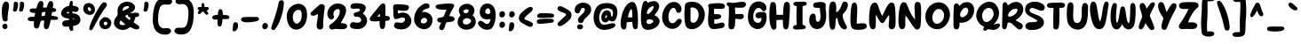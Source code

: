 SplineFontDB: 3.2
FontName: SundayHotdog
FullName: Sunday Hotdog
FamilyName: Sunday Hotdog
Weight: Book
Copyright: Copyright (c) 2023 by Khurasan. All rights reserved.
Version: 1.000
ItalicAngle: 0
UnderlinePosition: -100
UnderlineWidth: 50
Ascent: 800
Descent: 200
InvalidEm: 0
sfntRevision: 0x00010000
LayerCount: 2
Layer: 0 1 "Arri+AOgA-re" 1
Layer: 1 1 "Avant" 0
XUID: [1021 186 249839067 10281]
StyleMap: 0x0040
FSType: 4
OS2Version: 3
OS2_WeightWidthSlopeOnly: 0
OS2_UseTypoMetrics: 0
CreationTime: 1693453859
ModificationTime: 1714074226
PfmFamily: 81
TTFWeight: 400
TTFWidth: 5
LineGap: 26
VLineGap: 0
Panose: 0 0 0 0 0 0 0 0 0 0
OS2TypoAscent: 779
OS2TypoAOffset: 0
OS2TypoDescent: -139
OS2TypoDOffset: 0
OS2TypoLinegap: 52
OS2WinAscent: 935
OS2WinAOffset: 0
OS2WinDescent: 238
OS2WinDOffset: 0
HheadAscent: 935
HheadAOffset: 0
HheadDescent: -238
HheadDOffset: 0
OS2SubXSize: 700
OS2SubYSize: 650
OS2SubXOff: 0
OS2SubYOff: 140
OS2SupXSize: 700
OS2SupYSize: 650
OS2SupXOff: 0
OS2SupYOff: 477
OS2StrikeYSize: 50
OS2StrikeYPos: 250
OS2CapHeight: 700
OS2XHeight: 500
OS2Vendor: 'PYRS'
OS2CodePages: 00000001.00000000
OS2UnicodeRanges: 80000003.0000000a.00000000.00000000
Lookup: 258 0 0 "'kern' Cr+AOkA-nage horizontal dans Latin lookup 0" { "sous-table 'kern' Cr+AOkA-nage horizontal dans Latin lookup 0"  } ['kern' ('DFLT' <'dflt' > 'latn' <'dflt' > ) ]
DEI: 91125
TtTable: prep
PUSHW_1
 0
CALL
SVTCA[y-axis]
PUSHW_3
 1
 3
 2
CALL
SVTCA[x-axis]
PUSHW_3
 4
 1
 2
CALL
SVTCA[x-axis]
PUSHW_8
 4
 35
 29
 25
 17
 12
 0
 8
CALL
SVTCA[y-axis]
PUSHW_8
 1
 35
 29
 25
 17
 12
 0
 8
CALL
PUSHW_8
 2
 54
 44
 34
 25
 12
 0
 8
CALL
PUSHW_8
 3
 44
 36
 25
 17
 12
 0
 8
CALL
SVTCA[y-axis]
PUSHW_3
 5
 4
 7
CALL
PUSHW_1
 0
DUP
RCVT
RDTG
ROUND[Black]
RTG
WCVTP
EndTTInstrs
TtTable: fpgm
PUSHW_1
 0
FDEF
MPPEM
PUSHW_1
 9
LT
IF
PUSHB_2
 1
 1
INSTCTRL
EIF
PUSHW_1
 511
SCANCTRL
PUSHW_1
 68
SCVTCI
PUSHW_2
 9
 3
SDS
SDB
ENDF
PUSHW_1
 1
FDEF
DUP
DUP
RCVT
ROUND[Black]
WCVTP
PUSHB_1
 1
ADD
ENDF
PUSHW_1
 2
FDEF
PUSHW_1
 1
LOOPCALL
POP
ENDF
PUSHW_1
 3
FDEF
DUP
GC[cur]
PUSHB_1
 3
CINDEX
GC[cur]
GT
IF
SWAP
EIF
DUP
ROLL
DUP
ROLL
MD[grid]
ABS
ROLL
DUP
GC[cur]
DUP
ROUND[Grey]
SUB
ABS
PUSHB_1
 4
CINDEX
GC[cur]
DUP
ROUND[Grey]
SUB
ABS
GT
IF
SWAP
NEG
ROLL
EIF
MDAP[rnd]
DUP
PUSHB_1
 0
GTEQ
IF
ROUND[Black]
DUP
PUSHB_1
 0
EQ
IF
POP
PUSHB_1
 64
EIF
ELSE
ROUND[Black]
DUP
PUSHB_1
 0
EQ
IF
POP
PUSHB_1
 64
NEG
EIF
EIF
MSIRP[no-rp0]
ENDF
PUSHW_1
 4
FDEF
DUP
GC[cur]
PUSHB_1
 4
CINDEX
GC[cur]
GT
IF
SWAP
ROLL
EIF
DUP
GC[cur]
DUP
ROUND[White]
SUB
ABS
PUSHB_1
 4
CINDEX
GC[cur]
DUP
ROUND[White]
SUB
ABS
GT
IF
SWAP
ROLL
EIF
MDAP[rnd]
MIRP[rp0,min,rnd,black]
ENDF
PUSHW_1
 5
FDEF
MPPEM
DUP
PUSHB_1
 3
MINDEX
LT
IF
LTEQ
IF
PUSHB_1
 128
WCVTP
ELSE
PUSHB_1
 64
WCVTP
EIF
ELSE
POP
POP
DUP
RCVT
PUSHB_1
 192
LT
IF
PUSHB_1
 192
WCVTP
ELSE
POP
EIF
EIF
ENDF
PUSHW_1
 6
FDEF
DUP
DUP
RCVT
ROUND[Black]
WCVTP
PUSHB_1
 1
ADD
DUP
DUP
RCVT
RDTG
ROUND[Black]
RTG
WCVTP
PUSHB_1
 1
ADD
ENDF
PUSHW_1
 7
FDEF
PUSHW_1
 6
LOOPCALL
ENDF
PUSHW_1
 8
FDEF
MPPEM
DUP
PUSHB_1
 3
MINDEX
GTEQ
IF
PUSHB_1
 64
ELSE
PUSHB_1
 0
EIF
ROLL
ROLL
DUP
PUSHB_1
 3
MINDEX
GTEQ
IF
SWAP
POP
PUSHB_1
 128
ROLL
ROLL
ELSE
ROLL
SWAP
EIF
DUP
PUSHB_1
 3
MINDEX
GTEQ
IF
SWAP
POP
PUSHW_1
 192
ROLL
ROLL
ELSE
ROLL
SWAP
EIF
DUP
PUSHB_1
 3
MINDEX
GTEQ
IF
SWAP
POP
PUSHW_1
 256
ROLL
ROLL
ELSE
ROLL
SWAP
EIF
DUP
PUSHB_1
 3
MINDEX
GTEQ
IF
SWAP
POP
PUSHW_1
 320
ROLL
ROLL
ELSE
ROLL
SWAP
EIF
DUP
PUSHW_1
 3
MINDEX
GTEQ
IF
PUSHB_1
 3
CINDEX
RCVT
PUSHW_1
 384
LT
IF
SWAP
POP
PUSHW_1
 384
SWAP
POP
ELSE
PUSHB_1
 3
CINDEX
RCVT
SWAP
POP
SWAP
POP
EIF
ELSE
POP
EIF
WCVTP
ENDF
PUSHW_1
 9
FDEF
MPPEM
GTEQ
IF
RCVT
WCVTP
ELSE
POP
POP
EIF
ENDF
EndTTInstrs
ShortTable: cvt  13
  20
  159
  103
  125
  158
  0
  21
  -139
  0
  630
  21
  781
  0
EndShort
ShortTable: maxp 16
  1
  0
  111
  109
  5
  0
  0
  1
  0
  0
  10
  0
  512
  371
  0
  0
EndShort
LangName: 1033 "" "" "Regular" "Khurasan : Sunday Hotdog : 2023" "" "Version 1.000" "" "Sunday Hotdog is a trademark of Khurasan." "Khurasan" "Khurasan" "Copyright (c) 2023 by Khurasan. All rights reserved." "www.khurasanstudio.com" "www.khurasanstudio.com" "contact me at khurasantype@gmail.com"
Encoding: UnicodeBmp
UnicodeInterp: none
NameList: AGL For New Fonts
DisplaySize: -48
AntiAlias: 1
FitToEm: 0
WinInfo: 0 38 13
BeginChars: 65537 123

StartChar: .notdef
Encoding: 65536 -1 0
Width: 292
GlyphClass: 1
Flags: W
LayerCount: 2
Fore
Validated: 1
EndChar

StartChar: NULL
Encoding: 0 0 1
Width: 0
GlyphClass: 1
Flags: W
LayerCount: 2
Fore
Validated: 1
EndChar

StartChar: nonmarkingreturn
Encoding: 13 13 2
Width: 292
GlyphClass: 1
Flags: W
LayerCount: 2
Fore
Validated: 1
EndChar

StartChar: space
Encoding: 32 32 3
Width: 292
GlyphClass: 1
Flags: W
LayerCount: 2
Fore
Validated: 1
EndChar

StartChar: backslash
Encoding: 92 92 4
Width: 434
GlyphClass: 1
Flags: W
LayerCount: 2
Fore
SplineSet
245 23 m 0,0,1
 233 81 233 81 218 145 c 128,-1,2
 203 209 203 209 184 277 c 128,-1,3
 165 345 165 345 142.5 415.5 c 128,-1,4
 120 486 120 486 95 555 c 0,5,6
 81 593 81 593 67.5 632.5 c 128,-1,7
 54 672 54 672 43 711 c 0,8,9
 41 720 41 720 38.5 729 c 128,-1,10
 36 738 36 738 36 748 c 0,11,12
 36 766 36 766 46 780 c 128,-1,13
 56 794 56 794 71 800 c 128,-1,14
 86 806 86 806 103 803.5 c 128,-1,15
 120 801 120 801 134 786 c 0,16,17
 172 746 172 746 205.5 690 c 128,-1,18
 239 634 239 634 267 569.5 c 128,-1,19
 295 505 295 505 317 434.5 c 128,-1,20
 339 364 339 364 355 296 c 128,-1,21
 371 228 371 228 380 165 c 128,-1,22
 389 102 389 102 391 52 c 0,23,24
 391 10 391 10 382.5 -9.5 c 128,-1,25
 374 -29 374 -29 353 -37 c 0,26,27
 341 -42 341 -42 324.5 -42.5 c 128,-1,28
 308 -43 308 -43 292 -37 c 128,-1,29
 276 -31 276 -31 263 -17 c 128,-1,30
 250 -3 250 -3 245 23 c 0,0,1
EndSplineSet
Validated: 33
EndChar

StartChar: bracketleft
Encoding: 91 91 5
Width: 477
GlyphClass: 1
Flags: W
LayerCount: 2
Fore
SplineSet
234 -71 m 1,0,1
 261 -69 261 -69 287 -67 c 128,-1,2
 313 -65 313 -65 339 -67 c 0,3,4
 355 -68 355 -68 371.5 -71 c 128,-1,5
 388 -74 388 -74 402 -82 c 0,6,7
 418 -91 418 -91 426 -103.5 c 128,-1,8
 434 -116 434 -116 434 -130 c 128,-1,9
 434 -144 434 -144 426.5 -157.5 c 128,-1,10
 419 -171 419 -171 405 -181 c 0,11,12
 386 -195 386 -195 355 -203.5 c 128,-1,13
 324 -212 324 -212 289 -213.5 c 128,-1,14
 254 -215 254 -215 217.5 -209 c 128,-1,15
 181 -203 181 -203 151.5 -189.5 c 128,-1,16
 122 -176 122 -176 101.5 -153.5 c 128,-1,17
 81 -131 81 -131 78 -99 c 0,18,19
 63 34 63 34 63 169.5 c 128,-1,20
 63 305 63 305 76 438 c 0,21,22
 84 530 84 530 83.5 623 c 128,-1,23
 83 716 83 716 95 807 c 0,24,25
 107 889 107 889 190 911 c 0,26,27
 210 916 210 916 238.5 920 c 128,-1,28
 267 924 267 924 296.5 925 c 128,-1,29
 326 926 326 926 354 924 c 128,-1,30
 382 922 382 922 402 916 c 0,31,32
 423 910 423 910 436.5 896 c 128,-1,33
 450 882 450 882 451 860 c 0,34,35
 452 840 452 840 441 826.5 c 128,-1,36
 430 813 430 813 411 805.5 c 128,-1,37
 392 798 392 798 369 794 c 128,-1,38
 346 790 346 790 322 788.5 c 128,-1,39
 298 787 298 787 277 787 c 128,-1,40
 256 787 256 787 242 787 c 1,41,42
 242 671 242 671 244 556 c 128,-1,43
 246 441 246 441 238 325 c 0,44,45
 233 227 233 227 229 126.5 c 128,-1,46
 225 26 225 26 234 -71 c 1,0,1
EndSplineSet
Validated: 33
EndChar

StartChar: Z
Encoding: 90 90 6
Width: 610
GlyphClass: 1
Flags: W
LayerCount: 2
Fore
SplineSet
310 570 m 1,0,1
 292 572 292 572 265.5 572 c 128,-1,2
 239 572 239 572 211.5 571.5 c 128,-1,3
 184 571 184 571 157.5 571.5 c 128,-1,4
 131 572 131 572 113 576 c 0,5,6
 84 582 84 582 65 602.5 c 128,-1,7
 46 623 46 623 41.5 648.5 c 128,-1,8
 37 674 37 674 49.5 700.5 c 128,-1,9
 62 727 62 727 96 746 c 0,10,11
 107 752 107 752 140.5 756.5 c 128,-1,12
 174 761 174 761 218 763.5 c 128,-1,13
 262 766 262 766 312 766 c 128,-1,14
 362 766 362 766 406.5 765 c 128,-1,15
 451 764 451 764 485 761 c 128,-1,16
 519 758 519 758 532 753 c 0,17,18
 580 734 580 734 589 682 c 0,19,20
 592 656 592 656 583.5 635 c 128,-1,21
 575 614 575 614 555 600 c 0,22,23
 524 578 524 578 494.5 545 c 128,-1,24
 465 512 465 512 438.5 474 c 128,-1,25
 412 436 412 436 389 395 c 128,-1,26
 366 354 366 354 347.5 316 c 128,-1,27
 329 278 329 278 315.5 244.5 c 128,-1,28
 302 211 302 211 294 189 c 1,29,30
 324 189 324 189 358.5 191 c 128,-1,31
 393 193 393 193 426.5 190.5 c 128,-1,32
 460 188 460 188 489.5 177.5 c 128,-1,33
 519 167 519 167 540 143 c 0,34,35
 555 125 555 125 555 104 c 128,-1,36
 555 83 555 83 544.5 64 c 128,-1,37
 534 45 534 45 516 30 c 128,-1,38
 498 15 498 15 477 10 c 0,39,40
 441 1 441 1 403.5 0.5 c 128,-1,41
 366 0 366 0 328.5 2 c 128,-1,42
 291 4 291 4 252.5 5 c 128,-1,43
 214 6 214 6 177 1 c 0,44,45
 140 -5 140 -5 103 1 c 0,46,47
 80 5 80 5 64.5 17.5 c 128,-1,48
 49 30 49 30 41 53 c 0,49,50
 33 77 33 77 38.5 98 c 128,-1,51
 44 119 44 119 58 139 c 0,52,53
 133 245 133 245 197.5 355.5 c 128,-1,54
 262 466 262 466 310 570 c 1,0,1
EndSplineSet
Validated: 33
EndChar

StartChar: Y
Encoding: 89 89 7
Width: 606
GlyphClass: 1
Flags: W
LayerCount: 2
Fore
SplineSet
292 480 m 1,0,1
 312 518 312 518 331.5 554 c 128,-1,2
 351 590 351 590 374 626 c 0,3,4
 402 669 402 669 435 704 c 0,5,6
 455 725 455 725 480 730.5 c 128,-1,7
 505 736 505 736 526.5 728.5 c 128,-1,8
 548 721 548 721 561 701.5 c 128,-1,9
 574 682 574 682 570 652 c 0,10,11
 567 624 567 624 557 598 c 128,-1,12
 547 572 547 572 536 547 c 0,13,14
 516 503 516 503 492 460.5 c 128,-1,15
 468 418 468 418 445 374 c 0,16,17
 408 301 408 301 376 227.5 c 128,-1,18
 344 154 344 154 318 76 c 0,19,20
 310 44 310 44 292 17 c 0,21,22
 278 -5 278 -5 258.5 -15.5 c 128,-1,23
 239 -26 239 -26 212 -21 c 0,24,25
 181 -16 181 -16 166.5 3 c 128,-1,26
 152 22 152 22 148.5 49.5 c 128,-1,27
 145 77 145 77 149.5 110 c 128,-1,28
 154 143 154 143 162.5 175 c 128,-1,29
 171 207 171 207 180.5 234.5 c 128,-1,30
 190 262 190 262 196 279 c 256,31,32
 202 296 202 296 200.5 307.5 c 128,-1,33
 199 319 199 319 189 333 c 0,34,35
 144 396 144 396 109 460.5 c 128,-1,36
 74 525 74 525 59 600 c 0,37,38
 54 621 54 621 53.5 643 c 128,-1,39
 53 665 53 665 55 687 c 0,40,41
 56 696 56 696 58.5 705 c 128,-1,42
 61 714 61 714 65 723 c 0,43,44
 76 743 76 743 93.5 754 c 128,-1,45
 111 765 111 765 130.5 766.5 c 128,-1,46
 150 768 150 768 168.5 759.5 c 128,-1,47
 187 751 187 751 201 732 c 0,48,49
 213 716 213 716 225 683.5 c 128,-1,50
 237 651 237 651 248.5 613.5 c 128,-1,51
 260 576 260 576 271 539.5 c 128,-1,52
 282 503 282 503 292 480 c 1,0,1
EndSplineSet
Validated: 33
Kerns2: 82 -70 "sous-table 'kern' Cr+AOkA-nage horizontal dans Latin lookup 0" 79 -47 "sous-table 'kern' Cr+AOkA-nage horizontal dans Latin lookup 0" 78 -47 "sous-table 'kern' Cr+AOkA-nage horizontal dans Latin lookup 0"
EndChar

StartChar: W
Encoding: 87 87 8
Width: 793
GlyphClass: 1
Flags: W
LayerCount: 2
Fore
SplineSet
584 304 m 0,0,1
 587 352 587 352 588.5 405.5 c 128,-1,2
 590 459 590 459 591 508.5 c 128,-1,3
 592 558 592 558 593 599 c 128,-1,4
 594 640 594 640 596 663 c 0,5,6
 599 692 599 692 615 716 c 128,-1,7
 631 740 631 740 664 740 c 0,8,9
 696 740 696 740 712 717.5 c 128,-1,10
 728 695 728 695 734 668 c 0,11,12
 740 640 740 640 742.5 594.5 c 128,-1,13
 745 549 745 549 745 495 c 128,-1,14
 745 441 745 441 741.5 382 c 128,-1,15
 738 323 738 323 732 269 c 128,-1,16
 726 215 726 215 717 170.5 c 128,-1,17
 708 126 708 126 697 100 c 0,18,19
 676 51 676 51 640 23.5 c 128,-1,20
 604 -4 604 -4 563 -8.5 c 128,-1,21
 522 -13 522 -13 481 5 c 128,-1,22
 440 23 440 23 407 65 c 0,23,24
 394 82 394 82 384 100 c 128,-1,25
 374 118 374 118 363 136 c 1,26,27
 358 125 358 125 349 109.5 c 128,-1,28
 340 94 340 94 330 78 c 128,-1,29
 320 62 320 62 309.5 48 c 128,-1,30
 299 34 299 34 290 25 c 0,31,32
 253 -11 253 -11 207.5 -10 c 128,-1,33
 162 -9 162 -9 124 26 c 0,34,35
 94 54 94 54 75.5 105 c 128,-1,36
 57 156 57 156 48 218.5 c 128,-1,37
 39 281 39 281 39 350 c 128,-1,38
 39 419 39 419 45.5 483.5 c 128,-1,39
 52 548 52 548 64 603 c 128,-1,40
 76 658 76 658 92 692 c 0,41,42
 102 714 102 714 122 729.5 c 128,-1,43
 142 745 142 745 168 738 c 0,44,45
 196 731 196 731 207 708.5 c 128,-1,46
 218 686 218 686 216 660 c 0,47,48
 214 635 214 635 210 593.5 c 128,-1,49
 206 552 206 552 201.5 503 c 128,-1,50
 197 454 197 454 194 401.5 c 128,-1,51
 191 349 191 349 193 302 c 0,52,53
 195 229 195 229 203.5 203 c 128,-1,54
 212 177 212 177 223.5 183.5 c 128,-1,55
 235 190 235 190 246.5 223.5 c 128,-1,56
 258 257 258 257 267 302 c 0,57,58
 281 370 281 370 291 438.5 c 128,-1,59
 301 507 301 507 314 575 c 0,60,61
 319 598 319 598 329.5 616 c 128,-1,62
 340 634 340 634 365 640 c 0,63,64
 397 648 397 648 417 631 c 128,-1,65
 437 614 437 614 445 585 c 0,66,67
 452 557 452 557 457.5 522 c 128,-1,68
 463 487 463 487 468 449.5 c 128,-1,69
 473 412 473 412 478.5 373 c 128,-1,70
 484 334 484 334 492 297 c 0,71,72
 505 238 505 238 519 204 c 128,-1,73
 533 170 533 170 546 168 c 128,-1,74
 559 166 559 166 569 198 c 128,-1,75
 579 230 579 230 584 304 c 0,0,1
EndSplineSet
Validated: 33
EndChar

StartChar: U
Encoding: 85 85 9
Width: 660
GlyphClass: 1
Flags: W
LayerCount: 2
Fore
SplineSet
476 690 m 0,0,1
 489 721 489 721 515 734 c 128,-1,2
 541 747 541 747 567.5 738.5 c 128,-1,3
 594 730 594 730 613 699 c 128,-1,4
 632 668 632 668 630 613 c 0,5,6
 629 564 629 564 628.5 503 c 128,-1,7
 628 442 628 442 623 378 c 128,-1,8
 618 314 618 314 606 251.5 c 128,-1,9
 594 189 594 189 569 136 c 128,-1,10
 544 83 544 83 503 44.5 c 128,-1,11
 462 6 462 6 400 -9 c 0,12,13
 351 -21 351 -21 302 -14 c 128,-1,14
 253 -7 253 -7 209.5 14.5 c 128,-1,15
 166 36 166 36 130.5 70.5 c 128,-1,16
 95 105 95 105 73 148 c 0,17,18
 59 176 59 176 50 220.5 c 128,-1,19
 41 265 41 265 36 318 c 128,-1,20
 31 371 31 371 31 428.5 c 128,-1,21
 31 486 31 486 34.5 539.5 c 128,-1,22
 38 593 38 593 46 638 c 128,-1,23
 54 683 54 683 66 711 c 0,24,25
 77 734 77 734 97 748 c 128,-1,26
 117 762 117 762 143 760 c 0,27,28
 171 758 171 758 189 742 c 128,-1,29
 207 726 207 726 212 700 c 0,30,31
 219 669 219 669 218 621 c 128,-1,32
 217 573 217 573 214.5 518 c 128,-1,33
 212 463 212 463 210.5 406 c 128,-1,34
 209 349 209 349 215 301 c 128,-1,35
 221 253 221 253 237.5 219 c 128,-1,36
 254 185 254 185 286 176 c 0,37,38
 325 165 325 165 352.5 174 c 128,-1,39
 380 183 380 183 399 204.5 c 128,-1,40
 418 226 418 226 429 257.5 c 128,-1,41
 440 289 440 289 446 324 c 0,42,43
 454 372 454 372 453 419 c 128,-1,44
 452 466 452 466 451.5 512 c 128,-1,45
 451 558 451 558 455 603 c 128,-1,46
 459 648 459 648 476 690 c 0,0,1
EndSplineSet
Validated: 33
EndChar

StartChar: T
Encoding: 84 84 10
Width: 559
GlyphClass: 1
Flags: W
TtInstrs:
PUSHW_4
 21
 4
 33
 4
CALL
NPUSHW
 7
 9
 33
 25
 33
 41
 33
 3
DELTAP1
PUSHW_1
 33
SRP0
PUSHW_1
 0
MDRP[rp0,grey]
PUSHW_1
 0
MDAP[rnd]
SVTCA[y-axis]
PUSHW_4
 13
 1
 0
 4
CALL
PUSHW_1
 0
SRP0
PUSHW_1
 21
MDRP[rp0,grey]
PUSHW_1
 21
MDAP[rnd]
IUP[y]
IUP[x]
EndTTInstrs
LayerCount: 2
Fore
SplineSet
206 604 m 1,0,1
 186 604 186 604 155.5 603 c 128,-1,2
 125 602 125 602 96 607 c 128,-1,3
 67 612 67 612 46 626.5 c 128,-1,4
 25 641 25 641 24 673 c 0,5,6
 23 699 23 699 39 715.5 c 128,-1,7
 55 732 55 732 78 739 c 0,8,9
 99 745 99 745 145 748 c 128,-1,10
 191 751 191 751 243.5 752.5 c 128,-1,11
 296 754 296 754 344.5 754 c 128,-1,12
 393 754 393 754 420 754 c 0,13,14
 472 754 472 754 499 735 c 128,-1,15
 526 716 526 716 531 690.5 c 128,-1,16
 536 665 536 665 522.5 641 c 128,-1,17
 509 617 509 617 480 607 c 0,18,19
 454 598 454 598 426.5 597.5 c 128,-1,20
 399 597 399 597 371 597 c 1,21,22
 371 571 371 571 372 525.5 c 128,-1,23
 373 480 373 480 373.5 425 c 128,-1,24
 374 370 374 370 373 310.5 c 128,-1,25
 372 251 372 251 370 197.5 c 128,-1,26
 368 144 368 144 363 101 c 128,-1,27
 358 58 358 58 351 36 c 0,28,29
 340 6 340 6 316 -6.5 c 128,-1,30
 292 -19 292 -19 266.5 -15 c 128,-1,31
 241 -11 241 -11 221.5 7.5 c 128,-1,32
 202 26 202 26 202 58 c 0,33,34
 201 126 201 126 201.5 196.5 c 128,-1,35
 202 267 202 267 203 337 c 128,-1,36
 204 407 204 407 205 474.5 c 128,-1,37
 206 542 206 542 206 604 c 1,0,1
EndSplineSet
Validated: 33
Kerns2: 82 -78 "sous-table 'kern' Cr+AOkA-nage horizontal dans Latin lookup 0" 80 -55 "sous-table 'kern' Cr+AOkA-nage horizontal dans Latin lookup 0" 79 -47 "sous-table 'kern' Cr+AOkA-nage horizontal dans Latin lookup 0" 78 -47 "sous-table 'kern' Cr+AOkA-nage horizontal dans Latin lookup 0" 77 -78 "sous-table 'kern' Cr+AOkA-nage horizontal dans Latin lookup 0" 76 -39 "sous-table 'kern' Cr+AOkA-nage horizontal dans Latin lookup 0" 66 -70 "sous-table 'kern' Cr+AOkA-nage horizontal dans Latin lookup 0"
EndChar

StartChar: S
Encoding: 83 83 11
Width: 621
GlyphClass: 1
Flags: W
LayerCount: 2
Fore
SplineSet
388 231 m 1,0,1
 357 261 357 261 315.5 284 c 128,-1,2
 274 307 274 307 230 329 c 128,-1,3
 186 351 186 351 145.5 375 c 128,-1,4
 105 399 105 399 77 431.5 c 128,-1,5
 49 464 49 464 37.5 507.5 c 128,-1,6
 26 551 26 551 41 613 c 0,7,8
 58 679 58 679 102.5 714 c 128,-1,9
 147 749 147 749 208 766 c 0,10,11
 248 777 248 777 300 777 c 128,-1,12
 352 777 352 777 403.5 765 c 128,-1,13
 455 753 455 753 499.5 728.5 c 128,-1,14
 544 704 544 704 570 667 c 0,15,16
 586 642 586 642 586.5 615 c 128,-1,17
 587 588 587 588 572 563 c 0,18,19
 554 533 554 533 528 525.5 c 128,-1,20
 502 518 502 518 471 523.5 c 128,-1,21
 440 529 440 529 406 542.5 c 128,-1,22
 372 556 372 556 338.5 570 c 128,-1,23
 305 584 305 584 273.5 592.5 c 128,-1,24
 242 601 242 601 215 597 c 0,25,26
 195 594 195 594 182 582.5 c 128,-1,27
 169 571 169 571 163.5 556 c 128,-1,28
 158 541 158 541 161 523.5 c 128,-1,29
 164 506 164 506 177 491 c 0,30,31
 197 467 197 467 239 449.5 c 128,-1,32
 281 432 281 432 330.5 413.5 c 128,-1,33
 380 395 380 395 429 371.5 c 128,-1,34
 478 348 478 348 511 312 c 0,35,36
 541 280 541 280 553.5 243.5 c 128,-1,37
 566 207 566 207 563 171.5 c 128,-1,38
 560 136 560 136 540.5 103 c 128,-1,39
 521 70 521 70 487 44 c 0,40,41
 454 19 454 19 401 1 c 128,-1,42
 348 -17 348 -17 291 -24.5 c 128,-1,43
 234 -32 234 -32 180 -27 c 128,-1,44
 126 -22 126 -22 90 -1 c 0,45,46
 67 12 67 12 55.5 32.5 c 128,-1,47
 44 53 44 53 43 75.5 c 128,-1,48
 42 98 42 98 51.5 120 c 128,-1,49
 61 142 61 142 81 159 c 0,50,51
 112 186 112 186 150 190.5 c 128,-1,52
 188 195 188 195 228 195.5 c 128,-1,53
 268 196 268 196 309 200.5 c 128,-1,54
 350 205 350 205 388 231 c 1,0,1
EndSplineSet
Validated: 33
EndChar

StartChar: R
Encoding: 82 82 12
Width: 658
GlyphClass: 1
Flags: W
LayerCount: 2
Fore
SplineSet
200 669 m 1,0,1
 267 727 267 727 329 750.5 c 128,-1,2
 391 774 391 774 444.5 771 c 128,-1,3
 498 768 498 768 539 742 c 128,-1,4
 580 716 580 716 603.5 675 c 128,-1,5
 627 634 627 634 631 581 c 128,-1,6
 635 528 635 528 614 471.5 c 128,-1,7
 593 415 593 415 544 358 c 128,-1,8
 495 301 495 301 413 252 c 1,9,10
 423 243 423 243 448 229.5 c 128,-1,11
 473 216 473 216 500.5 201 c 128,-1,12
 528 186 528 186 553 172 c 128,-1,13
 578 158 578 158 588 148 c 0,14,15
 616 121 616 121 617.5 88.5 c 128,-1,16
 619 56 619 56 603.5 31 c 128,-1,17
 588 6 588 6 560 -6.5 c 128,-1,18
 532 -19 532 -19 501 -5 c 0,19,20
 476 6 476 6 451 27 c 128,-1,21
 426 48 426 48 400.5 72 c 128,-1,22
 375 96 375 96 349 120 c 128,-1,23
 323 144 323 144 297 160.5 c 128,-1,24
 271 177 271 177 245 183.5 c 128,-1,25
 219 190 219 190 193 179 c 1,26,27
 188 155 188 155 183 121.5 c 128,-1,28
 178 88 178 88 168 58 c 128,-1,29
 158 28 158 28 140.5 8 c 128,-1,30
 123 -12 123 -12 92 -7 c 0,31,32
 77 -5 77 -5 66 3 c 128,-1,33
 55 11 55 11 48.5 23 c 128,-1,34
 42 35 42 35 39 49 c 128,-1,35
 36 63 36 63 36 78 c 0,36,37
 36 105 36 105 37 160.5 c 128,-1,38
 38 216 38 216 39.5 283 c 128,-1,39
 41 350 41 350 42.5 421.5 c 128,-1,40
 44 493 44 493 45.5 552.5 c 128,-1,41
 47 612 47 612 48 652.5 c 128,-1,42
 49 693 49 693 50 698 c 0,43,44
 53 723 53 723 67 739.5 c 128,-1,45
 81 756 81 756 99 761 c 128,-1,46
 117 766 117 766 135.5 759 c 128,-1,47
 154 752 154 752 168 732 c 0,48,49
 178 717 178 717 185 701 c 128,-1,50
 192 685 192 685 200 669 c 1,0,1
336 377 m 0,51,52
 379 397 379 397 414 433.5 c 128,-1,53
 449 470 449 470 466 520 c 0,54,55
 475 545 475 545 466 559 c 128,-1,56
 457 573 457 573 437 577 c 128,-1,57
 417 581 417 581 389 575 c 128,-1,58
 361 569 361 569 332.5 554.5 c 128,-1,59
 304 540 304 540 277 517.5 c 128,-1,60
 250 495 250 495 232 466 c 0,61,62
 202 416 202 416 202.5 390.5 c 128,-1,63
 203 365 203 365 221.5 356.5 c 128,-1,64
 240 348 240 348 271.5 355 c 128,-1,65
 303 362 303 362 336 377 c 0,51,52
EndSplineSet
Validated: 33
EndChar

StartChar: Q
Encoding: 81 81 13
Width: 727
GlyphClass: 1
Flags: W
LayerCount: 2
Fore
SplineSet
530 129 m 1,0,1
 541 132 541 132 559.5 137.5 c 128,-1,2
 578 143 578 143 598.5 148 c 128,-1,3
 619 153 619 153 639.5 155 c 128,-1,4
 660 157 660 157 675 152 c 128,-1,5
 690 147 690 147 697 133 c 128,-1,6
 704 119 704 119 698 92 c 0,7,8
 695 79 695 79 687 66.5 c 128,-1,9
 679 54 679 54 670 45 c 0,10,11
 639 14 639 14 608 -1.5 c 128,-1,12
 577 -17 577 -17 543.5 -21.5 c 128,-1,13
 510 -26 510 -26 474 -21 c 128,-1,14
 438 -16 438 -16 398 -7 c 0,15,16
 371 -1 371 -1 352.5 -11 c 128,-1,17
 334 -21 334 -21 318.5 -32 c 128,-1,18
 303 -43 303 -43 287.5 -48 c 128,-1,19
 272 -53 272 -53 251 -38 c 0,20,21
 237 -28 237 -28 233 -14.5 c 128,-1,22
 229 -1 229 -1 233 16 c 0,23,24
 237 29 237 29 243 41.5 c 128,-1,25
 249 54 249 54 254 66 c 1,26,27
 175 102 175 102 124.5 157.5 c 128,-1,28
 74 213 74 213 51.5 277.5 c 128,-1,29
 29 342 29 342 34 411 c 128,-1,30
 39 480 39 480 69 544 c 0,31,32
 97 603 97 603 141 650 c 128,-1,33
 185 697 185 697 237 728 c 128,-1,34
 289 759 289 759 346 770.5 c 128,-1,35
 403 782 403 782 457 769.5 c 128,-1,36
 511 757 511 757 558.5 717.5 c 128,-1,37
 606 678 606 678 640 606 c 0,38,39
 670 544 670 544 674.5 482 c 128,-1,40
 679 420 679 420 664 361 c 128,-1,41
 649 302 649 302 616.5 248 c 128,-1,42
 584 194 584 194 538 148 c 2,43,-1
 527 136 l 1,44,-1
 530 129 l 1,0,1
521 431 m 0,45,46
 518 509 518 509 484 550.5 c 128,-1,47
 450 592 450 592 404.5 599.5 c 128,-1,48
 359 607 359 607 310.5 580.5 c 128,-1,49
 262 554 262 554 229 495 c 0,50,51
 203 449 203 449 198.5 394 c 128,-1,52
 194 339 194 339 217 282 c 0,53,54
 235 234 235 234 265.5 215.5 c 128,-1,55
 296 197 296 197 330.5 200.5 c 128,-1,56
 365 204 365 204 399.5 226 c 128,-1,57
 434 248 434 248 461.5 280.5 c 128,-1,58
 489 313 489 313 506 352.5 c 128,-1,59
 523 392 523 392 521 431 c 0,45,46
EndSplineSet
Validated: 33
EndChar

StartChar: P
Encoding: 80 80 14
Width: 658
GlyphClass: 1
Flags: W
LayerCount: 2
Fore
SplineSet
213 651 m 1,0,1
 247 701 247 701 289.5 729.5 c 128,-1,2
 332 758 332 758 392 763 c 0,3,4
 459 770 459 770 506.5 748.5 c 128,-1,5
 554 727 554 727 582 688 c 128,-1,6
 610 649 610 649 619 596 c 128,-1,7
 628 543 628 543 619 487 c 128,-1,8
 610 431 610 431 583.5 376.5 c 128,-1,9
 557 322 557 322 513 279 c 128,-1,10
 469 236 469 236 408.5 209 c 128,-1,11
 348 182 348 182 272 181 c 2,12,-1
 213 181 l 1,13,14
 212 156 212 156 211.5 123 c 128,-1,15
 211 90 211 90 203.5 60.5 c 128,-1,16
 196 31 196 31 178 11 c 128,-1,17
 160 -9 160 -9 124 -8 c 0,18,19
 94 -7 94 -7 74 10.5 c 128,-1,20
 54 28 54 28 46 58 c 0,21,22
 43 71 43 71 42 114.5 c 128,-1,23
 41 158 41 158 41 217 c 128,-1,24
 41 276 41 276 42 343.5 c 128,-1,25
 43 411 43 411 44.5 472.5 c 128,-1,26
 46 534 46 534 48 581 c 128,-1,27
 50 628 50 628 52 646 c 0,28,29
 55 682 55 682 73.5 702.5 c 128,-1,30
 92 723 92 723 115 727 c 128,-1,31
 138 731 138 731 161.5 718 c 128,-1,32
 185 705 185 705 198 675 c 0,33,34
 200 669 200 669 205 663 c 128,-1,35
 210 657 210 657 213 651 c 1,0,1
384 379 m 0,36,37
 421 407 421 407 438.5 442.5 c 128,-1,38
 456 478 456 478 457.5 511.5 c 128,-1,39
 459 545 459 545 446.5 571 c 128,-1,40
 434 597 434 597 411 605.5 c 128,-1,41
 388 614 388 614 356.5 601.5 c 128,-1,42
 325 589 325 589 288 544 c 0,43,44
 260 510 260 510 245.5 476.5 c 128,-1,45
 231 443 231 443 229 414.5 c 128,-1,46
 227 386 227 386 236.5 366 c 128,-1,47
 246 346 246 346 266 338.5 c 128,-1,48
 286 331 286 331 315.5 340 c 128,-1,49
 345 349 345 349 384 379 c 0,36,37
EndSplineSet
Validated: 33
EndChar

StartChar: N
Encoding: 78 78 15
Width: 740
GlyphClass: 1
Flags: W
LayerCount: 2
Fore
SplineSet
510 268 m 1,0,1
 506 351 506 351 502.5 432 c 128,-1,2
 499 513 499 513 496 596 c 0,3,4
 495 625 495 625 496 653 c 128,-1,5
 497 681 497 681 504 708 c 0,6,7
 511 739 511 739 532 755 c 128,-1,8
 553 771 553 771 578.5 771.5 c 128,-1,9
 604 772 604 772 627.5 758 c 128,-1,10
 651 744 651 744 663 714 c 0,11,12
 671 693 671 693 675 644.5 c 128,-1,13
 679 596 679 596 680.5 533 c 128,-1,14
 682 470 682 470 680.5 399.5 c 128,-1,15
 679 329 679 329 676.5 264.5 c 128,-1,16
 674 200 674 200 669.5 149 c 128,-1,17
 665 98 665 98 660 74 c 0,18,19
 653 44 653 44 636 22.5 c 128,-1,20
 619 1 619 1 597 -7.5 c 128,-1,21
 575 -16 575 -16 550.5 -10 c 128,-1,22
 526 -4 526 -4 504 20 c 0,23,24
 462 66 462 66 428.5 115.5 c 128,-1,25
 395 165 395 165 364.5 213 c 128,-1,26
 334 261 334 261 305 304 c 128,-1,27
 276 347 276 347 244 379 c 1,28,29
 236 324 236 324 234.5 269 c 128,-1,30
 233 214 233 214 235 157 c 0,31,32
 238 82 238 82 217.5 44.5 c 128,-1,33
 197 7 197 7 168 -2 c 128,-1,34
 139 -11 139 -11 110 5 c 128,-1,35
 81 21 81 21 67 53 c 0,36,37
 54 83 54 83 48 136 c 128,-1,38
 42 189 42 189 42 253 c 128,-1,39
 42 317 42 317 47.5 387 c 128,-1,40
 53 457 53 457 62.5 520.5 c 128,-1,41
 72 584 72 584 85.5 635 c 128,-1,42
 99 686 99 686 115 714 c 0,43,44
 128 736 128 736 147.5 748.5 c 128,-1,45
 167 761 167 761 189 762 c 128,-1,46
 211 763 211 763 232 753 c 128,-1,47
 253 743 253 743 269 722 c 0,48,49
 279 709 279 709 284.5 694 c 128,-1,50
 290 679 290 679 295 664 c 0,51,52
 333 558 333 558 384 457 c 128,-1,53
 435 356 435 356 510 268 c 1,0,1
EndSplineSet
Validated: 33
EndChar

StartChar: L
Encoding: 76 76 16
Width: 537
GlyphClass: 1
Flags: W
TtInstrs:
SVTCA[y-axis]
PUSHW_1
 28
MDAP[rnd]
IUP[y]
IUP[x]
EndTTInstrs
LayerCount: 2
Fore
SplineSet
217 165 m 1,0,1
 241 165 241 165 269 167.5 c 128,-1,2
 297 170 297 170 325.5 172 c 128,-1,3
 354 174 354 174 382 174.5 c 128,-1,4
 410 175 410 175 434 171 c 0,5,6
 460 166 460 166 477 148.5 c 128,-1,7
 494 131 494 131 498.5 108 c 128,-1,8
 503 85 503 85 494 61 c 128,-1,9
 485 37 485 37 459 21 c 0,10,11
 435 6 435 6 393.5 -1.5 c 128,-1,12
 352 -9 352 -9 307 -10.5 c 128,-1,13
 262 -12 262 -12 219 -9 c 128,-1,14
 176 -6 176 -6 148 0 c 0,15,16
 116 6 116 6 97 26 c 128,-1,17
 78 46 78 46 67 72 c 128,-1,18
 56 98 56 98 51 127 c 128,-1,19
 46 156 46 156 44 179 c 0,20,21
 39 237 39 237 40 312.5 c 128,-1,22
 41 388 41 388 46.5 462.5 c 128,-1,23
 52 537 52 537 60.5 601.5 c 128,-1,24
 69 666 69 666 80 703 c 0,25,26
 88 728 88 728 106 744 c 128,-1,27
 124 760 124 760 151 760 c 0,28,29
 179 760 179 760 196.5 744 c 128,-1,30
 214 728 214 728 220 703 c 0,31,32
 232 650 232 650 232.5 581 c 128,-1,33
 233 512 233 512 229.5 439 c 128,-1,34
 226 366 226 366 221.5 294.5 c 128,-1,35
 217 223 217 223 217 165 c 1,0,1
EndSplineSet
Validated: 33
Kerns2: 76 -62 "sous-table 'kern' Cr+AOkA-nage horizontal dans Latin lookup 0" 63 -63 "sous-table 'kern' Cr+AOkA-nage horizontal dans Latin lookup 0"
EndChar

StartChar: M
Encoding: 77 77 17
Width: 833
GlyphClass: 1
Flags: W
TtInstrs:
PUSHW_4
 42
 4
 52
 4
CALL
NPUSHW
 7
 9
 52
 25
 52
 41
 52
 3
DELTAP1
PUSHW_1
 42
SRP0
PUSHW_1
 70
MDRP[rp0,min,rnd,grey]
IUP[y]
IUP[x]
EndTTInstrs
LayerCount: 2
Fore
SplineSet
232 335 m 256,0,1
 232 299 232 299 232.5 257 c 128,-1,2
 233 215 233 215 232 175.5 c 128,-1,3
 231 136 231 136 228.5 102.5 c 128,-1,4
 226 69 226 69 221 50 c 0,5,6
 213 26 213 26 197 10.5 c 128,-1,7
 181 -5 181 -5 155 -7 c 0,8,9
 121 -10 121 -10 98.5 12 c 128,-1,10
 76 34 76 34 63 73.5 c 128,-1,11
 50 113 50 113 45 164.5 c 128,-1,12
 40 216 40 216 40 272.5 c 128,-1,13
 40 329 40 329 44 385.5 c 128,-1,14
 48 442 48 442 53.5 490 c 128,-1,15
 59 538 59 538 65 573.5 c 128,-1,16
 71 609 71 609 75 623 c 0,17,18
 87 670 87 670 115 704 c 128,-1,19
 143 738 143 738 175 748.5 c 128,-1,20
 207 759 207 759 239 741 c 128,-1,21
 271 723 271 723 292 668 c 0,22,23
 305 633 305 633 317 597.5 c 128,-1,24
 329 562 329 562 342.5 525 c 128,-1,25
 356 488 356 488 372.5 449 c 128,-1,26
 389 410 389 410 412 368 c 1,27,28
 429 403 429 403 451.5 454.5 c 128,-1,29
 474 506 474 506 500.5 558.5 c 128,-1,30
 527 611 527 611 555.5 657 c 128,-1,31
 584 703 584 703 612 727 c 0,32,33
 647 757 647 757 685.5 752 c 128,-1,34
 724 747 724 747 747 706 c 0,35,36
 758 686 758 686 766 643 c 128,-1,37
 774 600 774 600 778.5 544 c 128,-1,38
 783 488 783 488 785 426 c 128,-1,39
 787 364 787 364 787 306 c 128,-1,40
 787 248 787 248 786 199.5 c 128,-1,41
 785 151 785 151 784 124 c 0,42,43
 781 65 781 65 756 33.5 c 128,-1,44
 731 2 731 2 699.5 -5.5 c 128,-1,45
 668 -13 668 -13 638.5 3 c 128,-1,46
 609 19 609 19 597 55 c 0,47,48
 592 72 592 72 593 102.5 c 128,-1,49
 594 133 594 133 597 171 c 128,-1,50
 600 209 600 209 604 250.5 c 128,-1,51
 608 292 608 292 609 330 c 0,52,53
 610 363 610 363 606 375.5 c 128,-1,54
 602 388 602 388 594.5 386 c 128,-1,55
 587 384 587 384 575.5 369.5 c 128,-1,56
 564 355 564 355 549 333 c 0,57,58
 527 300 527 300 508.5 267 c 128,-1,59
 490 234 490 234 472 209.5 c 128,-1,60
 454 185 454 185 435 174 c 128,-1,61
 416 163 416 163 393 174 c 128,-1,62
 370 185 370 185 342 222 c 128,-1,63
 314 259 314 259 277 332 c 0,64,65
 266 355 266 355 257.5 372 c 128,-1,66
 249 389 249 389 243.5 393 c 128,-1,67
 238 397 238 397 235 384 c 128,-1,68
 232 371 232 371 232 335 c 256,0,1
EndSplineSet
Validated: 33
EndChar

StartChar: K
Encoding: 75 75 18
Width: 597
GlyphClass: 1
Flags: W
LayerCount: 2
Fore
SplineSet
238 474 m 1,0,1
 284 495 284 495 311 525 c 128,-1,2
 338 555 338 555 356 591 c 128,-1,3
 374 627 374 627 387 666.5 c 128,-1,4
 400 706 400 706 418 745 c 0,5,6
 429 769 429 769 454.5 776 c 128,-1,7
 480 783 480 783 507 775 c 0,8,9
 533 768 533 768 549 750 c 128,-1,10
 565 732 565 732 567 706 c 0,11,12
 570 666 570 666 560 631 c 0,13,14
 546 571 546 571 512.5 523 c 128,-1,15
 479 475 479 475 436 433 c 0,16,17
 422 419 422 419 421 392.5 c 128,-1,18
 420 366 420 366 427 334 c 128,-1,19
 434 302 434 302 447.5 266 c 128,-1,20
 461 230 461 230 475.5 198 c 128,-1,21
 490 166 490 166 504 139.5 c 128,-1,22
 518 113 518 113 527 99 c 0,23,24
 539 79 539 79 543 59.5 c 128,-1,25
 547 40 547 40 533 20 c 0,26,27
 521 1 521 1 500.5 -7 c 128,-1,28
 480 -15 480 -15 459 -8 c 0,29,30
 412 5 412 5 379.5 39.5 c 128,-1,31
 347 74 347 74 325.5 119 c 128,-1,32
 304 164 304 164 291.5 215.5 c 128,-1,33
 279 267 279 267 272 316 c 1,34,35
 263 318 263 318 255.5 314.5 c 128,-1,36
 248 311 248 311 242.5 305 c 128,-1,37
 237 299 237 299 233.5 291.5 c 128,-1,38
 230 284 230 284 230 278 c 0,39,40
 225 220 225 220 222 157.5 c 128,-1,41
 219 95 219 95 205 38 c 0,42,43
 200 15 200 15 184.5 0 c 128,-1,44
 169 -15 169 -15 144 -18 c 0,45,46
 122 -20 122 -20 107 -13 c 128,-1,47
 92 -6 92 -6 82.5 7 c 128,-1,48
 73 20 73 20 67.5 37 c 128,-1,49
 62 54 62 54 59 72 c 0,50,51
 53 107 53 107 47.5 161.5 c 128,-1,52
 42 216 42 216 39 280 c 128,-1,53
 36 344 36 344 35.5 412.5 c 128,-1,54
 35 481 35 481 38.5 544 c 128,-1,55
 42 607 42 607 50.5 658.5 c 128,-1,56
 59 710 59 710 73 741 c 0,57,58
 83 762 83 762 110.5 772 c 128,-1,59
 138 782 138 782 162 780 c 0,60,61
 189 777 189 777 205 758.5 c 128,-1,62
 221 740 221 740 229.5 712.5 c 128,-1,63
 238 685 238 685 240.5 651.5 c 128,-1,64
 243 618 243 618 242.5 585 c 128,-1,65
 242 552 242 552 240 522.5 c 128,-1,66
 238 493 238 493 238 474 c 1,0,1
EndSplineSet
Validated: 33
Kerns2: 66 -39 "sous-table 'kern' Cr+AOkA-nage horizontal dans Latin lookup 0"
EndChar

StartChar: J
Encoding: 74 74 19
Width: 553
GlyphClass: 1
Flags: W
TtInstrs:
SVTCA[y-axis]
PUSHW_1
 0
RCVT
IF
PUSHW_1
 27
MDAP[rnd]
ELSE
PUSHW_2
 27
 5
MIAP[no-rnd]
EIF
IUP[y]
IUP[x]
EndTTInstrs
LayerCount: 2
Fore
SplineSet
327 592 m 1,0,-1
 256 596 l 2,1,2
 239 597 239 597 222 597 c 128,-1,3
 205 597 205 597 189 602 c 0,4,5
 162 608 162 608 151 629 c 128,-1,6
 140 650 140 650 142 674 c 128,-1,7
 144 698 144 698 159.5 718.5 c 128,-1,8
 175 739 175 739 202 745 c 0,9,10
 221 749 221 749 251 754 c 128,-1,11
 281 759 281 759 314.5 761 c 128,-1,12
 348 763 348 763 381.5 760.5 c 128,-1,13
 415 758 415 758 441.5 748 c 128,-1,14
 468 738 468 738 483.5 718.5 c 128,-1,15
 499 699 499 699 496 666 c 0,16,17
 493 634 493 634 491 600.5 c 128,-1,18
 489 567 489 567 496 536 c 0,19,20
 510 465 510 465 510 378.5 c 128,-1,21
 510 292 510 292 490 211 c 0,22,23
 477 160 477 160 453 119 c 128,-1,24
 429 78 429 78 397.5 50 c 128,-1,25
 366 22 366 22 328 7.5 c 128,-1,26
 290 -7 290 -7 250 -7 c 0,27,28
 212 -7 212 -7 174 7.5 c 128,-1,29
 136 22 136 22 105 51 c 128,-1,30
 74 80 74 80 54 124.5 c 128,-1,31
 34 169 34 169 32 230 c 0,32,33
 32 253 32 253 33.5 281 c 128,-1,34
 35 309 35 309 42 335.5 c 128,-1,35
 49 362 49 362 62 384.5 c 128,-1,36
 75 407 75 407 96 419 c 0,37,38
 111 428 111 428 129 431 c 128,-1,39
 147 434 147 434 163 429 c 128,-1,40
 179 424 179 424 191.5 410.5 c 128,-1,41
 204 397 204 397 209 374 c 0,42,43
 214 349 214 349 214.5 321.5 c 128,-1,44
 215 294 215 294 217 274 c 0,45,46
 222 229 222 229 241 211 c 128,-1,47
 260 193 260 193 281.5 198.5 c 128,-1,48
 303 204 303 204 321.5 229 c 128,-1,49
 340 254 340 254 345 295 c 0,50,51
 349 332 349 332 348 369.5 c 128,-1,52
 347 407 347 407 343.5 444 c 128,-1,53
 340 481 340 481 335.5 518 c 128,-1,54
 331 555 331 555 327 592 c 1,0,-1
EndSplineSet
Validated: 33
EndChar

StartChar: I
Encoding: 73 73 20
Width: 471
GlyphClass: 1
Flags: W
TtInstrs:
PUSHW_4
 23
 4
 5
 4
CALL
PUSHW_1
 5
SRP0
PUSHW_1
 0
MDRP[rp0,grey]
PUSHW_1
 0
MDAP[rnd]
IUP[y]
IUP[x]
EndTTInstrs
LayerCount: 2
Fore
SplineSet
155 116 m 1,0,1
 150 193 150 193 148 257 c 128,-1,2
 146 321 146 321 146 382.5 c 128,-1,3
 146 444 146 444 148 508 c 128,-1,4
 150 572 150 572 154 649 c 1,5,6
 117 652 117 652 92.5 666 c 128,-1,7
 68 680 68 680 60 698 c 128,-1,8
 52 716 52 716 61.5 734.5 c 128,-1,9
 71 753 71 753 101 765 c 0,10,11
 118 771 118 771 155.5 773.5 c 128,-1,12
 193 776 193 776 235 776.5 c 128,-1,13
 277 777 277 777 316.5 776 c 128,-1,14
 356 775 356 775 377 774 c 0,15,16
 401 773 401 773 416 761 c 128,-1,17
 431 749 431 749 435 733 c 128,-1,18
 439 717 439 717 431 700.5 c 128,-1,19
 423 684 423 684 402 674 c 0,20,21
 383 665 383 665 360.5 660.5 c 128,-1,22
 338 656 338 656 318 651 c 1,23,-1
 318 122 l 1,24,25
 333 117 333 117 351 111 c 128,-1,26
 369 105 369 105 383 95.5 c 128,-1,27
 397 86 397 86 404.5 72.5 c 128,-1,28
 412 59 412 59 406 39 c 0,29,30
 398 17 398 17 380.5 8.5 c 128,-1,31
 363 0 363 0 342 -2 c 0,32,33
 316 -4 316 -4 282.5 -7 c 128,-1,34
 249 -10 249 -10 214 -12 c 128,-1,35
 179 -14 179 -14 147 -13 c 128,-1,36
 115 -12 115 -12 92 -6 c 0,37,38
 67 1 67 1 55.5 19 c 128,-1,39
 44 37 44 37 49.5 57.5 c 128,-1,40
 55 78 55 78 80 95 c 128,-1,41
 105 112 105 112 155 116 c 1,0,1
EndSplineSet
Validated: 33
EndChar

StartChar: H
Encoding: 72 72 21
Width: 650
GlyphClass: 1
Flags: W
TtInstrs:
PUSHW_4
 1
 4
 37
 4
CALL
PUSHW_1
 37
SRP0
PUSHW_1
 34
MDRP[rp0,grey]
PUSHW_1
 34
MDAP[rnd]
IUP[y]
IUP[x]
EndTTInstrs
LayerCount: 2
Fore
SplineSet
235 404 m 1,0,-1
 419 404 l 1,1,2
 420 429 420 429 421 465 c 128,-1,3
 422 501 422 501 424.5 542 c 128,-1,4
 427 583 427 583 432.5 625 c 128,-1,5
 438 667 438 667 447 705 c 0,6,7
 455 739 455 739 478.5 756 c 128,-1,8
 502 773 502 773 528 772.5 c 128,-1,9
 554 772 554 772 576 754.5 c 128,-1,10
 598 737 598 737 604 703 c 0,11,12
 609 673 609 673 610.5 630.5 c 128,-1,13
 612 588 612 588 610 539 c 128,-1,14
 608 490 608 490 605 438 c 128,-1,15
 602 386 602 386 598 336.5 c 128,-1,16
 594 287 594 287 590.5 243 c 128,-1,17
 587 199 587 199 586 168 c 0,18,19
 585 154 585 154 583.5 133.5 c 128,-1,20
 582 113 582 113 578 92 c 128,-1,21
 574 71 574 71 568.5 52.5 c 128,-1,22
 563 34 563 34 554 22 c 0,23,24
 543 6 543 6 527 -2 c 128,-1,25
 511 -10 511 -10 494.5 -10 c 128,-1,26
 478 -10 478 -10 463 -1 c 128,-1,27
 448 8 448 8 438 26 c 0,28,29
 429 42 429 42 424.5 74.5 c 128,-1,30
 420 107 420 107 417.5 142.5 c 128,-1,31
 415 178 415 178 414 211.5 c 128,-1,32
 413 245 413 245 411 264 c 1,33,-1
 234 255 l 1,34,35
 233 207 233 207 231.5 159.5 c 128,-1,36
 230 112 230 112 233 64 c 0,37,38
 234 37 234 37 220 17 c 128,-1,39
 206 -3 206 -3 185.5 -12 c 128,-1,40
 165 -21 165 -21 142.5 -16.5 c 128,-1,41
 120 -12 120 -12 104 10 c 0,42,43
 80 42 80 42 65 97.5 c 128,-1,44
 50 153 50 153 42 220 c 128,-1,45
 34 287 34 287 33 360.5 c 128,-1,46
 32 434 32 434 36 503 c 128,-1,47
 40 572 40 572 48.5 630.5 c 128,-1,48
 57 689 57 689 69 726 c 0,49,50
 77 749 77 749 96.5 759 c 128,-1,51
 116 769 116 769 140 767 c 0,52,53
 183 766 183 766 205 725 c 0,54,55
 214 705 214 705 219.5 662.5 c 128,-1,56
 225 620 225 620 227.5 571 c 128,-1,57
 230 522 230 522 231.5 476 c 128,-1,58
 233 430 233 430 235 404 c 1,0,-1
EndSplineSet
Validated: 33
EndChar

StartChar: G
Encoding: 71 71 22
Width: 594
GlyphClass: 1
Flags: W
TtInstrs:
SVTCA[y-axis]
PUSHW_1
 0
RCVT
IF
PUSHW_1
 25
MDAP[rnd]
ELSE
PUSHW_2
 25
 5
MIAP[no-rnd]
EIF
PUSHW_2
 59
 1
MIRP[rp0,rnd,grey]
NPUSHW
 7
 7
 59
 23
 59
 39
 59
 3
DELTAP1
IUP[y]
IUP[x]
EndTTInstrs
LayerCount: 2
Fore
SplineSet
405 304 m 1,0,1
 389 301 389 301 376 297 c 128,-1,2
 363 293 363 293 350 290.5 c 128,-1,3
 337 288 337 288 324 289 c 128,-1,4
 311 290 311 290 295 296 c 0,5,6
 273 304 273 304 260 321 c 128,-1,7
 247 338 247 338 243.5 358 c 128,-1,8
 240 378 240 378 247 398.5 c 128,-1,9
 254 419 254 419 272 434 c 0,10,11
 291 450 291 450 317.5 457.5 c 128,-1,12
 344 465 344 465 372.5 467.5 c 128,-1,13
 401 470 401 470 429 468.5 c 128,-1,14
 457 467 457 467 480 466 c 0,15,16
 507 464 507 464 524.5 445 c 128,-1,17
 542 426 542 426 548 397 c 0,18,19
 562 334 562 334 554 267 c 0,20,21
 546 195 546 195 523.5 141.5 c 128,-1,22
 501 88 501 88 468 53 c 128,-1,23
 435 18 435 18 394.5 -0.5 c 128,-1,24
 354 -19 354 -19 311 -20 c 0,25,26
 260 -22 260 -22 211 -1.5 c 128,-1,27
 162 19 162 19 122.5 59.5 c 128,-1,28
 83 100 83 100 58 160 c 128,-1,29
 33 220 33 220 30 299 c 0,30,31
 28 343 28 343 31.5 389.5 c 128,-1,32
 35 436 35 436 44 481.5 c 128,-1,33
 53 527 53 527 69 569.5 c 128,-1,34
 85 612 85 612 109 648 c 0,35,36
 142 698 142 698 187 726.5 c 128,-1,37
 232 755 232 755 281 764 c 128,-1,38
 330 773 330 773 377.5 764.5 c 128,-1,39
 425 756 425 756 463 733 c 128,-1,40
 501 710 501 710 525 672.5 c 128,-1,41
 549 635 549 635 550 587 c 0,42,43
 552 555 552 555 539 531.5 c 128,-1,44
 526 508 526 508 506.5 497.5 c 128,-1,45
 487 487 487 487 465 492 c 128,-1,46
 443 497 443 497 425 521 c 0,47,48
 413 538 413 538 398 555.5 c 128,-1,49
 383 573 383 573 354 581 c 0,50,51
 320 590 320 590 291 576.5 c 128,-1,52
 262 563 262 563 240 535 c 128,-1,53
 218 507 218 507 203 468 c 128,-1,54
 188 429 188 429 182.5 387.5 c 128,-1,55
 177 346 177 346 181 305 c 128,-1,56
 185 264 185 264 200.5 231.5 c 128,-1,57
 216 199 216 199 243.5 179 c 128,-1,58
 271 159 271 159 313 159 c 0,59,60
 340 159 340 159 361 172.5 c 128,-1,61
 382 186 382 186 394.5 207.5 c 128,-1,62
 407 229 407 229 410.5 254.5 c 128,-1,63
 414 280 414 280 405 304 c 1,0,1
EndSplineSet
Validated: 33
EndChar

StartChar: at
Encoding: 64 64 23
Width: 750
GlyphClass: 1
Flags: W
LayerCount: 2
Fore
SplineSet
469 250 m 1,0,1
 428 203 428 203 389.5 192.5 c 128,-1,2
 351 182 351 182 321 197 c 128,-1,3
 291 212 291 212 272 247 c 128,-1,4
 253 282 253 282 251.5 326 c 128,-1,5
 250 370 250 370 269 417.5 c 128,-1,6
 288 465 288 465 333 505 c 0,7,8
 362 530 362 530 395 532 c 128,-1,9
 428 534 428 534 462 518 c 0,10,11
 485 508 485 508 497 495 c 128,-1,12
 509 482 509 482 515 467 c 128,-1,13
 521 452 521 452 522.5 435.5 c 128,-1,14
 524 419 524 419 526 402 c 0,15,16
 528 372 528 372 534.5 359 c 128,-1,17
 541 346 541 346 549 348 c 128,-1,18
 557 350 557 350 564.5 365.5 c 128,-1,19
 572 381 572 381 577 407 c 256,20,21
 582 433 582 433 581 460.5 c 128,-1,22
 580 488 580 488 572 514 c 0,23,24
 564 541 564 541 540 557.5 c 128,-1,25
 516 574 516 574 484 582 c 128,-1,26
 452 590 452 590 415 589 c 128,-1,27
 378 588 378 588 344.5 580 c 128,-1,28
 311 572 311 572 284.5 557 c 128,-1,29
 258 542 258 542 247 522 c 0,30,31
 213 460 213 460 199.5 390 c 128,-1,32
 186 320 186 320 200 251 c 0,33,34
 212 193 212 193 237 165 c 128,-1,35
 262 137 262 137 295 128.5 c 128,-1,36
 328 120 328 120 367 125.5 c 128,-1,37
 406 131 406 131 446 141 c 128,-1,38
 486 151 486 151 524 159 c 128,-1,39
 562 167 562 167 594 164 c 0,40,41
 611 162 611 162 624 154.5 c 128,-1,42
 637 147 637 147 643.5 135.5 c 128,-1,43
 650 124 650 124 649.5 109.5 c 128,-1,44
 649 95 649 95 640 80 c 0,45,46
 632 67 632 67 619.5 57 c 128,-1,47
 607 47 607 47 593 40 c 0,48,49
 545 14 545 14 488 -1.5 c 128,-1,50
 431 -17 431 -17 377 -22 c 0,51,52
 288 -29 288 -29 224.5 -4 c 128,-1,53
 161 21 161 21 119.5 68.5 c 128,-1,54
 78 116 78 116 57.5 179.5 c 128,-1,55
 37 243 37 243 35 312 c 128,-1,56
 33 381 33 381 48.5 451 c 128,-1,57
 64 521 64 521 95 580 c 0,58,59
 133 653 133 653 194.5 689.5 c 128,-1,60
 256 726 256 726 339 734 c 0,61,62
 391 739 391 739 442.5 736 c 128,-1,63
 494 733 494 733 545 719 c 0,64,65
 592 707 592 707 624 680 c 128,-1,66
 656 653 656 653 675 616.5 c 128,-1,67
 694 580 694 580 700.5 537.5 c 128,-1,68
 707 495 707 495 704.5 451 c 128,-1,69
 702 407 702 407 691.5 364.5 c 128,-1,70
 681 322 681 322 664 287 c 0,71,72
 647 254 647 254 625.5 237 c 128,-1,73
 604 220 604 220 578.5 217 c 128,-1,74
 553 214 553 214 525 223 c 128,-1,75
 497 232 497 232 469 250 c 1,0,1
413 355 m 0,76,77
 416 363 416 363 415 373 c 128,-1,78
 414 383 414 383 409 389 c 128,-1,79
 404 395 404 395 397 393.5 c 128,-1,80
 390 392 390 392 381 378 c 0,81,82
 364 352 364 352 362 334.5 c 128,-1,83
 360 317 360 317 367 312 c 128,-1,84
 374 307 374 307 386.5 316.5 c 128,-1,85
 399 326 399 326 413 355 c 0,76,77
EndSplineSet
Validated: 33
EndChar

StartChar: question
Encoding: 63 63 24
Width: 536
GlyphClass: 1
Flags: W
TtInstrs:
PUSHW_4
 53
 4
 46
 4
CALL
NPUSHW
 7
 6
 53
 22
 53
 38
 53
 3
DELTAP1
IUP[y]
IUP[x]
EndTTInstrs
LayerCount: 2
Fore
SplineSet
492 550 m 0,0,1
 492 517 492 517 480.5 487.5 c 128,-1,2
 469 458 469 458 451 432 c 128,-1,3
 433 406 433 406 409.5 383 c 128,-1,4
 386 360 386 360 362 338 c 0,5,6
 333 313 333 313 313 290.5 c 128,-1,7
 293 268 293 268 278 233 c 0,8,9
 270 215 270 215 265 203.5 c 128,-1,10
 260 192 260 192 243 182 c 0,11,12
 227 173 227 173 208.5 171.5 c 128,-1,13
 190 170 190 170 173 175 c 128,-1,14
 156 180 156 180 143.5 191.5 c 128,-1,15
 131 203 131 203 127 220 c 0,16,17
 118 254 118 254 124 281 c 128,-1,18
 130 308 130 308 145.5 330.5 c 128,-1,19
 161 353 161 353 183 373 c 128,-1,20
 205 393 205 393 227.5 413.5 c 128,-1,21
 250 434 250 434 270 456 c 128,-1,22
 290 478 290 478 302 505 c 0,23,24
 321 549 321 549 310.5 571.5 c 128,-1,25
 300 594 300 594 278 598.5 c 128,-1,26
 256 603 256 603 232 591 c 128,-1,27
 208 579 208 579 199 554 c 0,28,29
 194 541 194 541 190.5 526.5 c 128,-1,30
 187 512 187 512 180 497 c 0,31,32
 169 473 169 473 150.5 457.5 c 128,-1,33
 132 442 132 442 94 447 c 0,34,35
 74 449 74 449 61 459 c 128,-1,36
 48 469 48 469 40.5 482.5 c 128,-1,37
 33 496 33 496 30.5 512 c 128,-1,38
 28 528 28 528 29 542 c 0,39,40
 31 611 31 611 66.5 657 c 128,-1,41
 102 703 102 703 153.5 726 c 128,-1,42
 205 749 205 749 264.5 749.5 c 128,-1,43
 324 750 324 750 375 727.5 c 128,-1,44
 426 705 426 705 459 660.5 c 128,-1,45
 492 616 492 616 492 550 c 0,0,1
97 65 m 0,46,47
 98 88 98 88 110.5 103.5 c 128,-1,48
 123 119 123 119 141.5 126.5 c 128,-1,49
 160 134 160 134 181 134 c 128,-1,50
 202 134 202 134 220 126 c 128,-1,51
 238 118 238 118 250 102.5 c 128,-1,52
 262 87 262 87 262 65 c 0,53,54
 262 40 262 40 249 24 c 128,-1,55
 236 8 236 8 217.5 0 c 128,-1,56
 199 -8 199 -8 177.5 -8 c 128,-1,57
 156 -8 156 -8 137.5 0 c 128,-1,58
 119 8 119 8 107.5 24.5 c 128,-1,59
 96 41 96 41 97 65 c 0,46,47
EndSplineSet
Validated: 33
EndChar

StartChar: greater
Encoding: 62 62 25
Width: 505
GlyphClass: 1
Flags: W
LayerCount: 2
Fore
SplineSet
440 402 m 0,0,1
 440 370 440 370 430 340 c 128,-1,2
 420 310 420 310 400 284 c 0,3,4
 388 270 388 270 366 247.5 c 128,-1,5
 344 225 344 225 316 200.5 c 128,-1,6
 288 176 288 176 256.5 152.5 c 128,-1,7
 225 129 225 129 195 112 c 128,-1,8
 165 95 165 95 138 87 c 128,-1,9
 111 79 111 79 92 86 c 0,10,11
 63 97 63 97 54 113.5 c 128,-1,12
 45 130 45 130 48.5 148 c 128,-1,13
 52 166 52 166 65 184 c 128,-1,14
 78 202 78 202 94 216 c 0,15,16
 133 251 133 251 172.5 285 c 128,-1,17
 212 319 212 319 249 357 c 0,18,19
 270 378 270 378 278.5 392.5 c 128,-1,20
 287 407 287 407 284 418 c 128,-1,21
 281 429 281 429 266.5 438.5 c 128,-1,22
 252 448 252 448 225 459 c 0,23,24
 211 465 211 465 190 472 c 128,-1,25
 169 479 169 479 146 488.5 c 128,-1,26
 123 498 123 498 101.5 509.5 c 128,-1,27
 80 521 80 521 65 535.5 c 128,-1,28
 50 550 50 550 44.5 568 c 128,-1,29
 39 586 39 586 49 608 c 0,30,31
 59 631 59 631 81.5 642.5 c 128,-1,32
 104 654 104 654 128 649 c 0,33,34
 150 645 150 645 187 628.5 c 128,-1,35
 224 612 224 612 263 591 c 128,-1,36
 302 570 302 570 337 548 c 128,-1,37
 372 526 372 526 389 511 c 0,38,39
 440 468 440 468 440 402 c 0,0,1
EndSplineSet
Validated: 33
EndChar

StartChar: equal
Encoding: 61 61 26
Width: 599
GlyphClass: 1
Flags: W
TtInstrs:
SVTCA[y-axis]
PUSHW_1
 22
MDAP[rnd]
PUSHW_4
 10
 3
 0
 4
CALL
IUP[y]
IUP[x]
EndTTInstrs
LayerCount: 2
Fore
SplineSet
488 335 m 0,0,1
 391 331 391 331 330.5 329 c 128,-1,2
 270 327 270 327 233 326 c 128,-1,3
 196 325 196 325 175.5 325 c 128,-1,4
 155 325 155 325 138 326 c 0,5,6
 102 328 102 328 85 349 c 128,-1,7
 68 370 68 370 72.5 394 c 128,-1,8
 77 418 77 418 104.5 438 c 128,-1,9
 132 458 132 458 187 460 c 0,10,11
 201 460 201 460 227.5 460.5 c 128,-1,12
 254 461 254 461 286.5 460.5 c 128,-1,13
 319 460 319 460 354 459 c 128,-1,14
 389 458 389 458 420.5 455.5 c 128,-1,15
 452 453 452 453 476 450 c 128,-1,16
 500 447 500 447 511 442 c 0,17,18
 532 433 532 433 541 415.5 c 128,-1,19
 550 398 550 398 547 380.5 c 128,-1,20
 544 363 544 363 529.5 349.5 c 128,-1,21
 515 336 515 336 488 335 c 0,0,1
155 142 m 0,22,23
 122 142 122 142 105.5 147 c 128,-1,24
 89 152 89 152 81 159.5 c 128,-1,25
 73 167 73 167 70.5 177 c 128,-1,26
 68 187 68 187 64 199 c 0,27,28
 57 221 57 221 72.5 241 c 128,-1,29
 88 261 88 261 122 268 c 0,30,31
 159 275 159 275 199 278.5 c 128,-1,32
 239 282 239 282 280 283.5 c 128,-1,33
 321 285 321 285 361 285 c 128,-1,34
 401 285 401 285 439 286 c 0,35,36
 485 287 485 287 510.5 271.5 c 128,-1,37
 536 256 536 256 541 236 c 128,-1,38
 546 216 546 216 532 197.5 c 128,-1,39
 518 179 518 179 486 175 c 0,40,41
 453 170 453 170 410 164.5 c 128,-1,42
 367 159 367 159 322 153.5 c 128,-1,43
 277 148 277 148 233 145 c 128,-1,44
 189 142 189 142 155 142 c 0,22,23
EndSplineSet
Validated: 33
EndChar

StartChar: less
Encoding: 60 60 27
Width: 505
GlyphClass: 1
Flags: W
LayerCount: 2
Fore
SplineSet
57 310 m 0,0,1
 57 342 57 342 67 372 c 128,-1,2
 77 402 77 402 97 428 c 0,3,4
 108 442 108 442 130.5 464.5 c 128,-1,5
 153 487 153 487 181 511.5 c 128,-1,6
 209 536 209 536 240.5 559.5 c 128,-1,7
 272 583 272 583 302 600 c 128,-1,8
 332 617 332 617 359 625 c 128,-1,9
 386 633 386 633 405 626 c 0,10,11
 433 615 433 615 442.5 598.5 c 128,-1,12
 452 582 452 582 448.5 564 c 128,-1,13
 445 546 445 546 432 528 c 128,-1,14
 419 510 419 510 403 496 c 0,15,16
 364 461 364 461 324.5 427 c 128,-1,17
 285 393 285 393 248 355 c 0,18,19
 227 334 227 334 218.5 319.5 c 128,-1,20
 210 305 210 305 213 294 c 128,-1,21
 216 283 216 283 230.5 273.5 c 128,-1,22
 245 264 245 264 272 253 c 0,23,24
 286 247 286 247 307 240 c 128,-1,25
 328 233 328 233 351 223.5 c 128,-1,26
 374 214 374 214 395.5 202.5 c 128,-1,27
 417 191 417 191 432 176.5 c 128,-1,28
 447 162 447 162 452.5 144 c 128,-1,29
 458 126 458 126 448 104 c 0,30,31
 438 81 438 81 415.5 69.5 c 128,-1,32
 393 58 393 58 369 63 c 0,33,34
 347 67 347 67 310 83.5 c 128,-1,35
 273 100 273 100 234 121 c 128,-1,36
 195 142 195 142 160 164 c 128,-1,37
 125 186 125 186 108 201 c 0,38,39
 57 244 57 244 57 310 c 0,0,1
EndSplineSet
Validated: 33
EndChar

StartChar: semicolon
Encoding: 59 59 28
Width: 263
GlyphClass: 1
Flags: W
TtInstrs:
PUSHW_4
 24
 4
 17
 4
CALL
NPUSHW
 7
 9
 17
 25
 17
 41
 17
 3
DELTAP1
PUSHW_1
 24
SRP0
PUSHW_1
 32
MDRP[rp0,min,rnd,grey]
IUP[y]
IUP[x]
EndTTInstrs
LayerCount: 2
Fore
SplineSet
200 98 m 0,0,1
 201 56 201 56 188 23.5 c 128,-1,2
 175 -9 175 -9 155 -30 c 128,-1,3
 135 -51 135 -51 113 -59.5 c 128,-1,4
 91 -68 91 -68 74 -63 c 128,-1,5
 57 -58 57 -58 49.5 -38 c 128,-1,6
 42 -18 42 -18 52 18 c 0,7,8
 57 36 57 36 57 62.5 c 128,-1,9
 57 89 57 89 61 116 c 128,-1,10
 65 143 65 143 76.5 164.5 c 128,-1,11
 88 186 88 186 115 193 c 0,12,13
 133 197 133 197 149 193 c 128,-1,14
 165 189 165 189 177 177 c 128,-1,15
 189 165 189 165 195.5 145 c 128,-1,16
 202 125 202 125 200 98 c 0,0,1
59 415 m 0,17,18
 61 450 61 450 74 471 c 128,-1,19
 87 492 87 492 105 500.5 c 128,-1,20
 123 509 123 509 143.5 507 c 128,-1,21
 164 505 164 505 181 494 c 128,-1,22
 198 483 198 483 208.5 464 c 128,-1,23
 219 445 219 445 217 421 c 0,24,25
 215 392 215 392 202 372 c 128,-1,26
 189 352 189 352 171 341.5 c 128,-1,27
 153 331 153 331 132.5 330 c 128,-1,28
 112 329 112 329 95 338 c 128,-1,29
 78 347 78 347 67.5 366 c 128,-1,30
 57 385 57 385 59 415 c 0,17,18
EndSplineSet
Validated: 33
EndChar

StartChar: nine
Encoding: 57 57 29
Width: 576
GlyphClass: 1
Flags: W
LayerCount: 2
Fore
SplineSet
383 282 m 1,0,1
 357 280 357 280 332.5 278 c 128,-1,2
 308 276 308 276 283 275 c 0,3,4
 225 273 225 273 184 293.5 c 128,-1,5
 143 314 143 314 118.5 349.5 c 128,-1,6
 94 385 94 385 85 430 c 128,-1,7
 76 475 76 475 82.5 520.5 c 128,-1,8
 89 566 89 566 109.5 608 c 128,-1,9
 130 650 130 650 163.5 679 c 128,-1,10
 197 708 197 708 244 720 c 128,-1,11
 291 732 291 732 350 717 c 0,12,13
 406 703 406 703 442.5 665 c 128,-1,14
 479 627 479 627 499 575 c 128,-1,15
 519 523 519 523 525.5 461.5 c 128,-1,16
 532 400 532 400 527.5 338.5 c 128,-1,17
 523 277 523 277 510.5 220.5 c 128,-1,18
 498 164 498 164 480 123 c 0,19,20
 462 80 462 80 441.5 51.5 c 128,-1,21
 421 23 421 23 395 6.5 c 128,-1,22
 369 -10 369 -10 335 -15.5 c 128,-1,23
 301 -21 301 -21 255 -18 c 0,24,25
 226 -16 226 -16 193.5 -3 c 128,-1,26
 161 10 161 10 131 30 c 128,-1,27
 101 50 101 50 77 75 c 128,-1,28
 53 100 53 100 41.5 126 c 128,-1,29
 30 152 30 152 33.5 177 c 128,-1,30
 37 202 37 202 63 222 c 0,31,32
 86 240 86 240 111 234 c 128,-1,33
 136 228 136 228 161 212 c 128,-1,34
 186 196 186 196 211.5 176.5 c 128,-1,35
 237 157 237 157 261.5 147.5 c 128,-1,36
 286 138 286 138 309.5 146 c 128,-1,37
 333 154 333 154 355 193 c 0,38,39
 366 214 366 214 375 236 c 128,-1,40
 384 258 384 258 383 282 c 1,0,1
366 544 m 0,41,42
 349 576 349 576 329.5 584.5 c 128,-1,43
 310 593 310 593 292 586 c 128,-1,44
 274 579 274 579 259.5 560 c 128,-1,45
 245 541 245 541 238.5 519 c 128,-1,46
 232 497 232 497 236.5 476 c 128,-1,47
 241 455 241 455 261 443 c 0,48,49
 294 422 294 422 320.5 424.5 c 128,-1,50
 347 427 347 427 362 444 c 128,-1,51
 377 461 377 461 379 488 c 128,-1,52
 381 515 381 515 366 544 c 0,41,42
EndSplineSet
Validated: 33
EndChar

StartChar: seven
Encoding: 55 55 30
Width: 615
GlyphClass: 1
Flags: W
TtInstrs:
SVTCA[y-axis]
PUSHW_4
 60
 1
 47
 4
CALL
PUSHW_1
 47
SRP0
PUSHW_1
 50
MDRP[rp0,grey]
PUSHW_2
 57
 1
MIRP[rp0,rnd,grey]
IUP[y]
IUP[x]
EndTTInstrs
LayerCount: 2
Fore
SplineSet
424 371 m 1,0,1
 436 371 436 371 448 372 c 128,-1,2
 460 373 460 373 472 371 c 0,3,4
 489 368 489 368 506.5 364 c 128,-1,5
 524 360 524 360 538 351 c 0,6,7
 555 340 555 340 563.5 325 c 128,-1,8
 572 310 572 310 572.5 294 c 128,-1,9
 573 278 573 278 564.5 262.5 c 128,-1,10
 556 247 556 247 540 236 c 256,11,12
 524 225 524 225 503 219.5 c 128,-1,13
 482 214 482 214 460 210.5 c 128,-1,14
 438 207 438 207 416 205.5 c 128,-1,15
 394 204 394 204 375 203 c 0,16,17
 356 201 356 201 343.5 193.5 c 128,-1,18
 331 186 331 186 325 167 c 0,19,20
 319 150 319 150 313 127 c 128,-1,21
 307 104 307 104 299.5 80.5 c 128,-1,22
 292 57 292 57 283 35.5 c 128,-1,23
 274 14 274 14 262 1 c 0,24,25
 230 -35 230 -35 186 -18 c 0,26,27
 151 -5 151 -5 144 21 c 128,-1,28
 137 47 137 47 145 76.5 c 128,-1,29
 153 106 153 106 169 135.5 c 128,-1,30
 185 165 185 165 196 186 c 1,31,32
 179 191 179 191 162 194 c 128,-1,33
 145 197 145 197 129 203 c 0,34,35
 105 212 105 212 93 229 c 128,-1,36
 81 246 81 246 80.5 265 c 128,-1,37
 80 284 80 284 91.5 300 c 128,-1,38
 103 316 103 316 127 324 c 0,39,40
 139 328 139 328 160 331.5 c 128,-1,41
 181 335 181 335 203 340 c 128,-1,42
 225 345 225 345 242.5 351.5 c 128,-1,43
 260 358 260 358 265 368 c 0,44,45
 287 415 287 415 305.5 462 c 128,-1,46
 324 509 324 509 344 557 c 1,47,48
 316 557 316 557 288 556 c 128,-1,49
 260 555 260 555 232 557 c 0,50,51
 163 560 163 560 121.5 573 c 128,-1,52
 80 586 80 586 59.5 604 c 128,-1,53
 39 622 39 622 37 642.5 c 128,-1,54
 35 663 35 663 45.5 681 c 128,-1,55
 56 699 56 699 76 711 c 128,-1,56
 96 723 96 723 120 725 c 0,57,58
 205 732 205 732 289 737 c 128,-1,59
 373 742 373 742 459 740 c 0,60,61
 485 739 485 739 508.5 732 c 128,-1,62
 532 725 532 725 546 710.5 c 128,-1,63
 560 696 560 696 561 675 c 128,-1,64
 562 654 562 654 543 625 c 0,65,66
 530 605 530 605 511.5 571 c 128,-1,67
 493 537 493 537 475 500 c 128,-1,68
 457 463 457 463 442.5 428 c 128,-1,69
 428 393 428 393 424 371 c 1,0,1
EndSplineSet
Validated: 33
EndChar

StartChar: eight
Encoding: 56 56 31
Width: 586
GlyphClass: 1
Flags: W
LayerCount: 2
Fore
SplineSet
114 385 m 1,0,1
 103 409 103 409 91 432 c 128,-1,2
 79 455 79 455 73 481 c 0,3,4
 63 522 63 522 71 558 c 128,-1,5
 79 594 79 594 100 623 c 128,-1,6
 121 652 121 652 152 673.5 c 128,-1,7
 183 695 183 695 220 706 c 128,-1,8
 257 717 257 717 296.5 717 c 128,-1,9
 336 717 336 717 374 704 c 0,10,11
 423 687 423 687 455 653 c 128,-1,12
 487 619 487 619 499 577 c 128,-1,13
 511 535 511 535 503 490 c 128,-1,14
 495 445 495 445 465 406 c 2,15,-1
 453 391 l 1,16,17
 457 387 457 387 460 383 c 128,-1,18
 463 379 463 379 467 376 c 0,19,20
 499 348 499 348 518 312.5 c 128,-1,21
 537 277 537 277 541.5 238 c 128,-1,22
 546 199 546 199 537 159.5 c 128,-1,23
 528 120 528 120 505 85 c 0,24,25
 476 41 476 41 430 16.5 c 128,-1,26
 384 -8 384 -8 331.5 -15 c 128,-1,27
 279 -22 279 -22 225.5 -12 c 128,-1,28
 172 -2 172 -2 129 24.5 c 128,-1,29
 86 51 86 51 59 94 c 128,-1,30
 32 137 32 137 33 194 c 0,31,32
 34 248 34 248 53 297.5 c 128,-1,33
 72 347 72 347 114 385 c 1,0,1
264 128 m 0,34,35
 293 127 293 127 319.5 136 c 128,-1,36
 346 145 346 145 367 160 c 128,-1,37
 388 175 388 175 400.5 194.5 c 128,-1,38
 413 214 413 214 413.5 233 c 128,-1,39
 414 252 414 252 399.5 269.5 c 128,-1,40
 385 287 385 287 352 298 c 0,41,42
 308 313 308 313 274 307 c 128,-1,43
 240 301 240 301 217.5 282.5 c 128,-1,44
 195 264 195 264 185 238.5 c 128,-1,45
 175 213 175 213 180 189 c 128,-1,46
 185 165 185 165 205.5 147.5 c 128,-1,47
 226 130 226 130 264 128 c 0,34,35
233 455 m 0,48,49
 247 445 247 445 263.5 446 c 128,-1,50
 280 447 280 447 295 454.5 c 128,-1,51
 310 462 310 462 322 474.5 c 128,-1,52
 334 487 334 487 339.5 501 c 128,-1,53
 345 515 345 515 343.5 527.5 c 128,-1,54
 342 540 342 540 329 549 c 256,55,56
 316 558 316 558 296 559.5 c 128,-1,57
 276 561 276 561 256.5 556 c 128,-1,58
 237 551 237 551 221 541 c 128,-1,59
 205 531 205 531 198.5 517.5 c 128,-1,60
 192 504 192 504 199 488 c 128,-1,61
 206 472 206 472 233 455 c 0,48,49
EndSplineSet
Validated: 33
EndChar

StartChar: six
Encoding: 54 54 32
Width: 594
GlyphClass: 1
Flags: W
LayerCount: 2
Fore
SplineSet
254 485 m 1,0,1
 339 490 339 490 397.5 469 c 128,-1,2
 456 448 456 448 491.5 411 c 128,-1,3
 527 374 527 374 541 325.5 c 128,-1,4
 555 277 555 277 550 227.5 c 128,-1,5
 545 178 545 178 523 131.5 c 128,-1,6
 501 85 501 85 464.5 52 c 128,-1,7
 428 19 428 19 379 3.5 c 128,-1,8
 330 -12 330 -12 271 0 c 256,9,10
 212 12 212 12 164.5 42 c 128,-1,11
 117 72 117 72 85.5 115.5 c 128,-1,12
 54 159 54 159 40.5 213 c 128,-1,13
 27 267 27 267 35 327 c 0,14,15
 49 436 49 436 100.5 524.5 c 128,-1,16
 152 613 152 613 242 676 c 0,17,18
 264 691 264 691 287.5 704 c 128,-1,19
 311 717 311 717 336 724 c 128,-1,20
 361 731 361 731 386 729 c 128,-1,21
 411 727 411 727 436 713 c 0,22,23
 446 707 446 707 452.5 697 c 128,-1,24
 459 687 459 687 463 675 c 128,-1,25
 467 663 467 663 467.5 650 c 128,-1,26
 468 637 468 637 465 626 c 0,27,28
 460 608 460 608 448 599.5 c 128,-1,29
 436 591 436 591 419 585.5 c 128,-1,30
 402 580 402 580 381 575 c 128,-1,31
 360 570 360 570 338 560.5 c 128,-1,32
 316 551 316 551 294.5 533.5 c 128,-1,33
 273 516 273 516 254 485 c 1,0,1
307 160 m 0,34,35
 346 164 346 164 370 187 c 128,-1,36
 394 210 394 210 398.5 237 c 128,-1,37
 403 264 403 264 385.5 288 c 128,-1,38
 368 312 368 312 326 318 c 0,39,40
 303 321 303 321 282 309.5 c 128,-1,41
 261 298 261 298 246 280 c 128,-1,42
 231 262 231 262 224.5 240 c 128,-1,43
 218 218 218 218 223.5 199.5 c 128,-1,44
 229 181 229 181 249 169.5 c 128,-1,45
 269 158 269 158 307 160 c 0,34,35
EndSplineSet
Validated: 33
EndChar

StartChar: five
Encoding: 53 53 33
Width: 606
GlyphClass: 1
Flags: W
LayerCount: 2
Fore
SplineSet
171 537 m 1,0,-1
 180 439 l 1,1,-1
 221 452 l 2,2,3
 301 477 301 477 367 461.5 c 128,-1,4
 433 446 433 446 477.5 405.5 c 128,-1,5
 522 365 522 365 542.5 308 c 128,-1,6
 563 251 563 251 553 193 c 128,-1,7
 543 135 543 135 499.5 83.5 c 128,-1,8
 456 32 456 32 373 4 c 0,9,10
 352 -3 352 -3 319.5 -6.5 c 128,-1,11
 287 -10 287 -10 250.5 -9 c 128,-1,12
 214 -8 214 -8 178.5 -0.5 c 128,-1,13
 143 7 143 7 116 22.5 c 128,-1,14
 89 38 89 38 75.5 62 c 128,-1,15
 62 86 62 86 69 120 c 0,16,17
 77 156 77 156 95 170.5 c 128,-1,18
 113 185 113 185 137 187.5 c 128,-1,19
 161 190 161 190 189 185.5 c 128,-1,20
 217 181 217 181 246 179 c 128,-1,21
 275 177 275 177 301.5 182.5 c 128,-1,22
 328 188 328 188 350 211 c 0,23,24
 358 220 358 220 365 230.5 c 128,-1,25
 372 241 372 241 375 253 c 0,26,27
 381 281 381 281 371.5 299.5 c 128,-1,28
 362 318 362 318 333 324 c 256,29,30
 304 330 304 330 275 324.5 c 128,-1,31
 246 319 246 319 218.5 309.5 c 128,-1,32
 191 300 191 300 166 291 c 128,-1,33
 141 282 141 282 120 281.5 c 128,-1,34
 99 281 99 281 83 293.5 c 128,-1,35
 67 306 67 306 59 340 c 0,36,37
 51 371 51 371 49.5 404.5 c 128,-1,38
 48 438 48 438 48 472.5 c 128,-1,39
 48 507 48 507 48 541 c 128,-1,40
 48 575 48 575 42 607 c 0,41,42
 37 638 37 638 49.5 664.5 c 128,-1,43
 62 691 62 691 94 699 c 0,44,45
 108 703 108 703 138 704 c 128,-1,46
 168 705 168 705 205.5 704 c 128,-1,47
 243 703 243 703 284 700 c 128,-1,48
 325 697 325 697 361.5 692.5 c 128,-1,49
 398 688 398 688 426 681.5 c 128,-1,50
 454 675 454 675 465 667 c 0,51,52
 477 659 477 659 482.5 645 c 128,-1,53
 488 631 488 631 488 615.5 c 128,-1,54
 488 600 488 600 483 584.5 c 128,-1,55
 478 569 478 569 469 558 c 0,56,57
 448 532 448 532 409.5 523.5 c 128,-1,58
 371 515 371 515 327.5 516.5 c 128,-1,59
 284 518 284 518 242 525 c 128,-1,60
 200 532 200 532 171 537 c 1,0,-1
EndSplineSet
Validated: 33
Kerns2: 37 -39 "sous-table 'kern' Cr+AOkA-nage horizontal dans Latin lookup 0"
EndChar

StartChar: four
Encoding: 52 52 34
Width: 645
GlyphClass: 1
Flags: W
TtInstrs:
PUSHW_4
 0
 4
 41
 4
CALL
PUSHW_1
 0
SRP0
PUSHW_1
 8
MDRP[rp0,grey]
PUSHW_1
 8
MDAP[rnd]
PUSHW_1
 41
SRP0
PUSHW_1
 19
MDRP[rp0,grey]
PUSHW_1
 19
MDAP[rnd]
IUP[y]
IUP[x]
EndTTInstrs
LayerCount: 2
Fore
SplineSet
474 376 m 1,0,1
 537 376 537 376 566.5 358 c 128,-1,2
 596 340 596 340 601 317 c 128,-1,3
 606 294 606 294 591.5 272 c 128,-1,4
 577 250 577 250 553 242 c 0,5,6
 534 236 534 236 513.5 234.5 c 128,-1,7
 493 233 493 233 473 230 c 1,8,9
 471 192 471 192 470 153 c 128,-1,10
 469 114 469 114 465 76 c 0,11,12
 462 47 462 47 445 27.5 c 128,-1,13
 428 8 428 8 406.5 1.5 c 128,-1,14
 385 -5 385 -5 363.5 4 c 128,-1,15
 342 13 342 13 330 41 c 0,16,17
 312 83 312 83 312 130.5 c 128,-1,18
 312 178 312 178 312 223 c 1,19,20
 296 224 296 224 272.5 223 c 128,-1,21
 249 222 249 222 222 220 c 128,-1,22
 195 218 195 218 167 217.5 c 128,-1,23
 139 217 139 217 114.5 219.5 c 128,-1,24
 90 222 90 222 71 229.5 c 128,-1,25
 52 237 52 237 44 252 c 0,26,27
 32 274 32 274 35 295 c 128,-1,28
 38 316 38 316 52 336 c 0,29,30
 113 422 113 422 181 500 c 128,-1,31
 249 578 249 578 313 661 c 0,32,33
 340 696 340 696 366.5 713 c 128,-1,34
 393 730 393 730 415 729.5 c 128,-1,35
 437 729 437 729 452.5 711 c 128,-1,36
 468 693 468 693 473 659 c 0,37,38
 475 642 475 642 474.5 625.5 c 128,-1,39
 474 609 474 609 474 592 c 2,40,-1
 474 376 l 1,0,1
319 355 m 1,41,-1
 322 436 l 1,42,43
 301 418 301 418 281.5 398 c 128,-1,44
 262 378 262 378 253 349 c 1,45,-1
 319 355 l 1,41,-1
EndSplineSet
Validated: 33
EndChar

StartChar: three
Encoding: 51 51 35
Width: 545
GlyphClass: 1
Flags: W
TtInstrs:
SVTCA[y-axis]
PUSHW_1
 0
RCVT
IF
PUSHW_1
 31
MDAP[rnd]
ELSE
PUSHW_2
 31
 5
MIAP[no-rnd]
EIF
IUP[y]
IUP[x]
EndTTInstrs
LayerCount: 2
Fore
SplineSet
263 571 m 0,0,1
 240 574 240 574 203.5 570.5 c 128,-1,2
 167 567 167 567 131.5 567 c 128,-1,3
 96 567 96 567 70 577.5 c 128,-1,4
 44 588 44 588 43 620 c 0,5,6
 42 644 42 644 49.5 662 c 128,-1,7
 57 680 57 680 71 693 c 0,8,9
 84 706 84 706 107 713 c 128,-1,10
 130 720 130 720 158.5 723.5 c 128,-1,11
 187 727 187 727 219 726 c 128,-1,12
 251 725 251 725 281 721.5 c 128,-1,13
 311 718 311 718 337.5 712.5 c 128,-1,14
 364 707 364 707 382 701 c 0,15,16
 414 690 414 690 436 671.5 c 128,-1,17
 458 653 458 653 466.5 627 c 128,-1,18
 475 601 475 601 468.5 568 c 128,-1,19
 462 535 462 535 437 494 c 0,20,21
 426 476 426 476 413 460.5 c 128,-1,22
 400 445 400 445 387 429 c 1,23,-1
 421 403 l 2,24,25
 467 365 467 365 488 320 c 128,-1,26
 509 275 509 275 509 229.5 c 128,-1,27
 509 184 509 184 489.5 141 c 128,-1,28
 470 98 470 98 436.5 64.5 c 128,-1,29
 403 31 403 31 356.5 11 c 128,-1,30
 310 -9 310 -9 256 -9 c 0,31,32
 221 -9 221 -9 187.5 -6.5 c 128,-1,33
 154 -4 154 -4 120 1 c 0,34,35
 91 6 91 6 66 23 c 0,36,37
 40 41 40 41 32.5 68.5 c 128,-1,38
 25 96 25 96 32 122 c 128,-1,39
 39 148 39 148 59.5 167 c 128,-1,40
 80 186 80 186 112 187 c 0,41,42
 132 188 132 188 151.5 184 c 128,-1,43
 171 180 171 180 191 175 c 0,44,45
 220 169 220 169 248.5 169.5 c 128,-1,46
 277 170 277 170 303 185 c 0,47,48
 339 207 339 207 343.5 235.5 c 128,-1,49
 348 264 348 264 332 288.5 c 128,-1,50
 316 313 316 313 285 328.5 c 128,-1,51
 254 344 254 344 221 340 c 0,52,53
 190 337 190 337 166 347 c 128,-1,54
 142 357 142 357 134 390 c 0,55,56
 126 420 126 420 137 434.5 c 128,-1,57
 148 449 148 449 168.5 457 c 128,-1,58
 189 465 189 465 215 470 c 128,-1,59
 241 475 241 475 265 486 c 0,60,61
 286 496 286 496 297 509 c 128,-1,62
 308 522 308 522 308.5 535 c 128,-1,63
 309 548 309 548 298 558 c 128,-1,64
 287 568 287 568 263 571 c 0,0,1
EndSplineSet
Validated: 33
EndChar

StartChar: two
Encoding: 50 50 36
Width: 643
GlyphClass: 1
Flags: W
LayerCount: 2
Fore
SplineSet
415 168 m 1,0,1
 450 168 450 168 485 165 c 128,-1,2
 520 162 520 162 553 146 c 0,3,4
 577 135 577 135 587.5 115.5 c 128,-1,5
 598 96 598 96 596 70 c 0,6,7
 593 42 593 42 573.5 26.5 c 128,-1,8
 554 11 554 11 524 3.5 c 128,-1,9
 494 -4 494 -4 458 -4.5 c 128,-1,10
 422 -5 422 -5 386.5 -3 c 128,-1,11
 351 -1 351 -1 319.5 2 c 128,-1,12
 288 5 288 5 268 4 c 0,13,14
 255 4 255 4 242.5 1 c 128,-1,15
 230 -2 230 -2 217 -5 c 128,-1,16
 204 -8 204 -8 191.5 -10.5 c 128,-1,17
 179 -13 179 -13 167 -12 c 0,18,19
 144 -11 144 -11 126.5 0.5 c 128,-1,20
 109 12 109 12 100 29.5 c 128,-1,21
 91 47 91 47 91.5 67.5 c 128,-1,22
 92 88 92 88 105 107 c 0,23,24
 112 117 112 117 121 125 c 128,-1,25
 130 133 130 133 141 140 c 0,26,27
 181 166 181 166 220 200 c 128,-1,28
 259 234 259 234 292 274 c 128,-1,29
 325 314 325 314 349.5 358.5 c 128,-1,30
 374 403 374 403 385 450 c 0,31,32
 390 474 390 474 391 496 c 128,-1,33
 392 518 392 518 385.5 534.5 c 128,-1,34
 379 551 379 551 364.5 560 c 128,-1,35
 350 569 350 569 324 566 c 0,36,37
 293 563 293 563 269.5 546 c 128,-1,38
 246 529 246 529 231.5 505 c 128,-1,39
 217 481 217 481 212 452.5 c 128,-1,40
 207 424 207 424 213 396 c 0,41,42
 215 387 215 387 218.5 378.5 c 128,-1,43
 222 370 222 370 224 361 c 0,44,45
 229 339 229 339 220.5 317.5 c 128,-1,46
 212 296 212 296 192 283 c 0,47,48
 173 271 173 271 149 271.5 c 128,-1,49
 125 272 125 272 107 287 c 0,50,51
 66 322 66 322 51 368 c 128,-1,52
 36 414 36 414 41 462 c 128,-1,53
 46 510 46 510 69.5 557 c 128,-1,54
 93 604 93 604 130.5 641 c 128,-1,55
 168 678 168 678 217.5 701 c 128,-1,56
 267 724 267 724 324 726 c 0,57,58
 397 727 397 727 465 695 c 0,59,60
 521 668 521 668 544.5 628 c 128,-1,61
 568 588 568 588 569 540.5 c 128,-1,62
 570 493 570 493 553.5 442 c 128,-1,63
 537 391 537 391 512.5 341.5 c 128,-1,64
 488 292 488 292 461.5 247 c 128,-1,65
 435 202 435 202 415 168 c 1,0,1
EndSplineSet
Validated: 33
EndChar

StartChar: one
Encoding: 49 49 37
Width: 473
GlyphClass: 1
Flags: W
LayerCount: 2
Fore
SplineSet
246 431 m 1,0,1
 231 422 231 422 215.5 412.5 c 128,-1,2
 200 403 200 403 183.5 395 c 128,-1,3
 167 387 167 387 149.5 382 c 128,-1,4
 132 377 132 377 112 377 c 0,5,6
 91 377 91 377 75 385 c 128,-1,7
 59 393 59 393 50 405.5 c 128,-1,8
 41 418 41 418 40.5 433.5 c 128,-1,9
 40 449 40 449 50 464 c 0,10,11
 54 470 54 470 71 486.5 c 128,-1,12
 88 503 88 503 110.5 524 c 128,-1,13
 133 545 133 545 160 569 c 128,-1,14
 187 593 187 593 211.5 615 c 128,-1,15
 236 637 236 637 255.5 654.5 c 128,-1,16
 275 672 275 672 285 680 c 0,17,18
 307 700 307 700 331.5 707 c 128,-1,19
 356 714 356 714 387 703 c 0,20,21
 419 692 419 692 432 669 c 128,-1,22
 445 646 445 646 443 620 c 0,23,24
 441 588 441 588 436 557 c 128,-1,25
 431 526 431 526 427 495 c 0,26,27
 412 391 412 391 404.5 290 c 128,-1,28
 397 189 397 189 400 84 c 0,29,30
 400 52 400 52 384 24 c 0,31,32
 371 4 371 4 345 -6.5 c 128,-1,33
 319 -17 319 -17 291 -12 c 0,34,35
 262 -7 262 -7 242.5 11 c 128,-1,36
 223 29 223 29 219 53 c 0,37,38
 211 97 211 97 216.5 145 c 128,-1,39
 222 193 222 193 230.5 241.5 c 128,-1,40
 239 290 239 290 245.5 338 c 128,-1,41
 252 386 252 386 246 431 c 1,0,1
EndSplineSet
Validated: 33
EndChar

StartChar: zero
Encoding: 48 48 38
Width: 667
GlyphClass: 1
Flags: W
LayerCount: 2
Fore
SplineSet
445 23 m 0,0,1
 388 -11 388 -11 325 -15 c 128,-1,2
 262 -19 262 -19 206.5 11.5 c 128,-1,3
 151 42 151 42 109.5 108.5 c 128,-1,4
 68 175 68 175 53 281 c 0,5,6
 39 378 39 378 61 461.5 c 128,-1,7
 83 545 83 545 140 607 c 0,8,9
 179 649 179 649 225 675.5 c 128,-1,10
 271 702 271 702 319 712 c 128,-1,11
 367 722 367 722 413 715.5 c 128,-1,12
 459 709 459 709 498 685.5 c 128,-1,13
 537 662 537 662 565.5 621 c 128,-1,14
 594 580 594 580 607 522 c 0,15,16
 621 456 621 456 619.5 382.5 c 128,-1,17
 618 309 618 309 599 240.5 c 128,-1,18
 580 172 580 172 542 114.5 c 128,-1,19
 504 57 504 57 445 23 c 0,0,1
380 547 m 0,20,21
 337 545 337 545 305.5 525.5 c 128,-1,22
 274 506 274 506 254 474.5 c 128,-1,23
 234 443 234 443 225 403.5 c 128,-1,24
 216 364 216 364 218 324.5 c 128,-1,25
 220 285 220 285 232.5 247.5 c 128,-1,26
 245 210 245 210 268 183 c 0,27,28
 284 164 284 164 302 157.5 c 128,-1,29
 320 151 320 151 338 154 c 128,-1,30
 356 157 356 157 373 168 c 128,-1,31
 390 179 390 179 405 195 c 0,32,33
 442 234 442 234 453 278 c 128,-1,34
 464 322 464 322 467 369 c 0,35,36
 469 399 469 399 467.5 431.5 c 128,-1,37
 466 464 466 464 457 490 c 128,-1,38
 448 516 448 516 429.5 532 c 128,-1,39
 411 548 411 548 380 547 c 0,20,21
EndSplineSet
Validated: 33
EndChar

StartChar: slash
Encoding: 47 47 39
Width: 434
GlyphClass: 1
Flags: W
LayerCount: 2
Fore
SplineSet
245 752 m 0,0,1
 250 777 250 777 263 791.5 c 128,-1,2
 276 806 276 806 292 812 c 128,-1,3
 308 818 308 818 324.5 817.5 c 128,-1,4
 341 817 341 817 353 812 c 0,5,6
 374 804 374 804 382.5 784.5 c 128,-1,7
 391 765 391 765 391 723 c 0,8,9
 389 673 389 673 380 610 c 128,-1,10
 371 547 371 547 355 479 c 128,-1,11
 339 411 339 411 317 340.5 c 128,-1,12
 295 270 295 270 267 205.5 c 128,-1,13
 239 141 239 141 205.5 85 c 128,-1,14
 172 29 172 29 134 -11 c 0,15,16
 120 -26 120 -26 103 -28.5 c 128,-1,17
 86 -31 86 -31 71 -25 c 128,-1,18
 56 -19 56 -19 46 -5 c 128,-1,19
 36 9 36 9 36 27 c 0,20,21
 36 37 36 37 38.5 46 c 128,-1,22
 41 55 41 55 43 64 c 0,23,24
 54 103 54 103 67.5 142.5 c 128,-1,25
 81 182 81 182 95 220 c 0,26,27
 146 359 146 359 184 497.5 c 128,-1,28
 222 636 222 636 245 752 c 0,0,1
EndSplineSet
Validated: 33
EndChar

StartChar: period
Encoding: 46 46 40
Width: 286
GlyphClass: 1
Flags: W
TtInstrs:
PUSHW_4
 7
 4
 0
 4
CALL
NPUSHW
 7
 6
 7
 22
 7
 38
 7
 3
DELTAP1
PUSHW_1
 7
SRP0
PUSHW_1
 15
MDRP[rp0,min,rnd,grey]
IUP[y]
IUP[x]
EndTTInstrs
LayerCount: 2
Fore
SplineSet
59 80 m 0,0,1
 61 115 61 115 74 136 c 128,-1,2
 87 157 87 157 105 165.5 c 128,-1,3
 123 174 123 174 143.5 172 c 128,-1,4
 164 170 164 170 181 159 c 128,-1,5
 198 148 198 148 208.5 129 c 128,-1,6
 219 110 219 110 217 86 c 0,7,8
 215 57 215 57 202 37 c 128,-1,9
 189 17 189 17 171 6.5 c 128,-1,10
 153 -4 153 -4 132.5 -5 c 128,-1,11
 112 -6 112 -6 95 3 c 128,-1,12
 78 12 78 12 67.5 31 c 128,-1,13
 57 50 57 50 59 80 c 0,0,1
EndSplineSet
Validated: 33
EndChar

StartChar: hyphen
Encoding: 45 45 41
Width: 587
GlyphClass: 1
Flags: W
LayerCount: 2
Fore
SplineSet
77 213 m 0,0,1
 52 223 52 223 42 244 c 128,-1,2
 32 265 32 265 37.5 286 c 128,-1,3
 43 307 43 307 65 323 c 128,-1,4
 87 339 87 339 127 340 c 0,5,6
 214 342 214 342 300.5 343.5 c 128,-1,7
 387 345 387 345 474 343 c 0,8,9
 506 343 506 343 522.5 327.5 c 128,-1,10
 539 312 539 312 541 292 c 128,-1,11
 543 272 543 272 529.5 253 c 128,-1,12
 516 234 516 234 488 227 c 0,13,14
 451 218 451 218 397 208.5 c 128,-1,15
 343 199 343 199 285 194.5 c 128,-1,16
 227 190 227 190 171.5 193 c 128,-1,17
 116 196 116 196 77 213 c 0,0,1
EndSplineSet
Validated: 33
EndChar

StartChar: comma
Encoding: 44 44 42
Width: 250
GlyphClass: 1
Flags: W
LayerCount: 2
Fore
SplineSet
200 98 m 0,0,1
 201 56 201 56 188 23.5 c 128,-1,2
 175 -9 175 -9 155 -30 c 128,-1,3
 135 -51 135 -51 113 -59.5 c 128,-1,4
 91 -68 91 -68 74 -63 c 128,-1,5
 57 -58 57 -58 49.5 -38 c 128,-1,6
 42 -18 42 -18 52 18 c 0,7,8
 57 36 57 36 57 62.5 c 128,-1,9
 57 89 57 89 61 116 c 128,-1,10
 65 143 65 143 76.5 164.5 c 128,-1,11
 88 186 88 186 115 193 c 0,12,13
 133 197 133 197 149 193 c 128,-1,14
 165 189 165 189 177 177 c 128,-1,15
 189 165 189 165 195.5 145 c 128,-1,16
 202 125 202 125 200 98 c 0,0,1
EndSplineSet
Validated: 33
EndChar

StartChar: plus
Encoding: 43 43 43
Width: 578
GlyphClass: 1
Flags: W
LayerCount: 2
Fore
SplineSet
199 271 m 1,0,1
 178 269 178 269 155.5 268 c 128,-1,2
 133 267 133 267 112 270 c 0,3,4
 82 274 82 274 66 290 c 128,-1,5
 50 306 50 306 49 325.5 c 128,-1,6
 48 345 48 345 62 363.5 c 128,-1,7
 76 382 76 382 105 391 c 0,8,9
 130 398 130 398 155 400 c 128,-1,10
 180 402 180 402 206 404 c 1,11,12
 208 422 208 422 210.5 450.5 c 128,-1,13
 213 479 213 479 220 505 c 128,-1,14
 227 531 227 531 241.5 549 c 128,-1,15
 256 567 256 567 283 566 c 0,16,17
 308 564 308 564 320.5 546 c 128,-1,18
 333 528 333 528 339 502.5 c 128,-1,19
 345 477 345 477 346 450 c 128,-1,20
 347 423 347 423 349 404 c 1,21,22
 362 403 362 403 382.5 401 c 128,-1,23
 403 399 403 399 424.5 396.5 c 128,-1,24
 446 394 446 394 465.5 390.5 c 128,-1,25
 485 387 485 387 496 383 c 0,26,27
 516 375 516 375 525 359.5 c 128,-1,28
 534 344 534 344 532 327.5 c 128,-1,29
 530 311 530 311 516.5 298.5 c 128,-1,30
 503 286 503 286 478 285 c 0,31,32
 443 283 443 283 409 283.5 c 128,-1,33
 375 284 375 284 340 284 c 1,34,35
 335 245 335 245 331 204 c 128,-1,36
 327 163 327 163 316 125 c 0,37,38
 309 100 309 100 294.5 84.5 c 128,-1,39
 280 69 280 69 252 72 c 0,40,41
 223 75 223 75 211.5 99 c 128,-1,42
 200 123 200 123 197 154.5 c 128,-1,43
 194 186 194 186 196.5 218.5 c 128,-1,44
 199 251 199 251 199 271 c 1,0,1
EndSplineSet
Validated: 33
EndChar

StartChar: asterisk
Encoding: 42 42 44
Width: 426
GlyphClass: 1
Flags: W
TtInstrs:
SVTCA[y-axis]
PUSHW_1
 0
RCVT
IF
PUSHW_1
 16
MDAP[rnd]
ELSE
PUSHW_2
 16
 9
MIAP[no-rnd]
EIF
PUSHW_1
 0
RCVT
IF
PUSHW_1
 19
MDAP[rnd]
ELSE
PUSHW_2
 19
 9
MIAP[no-rnd]
EIF
PUSHW_1
 0
RCVT
IF
PUSHW_1
 30
MDAP[rnd]
ELSE
PUSHW_2
 30
 9
MIAP[no-rnd]
EIF
PUSHW_1
 0
RCVT
IF
PUSHW_1
 33
MDAP[rnd]
ELSE
PUSHW_2
 33
 9
MIAP[no-rnd]
EIF
IUP[y]
IUP[x]
EndTTInstrs
LayerCount: 2
Fore
SplineSet
215 513 m 1,0,1
 195 495 195 495 174.5 476.5 c 128,-1,2
 154 458 154 458 134 441 c 0,3,4
 119 429 119 429 105 430.5 c 128,-1,5
 91 432 91 432 82 442.5 c 128,-1,6
 73 453 73 453 71.5 469.5 c 128,-1,7
 70 486 70 486 81 502 c 0,8,9
 89 513 89 513 96.5 521.5 c 128,-1,10
 104 530 104 530 112 540 c 1,11,12
 86 550 86 550 74 564.5 c 128,-1,13
 62 579 62 579 61 592.5 c 128,-1,14
 60 606 60 606 70 617 c 128,-1,15
 80 628 80 628 98 632 c 0,16,17
 116 635 116 635 136.5 634.5 c 128,-1,18
 157 634 157 634 176 634 c 1,19,20
 177 654 177 654 176.5 672.5 c 128,-1,21
 176 691 176 691 176 710 c 0,22,23
 177 730 177 730 186.5 740.5 c 128,-1,24
 196 751 196 751 208 752.5 c 128,-1,25
 220 754 220 754 231.5 746 c 128,-1,26
 243 738 243 738 248 720 c 0,27,28
 253 701 253 701 254.5 679.5 c 128,-1,29
 256 658 256 658 257 639 c 1,30,31
 277 639 277 639 301.5 639.5 c 128,-1,32
 326 640 326 640 346 633 c 0,33,34
 361 628 361 628 369 616.5 c 128,-1,35
 377 605 377 605 377.5 592 c 128,-1,36
 378 579 378 579 371.5 567 c 128,-1,37
 365 555 365 555 351 548 c 0,38,39
 341 543 341 543 331 540.5 c 128,-1,40
 321 538 321 538 311 535 c 1,41,42
 322 521 322 521 334 505.5 c 128,-1,43
 346 490 346 490 355 474 c 0,44,45
 365 457 365 457 361 443 c 128,-1,46
 357 429 357 429 345.5 421.5 c 128,-1,47
 334 414 334 414 318 414.5 c 128,-1,48
 302 415 302 415 289 428 c 0,49,50
 268 447 268 447 250 468.5 c 128,-1,51
 232 490 232 490 215 513 c 1,0,1
EndSplineSet
Validated: 33
EndChar

StartChar: parenleft
Encoding: 40 40 45
Width: 621
GlyphClass: 1
Flags: W
TtInstrs:
PUSHW_4
 0
 4
 21
 4
CALL
NPUSHW
 7
 6
 0
 22
 0
 38
 0
 3
DELTAP1
IUP[y]
IUP[x]
EndTTInstrs
LayerCount: 2
Fore
SplineSet
200 294 m 0,0,1
 199 246 199 246 205 194.5 c 128,-1,2
 211 143 211 143 233 102.5 c 128,-1,3
 255 62 255 62 296.5 39 c 128,-1,4
 338 16 338 16 408 24 c 0,5,6
 428 26 428 26 448 26.5 c 128,-1,7
 468 27 468 27 488 23 c 0,8,9
 518 17 518 17 536.5 2.5 c 128,-1,10
 555 -12 555 -12 562 -30.5 c 128,-1,11
 569 -49 569 -49 563 -70.5 c 128,-1,12
 557 -92 557 -92 537 -112 c 0,13,14
 514 -137 514 -137 482.5 -147 c 128,-1,15
 451 -157 451 -157 416 -158 c 0,16,17
 310 -159 310 -159 239.5 -124.5 c 128,-1,18
 169 -90 169 -90 127 -32 c 128,-1,19
 85 26 85 26 68 102 c 128,-1,20
 51 178 51 178 51 260 c 0,21,22
 52 342 52 342 58.5 425 c 128,-1,23
 65 508 65 508 85 589 c 0,24,25
 97 637 97 637 113.5 684 c 128,-1,26
 130 731 130 731 158 770.5 c 128,-1,27
 186 810 186 810 227.5 838.5 c 128,-1,28
 269 867 269 867 329 878 c 0,29,30
 361 884 361 884 396 886 c 128,-1,31
 431 888 431 888 464 883 c 128,-1,32
 497 878 497 878 527 865 c 128,-1,33
 557 852 557 852 578 828 c 0,34,35
 593 811 593 811 595.5 791.5 c 128,-1,36
 598 772 598 772 590.5 753.5 c 128,-1,37
 583 735 583 735 567 720.5 c 128,-1,38
 551 706 551 706 529 701 c 0,39,40
 499 694 499 694 471 694.5 c 128,-1,41
 443 695 443 695 417 696 c 128,-1,42
 391 697 391 697 367 696 c 128,-1,43
 343 695 343 695 321 686 c 128,-1,44
 299 677 299 677 280.5 656.5 c 128,-1,45
 262 636 262 636 247 597 c 0,46,47
 220 525 220 525 211 447 c 128,-1,48
 202 369 202 369 200 294 c 0,0,1
EndSplineSet
Validated: 33
EndChar

StartChar: parenright
Encoding: 41 41 46
Width: 621
GlyphClass: 1
Flags: W
TtInstrs:
PUSHW_4
 21
 4
 0
 4
CALL
NPUSHW
 7
 9
 0
 25
 0
 41
 0
 3
DELTAP1
PUSHW_1
 21
SRP0
PUSHW_1
 50
MDRP[rp0,min,rnd,grey]
IUP[y]
IUP[x]
EndTTInstrs
LayerCount: 2
Fore
SplineSet
431 438 m 0,0,1
 432 486 432 486 426 537.5 c 128,-1,2
 420 589 420 589 398 629.5 c 128,-1,3
 376 670 376 670 334.5 693 c 128,-1,4
 293 716 293 716 223 708 c 0,5,6
 203 706 203 706 183 705.5 c 128,-1,7
 163 705 163 705 143 709 c 0,8,9
 113 715 113 715 94.5 729 c 128,-1,10
 76 743 76 743 69 762 c 128,-1,11
 62 781 62 781 68 802.5 c 128,-1,12
 74 824 74 824 94 844 c 0,13,14
 117 869 117 869 148.5 879 c 128,-1,15
 180 889 180 889 215 890 c 0,16,17
 321 891 321 891 391.5 856.5 c 128,-1,18
 462 822 462 822 504 764 c 128,-1,19
 546 706 546 706 563 630 c 128,-1,20
 580 554 580 554 580 472 c 0,21,22
 579 390 579 390 572.5 307 c 128,-1,23
 566 224 566 224 546 143 c 0,24,25
 534 95 534 95 517 48 c 128,-1,26
 500 1 500 1 472.5 -38.5 c 128,-1,27
 445 -78 445 -78 403.5 -107 c 128,-1,28
 362 -136 362 -136 302 -146 c 0,29,30
 270 -152 270 -152 235 -154 c 128,-1,31
 200 -156 200 -156 167 -151 c 128,-1,32
 134 -146 134 -146 104 -133 c 128,-1,33
 74 -120 74 -120 53 -96 c 0,34,35
 38 -80 38 -80 35.5 -60 c 128,-1,36
 33 -40 33 -40 40.5 -21.5 c 128,-1,37
 48 -3 48 -3 64 11.5 c 128,-1,38
 80 26 80 26 102 31 c 0,39,40
 131 38 131 38 159.5 37.5 c 128,-1,41
 188 37 188 37 214 36 c 128,-1,42
 240 35 240 35 264 36 c 128,-1,43
 288 37 288 37 310 46 c 128,-1,44
 332 55 332 55 350.5 76 c 128,-1,45
 369 97 369 97 384 135 c 0,46,47
 411 207 411 207 420 285 c 128,-1,48
 429 363 429 363 431 438 c 0,0,1
EndSplineSet
Validated: 33
EndChar

StartChar: quotesingle
Encoding: 39 39 47
Width: 267
GlyphClass: 1
Flags: W
LayerCount: 2
Fore
SplineSet
180 545 m 0,0,1
 170 514 170 514 148.5 503 c 128,-1,2
 127 492 127 492 106 496 c 128,-1,3
 85 500 85 500 72 516.5 c 128,-1,4
 59 533 59 533 67 557 c 0,5,6
 74 578 74 578 78 597 c 128,-1,7
 82 616 82 616 84 634.5 c 128,-1,8
 86 653 86 653 86.5 672 c 128,-1,9
 87 691 87 691 87 713 c 0,10,11
 87 752 87 752 107.5 765 c 128,-1,12
 128 778 128 778 152 776 c 0,13,14
 175 773 175 773 187.5 759 c 128,-1,15
 200 745 200 745 204.5 724 c 128,-1,16
 209 703 209 703 207.5 678 c 128,-1,17
 206 653 206 653 201.5 628 c 128,-1,18
 197 603 197 603 190.5 581 c 128,-1,19
 184 559 184 559 180 545 c 0,0,1
EndSplineSet
Validated: 33
EndChar

StartChar: ampersand
Encoding: 38 38 48
Width: 798
GlyphClass: 1
Flags: W
LayerCount: 2
Fore
SplineSet
487 58 m 1,0,1
 453 28 453 28 412 7 c 128,-1,2
 371 -14 371 -14 324 -22 c 0,3,4
 290 -28 290 -28 252.5 -23.5 c 128,-1,5
 215 -19 215 -19 180 -6 c 128,-1,6
 145 7 145 7 115 28 c 128,-1,7
 85 49 85 49 66 76 c 0,8,9
 38 115 38 115 34 155.5 c 128,-1,10
 30 196 30 196 41.5 236 c 128,-1,11
 53 276 53 276 76 313.5 c 128,-1,12
 99 351 99 351 125 384 c 0,13,14
 137 399 137 399 137.5 423 c 128,-1,15
 138 447 138 447 135.5 475.5 c 128,-1,16
 133 504 133 504 132.5 534.5 c 128,-1,17
 132 565 132 565 142 593 c 0,18,19
 166 660 166 660 217 706 c 128,-1,20
 268 752 268 752 342 771 c 0,21,22
 382 782 382 782 424.5 777.5 c 128,-1,23
 467 773 467 773 505 757 c 128,-1,24
 543 741 543 741 572.5 716 c 128,-1,25
 602 691 602 691 616 660.5 c 128,-1,26
 630 630 630 630 625 595.5 c 128,-1,27
 620 561 620 561 588 527 c 0,28,29
 567 502 567 502 538 484.5 c 128,-1,30
 509 467 509 467 486 443 c 1,31,32
 534 451 534 451 582.5 458.5 c 128,-1,33
 631 466 631 466 680 463 c 0,34,35
 708 461 708 461 724.5 446 c 128,-1,36
 741 431 741 431 743.5 412 c 128,-1,37
 746 393 746 393 734 375 c 128,-1,38
 722 357 722 357 694 348 c 0,39,40
 680 344 680 344 666 342.5 c 128,-1,41
 652 341 652 341 638 339 c 1,42,43
 627 298 627 298 615 261 c 128,-1,44
 603 224 603 224 588 184 c 1,45,46
 603 175 603 175 623 163 c 128,-1,47
 643 151 643 151 663.5 137.5 c 128,-1,48
 684 124 684 124 702 111 c 128,-1,49
 720 98 720 98 731 86 c 0,50,51
 743 72 743 72 747.5 56.5 c 128,-1,52
 752 41 752 41 744 25 c 0,53,54
 734 4 734 4 715.5 -3.5 c 128,-1,55
 697 -11 697 -11 673 -9.5 c 128,-1,56
 649 -8 649 -8 622 0.5 c 128,-1,57
 595 9 595 9 570 19.5 c 128,-1,58
 545 30 545 30 523 41 c 128,-1,59
 501 52 501 52 487 58 c 1,0,1
282 517 m 1,60,61
 311 528 311 528 338 540 c 128,-1,62
 365 552 365 552 391 566 c 0,63,64
 444 593 444 593 454 612.5 c 128,-1,65
 464 632 464 632 448.5 642 c 128,-1,66
 433 652 433 652 401.5 650.5 c 128,-1,67
 370 649 370 649 340 634.5 c 128,-1,68
 310 620 310 620 291 591 c 128,-1,69
 272 562 272 562 282 517 c 1,60,61
354 129 m 1,70,-1
 221 250 l 1,71,72
 214 232 214 232 206 215 c 128,-1,73
 198 198 198 198 193 179 c 0,74,75
 185 151 185 151 202.5 135.5 c 128,-1,76
 220 120 220 120 247.5 114.5 c 128,-1,77
 275 109 275 109 305.5 113 c 128,-1,78
 336 117 336 117 354 129 c 1,70,-1
345 374 m 1,79,80
 369 334 369 334 403.5 305 c 128,-1,81
 438 276 438 276 478 251 c 1,82,-1
 502 327 l 1,83,84
 478 334 478 334 462 339.5 c 128,-1,85
 446 345 446 345 437.5 353 c 128,-1,86
 429 361 429 361 426 374.5 c 128,-1,87
 423 388 423 388 425 412 c 1,88,-1
 345 374 l 1,79,80
EndSplineSet
Validated: 33
EndChar

StartChar: percent
Encoding: 37 37 49
Width: 880
GlyphClass: 1
Flags: W
TtInstrs:
PUSHW_4
 54
 4
 13
 4
CALL
PUSHW_4
 49
 4
 34
 4
CALL
PUSHW_4
 27
 4
 44
 4
CALL
NPUSHW
 7
 9
 34
 25
 34
 41
 34
 3
DELTAP1
NPUSHW
 7
 9
 44
 25
 44
 41
 44
 3
DELTAP1
NPUSHW
 7
 6
 54
 22
 54
 38
 54
 3
DELTAP1
PUSHW_1
 27
SRP0
PUSHW_1
 79
MDRP[rp0,min,rnd,grey]
IUP[y]
IUP[x]
EndTTInstrs
LayerCount: 2
Fore
SplineSet
693 641 m 0,0,1
 638 572 638 572 593 502.5 c 128,-1,2
 548 433 548 433 503 357 c 0,3,4
 456 276 456 276 412.5 193.5 c 128,-1,5
 369 111 369 111 324 28 c 0,6,7
 318 17 318 17 310.5 4.5 c 128,-1,8
 303 -8 303 -8 293.5 -18 c 128,-1,9
 284 -28 284 -28 271.5 -32 c 128,-1,10
 259 -36 259 -36 243 -30 c 0,11,12
 213 -17 213 -17 213 13 c 0,13,14
 213 35 213 35 225.5 76.5 c 128,-1,15
 238 118 238 118 259.5 171 c 128,-1,16
 281 224 281 224 309.5 285 c 128,-1,17
 338 346 338 346 369.5 407 c 128,-1,18
 401 468 401 468 434 526 c 128,-1,19
 467 584 467 584 497.5 630.5 c 128,-1,20
 528 677 528 677 554.5 708.5 c 128,-1,21
 581 740 581 740 599 749 c 0,22,23
 634 765 634 765 659 758 c 128,-1,24
 684 751 684 751 697 732 c 128,-1,25
 710 713 710 713 709.5 687.5 c 128,-1,26
 709 662 709 662 693 641 c 0,0,1
833 178 m 0,27,28
 833 117 833 117 807.5 77 c 128,-1,29
 782 37 782 37 744.5 17 c 128,-1,30
 707 -3 707 -3 663 -3.5 c 128,-1,31
 619 -4 619 -4 582 14.5 c 128,-1,32
 545 33 545 33 520.5 70 c 128,-1,33
 496 107 496 107 497 162 c 0,34,35
 498 190 498 190 503 208 c 128,-1,36
 508 226 508 226 517.5 240 c 128,-1,37
 527 254 527 254 541 267 c 128,-1,38
 555 280 555 280 573 298 c 0,39,40
 609 334 609 334 654 337 c 128,-1,41
 699 340 699 340 739 319.5 c 128,-1,42
 779 299 779 299 806 261 c 128,-1,43
 833 223 833 223 833 178 c 0,27,28
722 160 m 0,44,45
 722 185 722 185 706.5 197.5 c 128,-1,46
 691 210 691 210 672.5 210.5 c 128,-1,47
 654 211 654 211 638 199 c 128,-1,48
 622 187 622 187 621 162 c 0,49,50
 621 134 621 134 636.5 120.5 c 128,-1,51
 652 107 652 107 670.5 107.5 c 128,-1,52
 689 108 689 108 705 121 c 128,-1,53
 721 134 721 134 722 160 c 0,44,45
373 550 m 0,54,55
 372 493 372 493 346 458.5 c 128,-1,56
 320 424 320 424 281.5 411 c 128,-1,57
 243 398 243 398 199.5 404.5 c 128,-1,58
 156 411 156 411 119.5 435.5 c 128,-1,59
 83 460 83 460 61.5 501.5 c 128,-1,60
 40 543 40 543 46 600 c 0,61,62
 51 653 51 653 77.5 685.5 c 128,-1,63
 104 718 104 718 140.5 731 c 128,-1,64
 177 744 177 744 218 738 c 128,-1,65
 259 732 259 732 293.5 709 c 128,-1,66
 328 686 328 686 350.5 645.5 c 128,-1,67
 373 605 373 605 373 550 c 0,54,55
178 617 m 1,68,69
 166 582 166 582 176 557 c 128,-1,70
 186 532 186 532 203 520 c 128,-1,71
 220 508 220 508 238.5 510.5 c 128,-1,72
 257 513 257 513 262 534 c 0,73,74
 267 552 267 552 261.5 569 c 128,-1,75
 256 586 256 586 244 598.5 c 128,-1,76
 232 611 232 611 214.5 616.5 c 128,-1,77
 197 622 197 622 178 617 c 1,68,69
EndSplineSet
Validated: 33
EndChar

StartChar: numbersign
Encoding: 35 35 50
Width: 929
GlyphClass: 1
Flags: W
TtInstrs:
SVTCA[y-axis]
PUSHW_4
 92
 3
 82
 4
CALL
IUP[y]
IUP[x]
EndTTInstrs
LayerCount: 2
Fore
SplineSet
271 588 m 1,0,1
 285 629 285 629 298.5 671 c 128,-1,2
 312 713 312 713 332 751 c 0,3,4
 339 764 339 764 349 774.5 c 128,-1,5
 359 785 359 785 371 791.5 c 128,-1,6
 383 798 383 798 397 799.5 c 128,-1,7
 411 801 411 801 426 796 c 0,8,9
 453 786 453 786 462.5 764 c 128,-1,10
 472 742 472 742 472 715.5 c 128,-1,11
 472 689 472 689 467 662 c 128,-1,12
 462 635 462 635 459 614 c 1,13,-1
 564 614 l 1,14,15
 577 651 577 651 588 689.5 c 128,-1,16
 599 728 599 728 618 762 c 0,17,18
 629 782 629 782 647 792 c 128,-1,19
 665 802 665 802 688 798 c 0,20,21
 719 792 719 792 732 769 c 128,-1,22
 745 746 745 746 747 716.5 c 128,-1,23
 749 687 749 687 744.5 656 c 128,-1,24
 740 625 740 625 737 603 c 1,25,26
 750 600 750 600 762.5 598 c 128,-1,27
 775 596 775 596 787 592 c 0,28,29
 811 585 811 585 822.5 570 c 128,-1,30
 834 555 834 555 833.5 539.5 c 128,-1,31
 833 524 833 524 820.5 510.5 c 128,-1,32
 808 497 808 497 783 493 c 0,33,34
 767 490 767 490 750.5 489.5 c 128,-1,35
 734 489 734 489 717 487 c 1,36,-1
 697 380 l 1,37,38
 716 378 716 378 737 376.5 c 128,-1,39
 758 375 758 375 779 372 c 128,-1,40
 800 369 800 369 820 364 c 128,-1,41
 840 359 840 359 858 350 c 0,42,43
 875 342 875 342 881.5 327 c 128,-1,44
 888 312 888 312 884 298 c 128,-1,45
 880 284 880 284 865 273.5 c 128,-1,46
 850 263 850 263 824 264 c 0,47,48
 788 265 788 265 751.5 265 c 128,-1,49
 715 265 715 265 679 265 c 1,50,51
 674 244 674 244 666.5 208 c 128,-1,52
 659 172 659 172 649.5 135 c 128,-1,53
 640 98 640 98 628.5 66 c 128,-1,54
 617 34 617 34 604 20 c 0,55,56
 590 5 590 5 572 0.5 c 128,-1,57
 554 -4 554 -4 537.5 1 c 128,-1,58
 521 6 521 6 508 19.5 c 128,-1,59
 495 33 495 33 490 53 c 0,60,61
 486 68 486 68 485.5 92 c 128,-1,62
 485 116 485 116 486.5 142.5 c 128,-1,63
 488 169 488 169 490 194 c 128,-1,64
 492 219 492 219 493 236 c 1,65,-1
 489 248 l 1,66,67
 470 246 470 246 451 245 c 128,-1,68
 432 244 432 244 413 242 c 0,69,70
 402 240 402 240 393 217 c 128,-1,71
 384 194 384 194 376 164 c 128,-1,72
 368 134 368 134 361.5 105 c 128,-1,73
 355 76 355 76 349 64 c 0,74,75
 336 37 336 37 312.5 26 c 128,-1,76
 289 15 289 15 266 19 c 128,-1,77
 243 23 243 23 225 41 c 128,-1,78
 207 59 207 59 205 89 c 0,79,80
 203 124 203 124 204 158.5 c 128,-1,81
 205 193 205 193 205 228 c 1,82,83
 187 228 187 228 157 227 c 128,-1,84
 127 226 127 226 98.5 230.5 c 128,-1,85
 70 235 70 235 49.5 247.5 c 128,-1,86
 29 260 29 260 30 288 c 256,87,88
 31 316 31 316 53.5 329.5 c 128,-1,89
 76 343 76 343 106.5 348.5 c 128,-1,90
 137 354 137 354 168.5 353.5 c 128,-1,91
 200 353 200 353 220 353 c 1,92,-1
 241 459 l 1,93,94
 223 460 223 460 195.5 461.5 c 128,-1,95
 168 463 168 463 142.5 470.5 c 128,-1,96
 117 478 117 478 100 493 c 128,-1,97
 83 508 83 508 86 535 c 0,98,99
 90 572 90 572 128 581 c 0,100,101
 162 589 162 589 199 588.5 c 128,-1,102
 236 588 236 588 271 588 c 1,0,1
511 375 m 1,103,-1
 532 488 l 1,104,-1
 433 476 l 1,105,-1
 418 371 l 1,106,107
 441 372 441 372 464.5 372.5 c 128,-1,108
 488 373 488 373 511 375 c 1,103,-1
EndSplineSet
Validated: 33
EndChar

StartChar: quotedbl
Encoding: 34 34 51
Width: 459
GlyphClass: 1
Flags: W
LayerCount: 2
Fore
SplineSet
180 545 m 0,0,1
 170 514 170 514 148.5 503 c 128,-1,2
 127 492 127 492 106 496 c 128,-1,3
 85 500 85 500 72 516.5 c 128,-1,4
 59 533 59 533 67 557 c 0,5,6
 74 578 74 578 78 597 c 128,-1,7
 82 616 82 616 84 634.5 c 128,-1,8
 86 653 86 653 86.5 672 c 128,-1,9
 87 691 87 691 87 713 c 0,10,11
 87 752 87 752 107.5 765 c 128,-1,12
 128 778 128 778 152 776 c 0,13,14
 175 773 175 773 187.5 759 c 128,-1,15
 200 745 200 745 204.5 724 c 128,-1,16
 209 703 209 703 207.5 678 c 128,-1,17
 206 653 206 653 201.5 628 c 128,-1,18
 197 603 197 603 190.5 581 c 128,-1,19
 184 559 184 559 180 545 c 0,0,1
352 545 m 0,20,21
 342 514 342 514 320.5 503 c 128,-1,22
 299 492 299 492 278 496 c 128,-1,23
 257 500 257 500 244 516.5 c 128,-1,24
 231 533 231 533 239 557 c 0,25,26
 246 578 246 578 250 597 c 128,-1,27
 254 616 254 616 256 634.5 c 128,-1,28
 258 653 258 653 258.5 672 c 128,-1,29
 259 691 259 691 259 713 c 0,30,31
 259 752 259 752 279.5 765 c 128,-1,32
 300 778 300 778 324 776 c 0,33,34
 347 773 347 773 359.5 759 c 128,-1,35
 372 745 372 745 376.5 724 c 128,-1,36
 381 703 381 703 379.5 678 c 128,-1,37
 378 653 378 653 373.5 628 c 128,-1,38
 369 603 369 603 362.5 581 c 128,-1,39
 356 559 356 559 352 545 c 0,20,21
EndSplineSet
Validated: 33
EndChar

StartChar: exclam
Encoding: 33 33 52
Width: 301
GlyphClass: 1
Flags: W
TtInstrs:
PUSHW_4
 29
 4
 24
 4
CALL
NPUSHW
 7
 6
 29
 22
 29
 38
 29
 3
DELTAP1
PUSHW_1
 29
SRP0
PUSHW_1
 12
MDRP[rp0,grey]
PUSHW_1
 12
MDAP[rnd]
IUP[y]
IUP[x]
EndTTInstrs
LayerCount: 2
Fore
SplineSet
179 779 m 0,0,1
 208 775 208 775 224.5 759 c 128,-1,2
 241 743 241 743 247.5 718.5 c 128,-1,3
 254 694 254 694 253.5 664 c 128,-1,4
 253 634 253 634 249 603 c 128,-1,5
 245 572 245 572 239.5 543 c 128,-1,6
 234 514 234 514 231 492 c 0,7,8
 228 468 228 468 224.5 440.5 c 128,-1,9
 221 413 221 413 218.5 384 c 128,-1,10
 216 355 216 355 214.5 327 c 128,-1,11
 213 299 213 299 215 275 c 0,12,13
 217 250 217 250 201.5 234.5 c 128,-1,14
 186 219 186 219 164 215.5 c 128,-1,15
 142 212 142 212 119 221 c 128,-1,16
 96 230 96 230 83 254 c 0,17,18
 73 273 73 273 64.5 320.5 c 128,-1,19
 56 368 56 368 52.5 428 c 128,-1,20
 49 488 49 488 52 552 c 128,-1,21
 55 616 55 616 69 668 c 128,-1,22
 83 720 83 720 109.5 751.5 c 128,-1,23
 136 783 136 783 179 779 c 0,0,1
68 78 m 0,24,25
 67 115 67 115 88.5 134 c 128,-1,26
 110 153 110 153 136.5 153 c 128,-1,27
 163 153 163 153 186 134.5 c 128,-1,28
 209 116 209 116 211 80 c 0,29,30
 212 54 212 54 202.5 36 c 128,-1,31
 193 18 193 18 177 8.5 c 128,-1,32
 161 -1 161 -1 142.5 -2 c 128,-1,33
 124 -3 124 -3 108 5.5 c 128,-1,34
 92 14 92 14 80.5 32 c 128,-1,35
 69 50 69 50 68 78 c 0,24,25
EndSplineSet
Validated: 33
EndChar

StartChar: asciitilde
Encoding: 126 126 53
Width: 682
GlyphClass: 1
Flags: W
LayerCount: 2
Fore
SplineSet
494 371 m 0,0,1
 500 387 500 387 509.5 402 c 128,-1,2
 519 417 519 417 532.5 427 c 128,-1,3
 546 437 546 437 564.5 439.5 c 128,-1,4
 583 442 583 442 607 434 c 0,5,6
 628 428 628 428 633.5 409.5 c 128,-1,7
 639 391 639 391 637 369 c 128,-1,8
 635 347 635 347 629 325.5 c 128,-1,9
 623 304 623 304 619 291 c 0,10,11
 606 249 606 249 577.5 218.5 c 128,-1,12
 549 188 549 188 512.5 175.5 c 128,-1,13
 476 163 476 163 435 171.5 c 128,-1,14
 394 180 394 180 356 215 c 0,15,16
 324 244 324 244 305.5 286.5 c 128,-1,17
 287 329 287 329 273 364 c 1,18,19
 257 342 257 342 249 322.5 c 128,-1,20
 241 303 241 303 235 284.5 c 128,-1,21
 229 266 229 266 223.5 247 c 128,-1,22
 218 228 218 228 207 207 c 0,23,24
 195 181 195 181 168.5 171 c 128,-1,25
 142 161 142 161 115.5 167.5 c 128,-1,26
 89 174 89 174 69 197.5 c 128,-1,27
 49 221 49 221 49 264 c 0,28,29
 49 298 49 298 61 333.5 c 128,-1,30
 73 369 73 369 94 400.5 c 128,-1,31
 115 432 115 432 143 457.5 c 128,-1,32
 171 483 171 483 202 497 c 128,-1,33
 233 511 233 511 266 512 c 128,-1,34
 299 513 299 513 330 496 c 0,35,36
 368 474 368 474 392 436.5 c 128,-1,37
 416 399 416 399 432 363 c 0,38,39
 447 330 447 330 454 316 c 128,-1,40
 461 302 461 302 466 304 c 128,-1,41
 471 306 471 306 476.5 323.5 c 128,-1,42
 482 341 482 341 494 371 c 0,0,1
EndSplineSet
Validated: 33
EndChar

StartChar: braceright
Encoding: 125 125 54
Width: 536
GlyphClass: 1
Flags: W
TtInstrs:
SVTCA[y-axis]
PUSHW_4
 20
 1
 13
 4
CALL
PUSHW_1
 13
SRP0
PUSHW_1
 10
MDRP[rp0,grey]
PUSHW_1
 10
MDAP[rnd]
IUP[y]
IUP[x]
EndTTInstrs
LayerCount: 2
Fore
SplineSet
285 367 m 1,0,1
 240 395 240 395 227 437.5 c 128,-1,2
 214 480 214 480 218 528 c 128,-1,3
 222 576 222 576 236 624.5 c 128,-1,4
 250 673 250 673 259 712 c 0,5,6
 264 732 264 732 263 744.5 c 128,-1,7
 262 757 262 757 254.5 763.5 c 128,-1,8
 247 770 247 770 232 772.5 c 128,-1,9
 217 775 217 775 194 776 c 0,10,11
 179 777 179 777 164.5 775.5 c 128,-1,12
 150 774 150 774 136 775 c 0,13,14
 105 776 105 776 87 788.5 c 128,-1,15
 69 801 69 801 63 819 c 128,-1,16
 57 837 57 837 64 857.5 c 128,-1,17
 71 878 71 878 89 895.5 c 128,-1,18
 107 913 107 913 137 924 c 128,-1,19
 167 935 167 935 208 934 c 0,20,21
 228 933 228 933 248.5 929.5 c 128,-1,22
 269 926 269 926 289 921 c 0,23,24
 345 904 345 904 374 876 c 128,-1,25
 403 848 403 848 413 812.5 c 128,-1,26
 423 777 423 777 418.5 736 c 128,-1,27
 414 695 414 695 404 653 c 128,-1,28
 394 611 394 611 382 570 c 128,-1,29
 370 529 370 529 365 493 c 0,30,31
 362 474 362 474 369.5 465 c 128,-1,32
 377 456 377 456 390 451.5 c 128,-1,33
 403 447 403 447 419.5 445 c 128,-1,34
 436 443 436 443 451.5 438 c 128,-1,35
 467 433 467 433 479.5 422.5 c 128,-1,36
 492 412 492 412 497 391 c 0,37,38
 503 366 503 366 489 349 c 128,-1,39
 475 332 475 332 453 318.5 c 128,-1,40
 431 305 431 305 406 293.5 c 128,-1,41
 381 282 381 282 365 269 c 0,42,43
 338 247 338 247 351 216 c 0,44,45
 358 199 358 199 366.5 183.5 c 128,-1,46
 375 168 375 168 383 153 c 0,47,48
 410 100 410 100 407.5 48.5 c 128,-1,49
 405 -3 405 -3 379 -46.5 c 128,-1,50
 353 -90 353 -90 306 -122.5 c 128,-1,51
 259 -155 259 -155 196 -171 c 0,52,53
 156 -181 156 -181 124 -176.5 c 128,-1,54
 92 -172 92 -172 72 -157 c 128,-1,55
 52 -142 52 -142 45.5 -119.5 c 128,-1,56
 39 -97 39 -97 50 -70 c 0,57,58
 58 -47 58 -47 78.5 -38.5 c 128,-1,59
 99 -30 99 -30 125 -30 c 0,60,61
 164 -30 164 -30 193 -17 c 128,-1,62
 222 -4 222 -4 238.5 18 c 128,-1,63
 255 40 255 40 257.5 69 c 128,-1,64
 260 98 260 98 247 128 c 0,65,66
 229 170 229 170 219.5 199.5 c 128,-1,67
 210 229 210 229 213 254.5 c 128,-1,68
 216 280 216 280 233 306 c 128,-1,69
 250 332 250 332 285 367 c 1,0,1
EndSplineSet
Validated: 33
EndChar

StartChar: bar
Encoding: 124 124 55
Width: 286
GlyphClass: 1
Flags: W
TtInstrs:
PUSHW_4
 19
 4
 0
 4
CALL
NPUSHW
 7
 6
 19
 22
 19
 38
 19
 3
DELTAP1
PUSHW_1
 19
SRP0
PUSHW_1
 31
MDRP[rp0,min,rnd,grey]
IUP[y]
IUP[x]
EndTTInstrs
LayerCount: 2
Fore
SplineSet
40 -90 m 0,0,1
 47 44 47 44 51 147.5 c 128,-1,2
 55 251 55 251 57.5 330.5 c 128,-1,3
 60 410 60 410 60.5 469.5 c 128,-1,4
 61 529 61 529 61 575.5 c 128,-1,5
 61 622 61 622 61 659.5 c 128,-1,6
 61 697 61 697 62 732 c 0,7,8
 63 770 63 770 79.5 794 c 128,-1,9
 96 818 96 818 117.5 825.5 c 128,-1,10
 139 833 139 833 161.5 822.5 c 128,-1,11
 184 812 184 812 197 781 c 0,12,13
 205 761 205 761 210 714.5 c 128,-1,14
 215 668 215 668 218 606.5 c 128,-1,15
 221 545 221 545 222 476 c 128,-1,16
 223 407 223 407 223.5 343 c 128,-1,17
 224 279 224 279 223.5 227 c 128,-1,18
 223 175 223 175 223 147 c 0,19,20
 222 79 222 79 214 11 c 128,-1,21
 206 -57 206 -57 197 -124 c 0,22,23
 190 -177 190 -177 168.5 -204 c 128,-1,24
 147 -231 147 -231 122.5 -236 c 128,-1,25
 98 -241 98 -241 76.5 -226 c 128,-1,26
 55 -211 55 -211 48 -180 c 0,27,28
 44 -163 44 -163 42.5 -140 c 128,-1,29
 41 -117 41 -117 40 -90 c 0,0,1
EndSplineSet
Validated: 33
EndChar

StartChar: braceleft
Encoding: 123 123 56
Width: 536
GlyphClass: 1
Flags: W
TtInstrs:
SVTCA[y-axis]
PUSHW_4
 13
 1
 20
 4
CALL
PUSHW_1
 13
SRP0
PUSHW_1
 10
MDRP[rp0,grey]
PUSHW_1
 10
MDAP[rnd]
IUP[y]
IUP[x]
EndTTInstrs
LayerCount: 2
Fore
SplineSet
262 373 m 1,0,1
 307 345 307 345 320 302.5 c 128,-1,2
 333 260 333 260 329 212 c 128,-1,3
 325 164 325 164 311 115.5 c 128,-1,4
 297 67 297 67 288 28 c 0,5,6
 283 8 283 8 284 -4.5 c 128,-1,7
 285 -17 285 -17 292.5 -23.5 c 128,-1,8
 300 -30 300 -30 315 -32.5 c 128,-1,9
 330 -35 330 -35 353 -36 c 0,10,11
 368 -37 368 -37 382.5 -35.5 c 128,-1,12
 397 -34 397 -34 411 -35 c 0,13,14
 442 -36 442 -36 460 -48.5 c 128,-1,15
 478 -61 478 -61 484 -79 c 128,-1,16
 490 -97 490 -97 483 -117.5 c 128,-1,17
 476 -138 476 -138 458 -155.5 c 128,-1,18
 440 -173 440 -173 410 -184 c 128,-1,19
 380 -195 380 -195 339 -194 c 0,20,21
 319 -193 319 -193 298.5 -189.5 c 128,-1,22
 278 -186 278 -186 258 -181 c 0,23,24
 202 -165 202 -165 173 -136.5 c 128,-1,25
 144 -108 144 -108 134 -72.5 c 128,-1,26
 124 -37 124 -37 128.5 4 c 128,-1,27
 133 45 133 45 143 87 c 128,-1,28
 153 129 153 129 165 170 c 128,-1,29
 177 211 177 211 182 247 c 0,30,31
 185 266 185 266 177.5 275 c 128,-1,32
 170 284 170 284 157 288.5 c 128,-1,33
 144 293 144 293 127.5 295 c 128,-1,34
 111 297 111 297 95.5 302 c 128,-1,35
 80 307 80 307 67.5 317.5 c 128,-1,36
 55 328 55 328 50 349 c 0,37,38
 44 374 44 374 58 391 c 128,-1,39
 72 408 72 408 94 421.5 c 128,-1,40
 116 435 116 435 140.5 446.5 c 128,-1,41
 165 458 165 458 182 471 c 0,42,43
 209 493 209 493 196 524 c 0,44,45
 189 541 189 541 180.5 556.5 c 128,-1,46
 172 572 172 572 164 587 c 0,47,48
 137 640 137 640 139.5 691.5 c 128,-1,49
 142 743 142 743 168 786.5 c 128,-1,50
 194 830 194 830 241 862.5 c 128,-1,51
 288 895 288 895 351 911 c 0,52,53
 391 921 391 921 423 916.5 c 128,-1,54
 455 912 455 912 475 897 c 128,-1,55
 495 882 495 882 501 859.5 c 128,-1,56
 507 837 507 837 497 810 c 0,57,58
 489 787 489 787 468.5 778.5 c 128,-1,59
 448 770 448 770 422 770 c 0,60,61
 383 770 383 770 354 757 c 128,-1,62
 325 744 325 744 308.5 722 c 128,-1,63
 292 700 292 700 289 671 c 128,-1,64
 286 642 286 642 300 612 c 0,65,66
 318 570 318 570 327.5 540.5 c 128,-1,67
 337 511 337 511 334 485.5 c 128,-1,68
 331 460 331 460 314 434 c 128,-1,69
 297 408 297 408 262 373 c 1,0,1
EndSplineSet
Validated: 33
EndChar

StartChar: z
Encoding: 122 122 57
Width: 594
GlyphClass: 1
Flags: W
TtInstrs:
SVTCA[y-axis]
PUSHW_4
 25
 1
 38
 4
CALL
PUSHW_4
 11
 1
 3
 4
CALL
PUSHW_1
 3
SRP0
PUSHW_1
 0
MDRP[rp0,grey]
PUSHW_1
 0
MDAP[rnd]
PUSHW_1
 11
SRP0
PUSHW_1
 16
MDRP[rp0,grey]
PUSHW_1
 16
MDAP[rnd]
IUP[y]
IUP[x]
EndTTInstrs
LayerCount: 2
Fore
SplineSet
294 444 m 1,0,1
 265 444 265 444 228 442 c 128,-1,2
 191 440 191 440 162 442 c 0,3,4
 141 443 141 443 120 446 c 128,-1,5
 99 449 99 449 82.5 458.5 c 128,-1,6
 66 468 66 468 57 485.5 c 128,-1,7
 48 503 48 503 52 533 c 0,8,9
 56 565 56 565 78.5 579.5 c 128,-1,10
 101 594 101 594 130 594 c 0,11,12
 164 594 164 594 213.5 594.5 c 128,-1,13
 263 595 263 595 315.5 595 c 128,-1,14
 368 595 368 595 417 593.5 c 128,-1,15
 466 592 466 592 498 589 c 0,16,17
 518 587 518 587 533 576 c 128,-1,18
 548 565 548 565 553 545 c 0,19,20
 558 524 558 524 551.5 508 c 128,-1,21
 545 492 545 492 530 478 c 0,22,23
 459 412 459 412 400.5 336 c 128,-1,24
 342 260 342 260 284 183 c 1,25,26
 331 183 331 183 378.5 181.5 c 128,-1,27
 426 180 426 180 473 175 c 0,28,29
 487 173 487 173 501 167 c 128,-1,30
 515 161 515 161 526 151.5 c 128,-1,31
 537 142 537 142 543.5 128.5 c 128,-1,32
 550 115 550 115 549 100 c 0,33,34
 548 66 548 66 533.5 46 c 128,-1,35
 519 26 519 26 498 16 c 128,-1,36
 477 6 477 6 454 4.5 c 128,-1,37
 431 3 431 3 412 5 c 0,38,39
 399 6 399 6 374 7 c 128,-1,40
 349 8 349 8 319 7.5 c 128,-1,41
 289 7 289 7 256.5 6.5 c 128,-1,42
 224 6 224 6 195.5 4.5 c 128,-1,43
 167 3 167 3 145 0.5 c 128,-1,44
 123 -2 123 -2 115 -4 c 0,45,46
 96 -10 96 -10 81.5 -1 c 128,-1,47
 67 8 67 8 58.5 24.5 c 128,-1,48
 50 41 50 41 49.5 62 c 128,-1,49
 49 83 49 83 57 101 c 0,50,51
 70 130 70 130 101 174 c 128,-1,52
 132 218 132 218 167.5 266 c 128,-1,53
 203 314 203 314 238 361.5 c 128,-1,54
 273 409 273 409 294 444 c 1,0,1
EndSplineSet
Validated: 33
EndChar

StartChar: y
Encoding: 121 121 58
Width: 667
GlyphClass: 1
Flags: W
LayerCount: 2
Fore
SplineSet
421 129 m 1,0,1
 395 118 395 118 369.5 103.5 c 128,-1,2
 344 89 344 89 316 82 c 0,3,4
 278 72 278 72 243.5 75.5 c 128,-1,5
 209 79 209 79 178.5 92.5 c 128,-1,6
 148 106 148 106 123.5 129.5 c 128,-1,7
 99 153 99 153 82 183 c 0,8,9
 61 222 61 222 52.5 263.5 c 128,-1,10
 44 305 44 305 44.5 347.5 c 128,-1,11
 45 390 45 390 51.5 433 c 128,-1,12
 58 476 58 476 66 517 c 0,13,14
 71 542 71 542 87 560.5 c 128,-1,15
 103 579 103 579 132 585 c 0,16,17
 173 593 173 593 194.5 579.5 c 128,-1,18
 216 566 216 566 225.5 538.5 c 128,-1,19
 235 511 235 511 235.5 474 c 128,-1,20
 236 437 236 437 234 397.5 c 128,-1,21
 232 358 232 358 232 321 c 128,-1,22
 232 284 232 284 240 258 c 0,23,24
 253 218 253 218 277.5 214.5 c 128,-1,25
 302 211 302 211 331 241 c 0,26,27
 352 263 352 263 368 300.5 c 128,-1,28
 384 338 384 338 396 380.5 c 128,-1,29
 408 423 408 423 415.5 464 c 128,-1,30
 423 505 423 505 428 534 c 0,31,32
 434 575 434 575 462 590 c 128,-1,33
 490 605 490 605 532 607 c 0,34,35
 572 610 572 610 594 586 c 128,-1,36
 616 562 616 562 621 529 c 0,37,38
 625 505 625 505 625 461.5 c 128,-1,39
 625 418 625 418 622.5 365 c 128,-1,40
 620 312 620 312 615 254 c 128,-1,41
 610 196 610 196 603.5 143.5 c 128,-1,42
 597 91 597 91 589 47.5 c 128,-1,43
 581 4 581 4 574 -19 c 0,44,45
 556 -75 556 -75 518.5 -107 c 128,-1,46
 481 -139 481 -139 436 -152 c 128,-1,47
 391 -165 391 -165 344 -162 c 128,-1,48
 297 -159 297 -159 261 -144.5 c 128,-1,49
 225 -130 225 -130 205.5 -107 c 128,-1,50
 186 -84 186 -84 196 -57 c 0,51,52
 208 -24 208 -24 228.5 -16.5 c 128,-1,53
 249 -9 249 -9 273.5 -11.5 c 128,-1,54
 298 -14 298 -14 323 -18.5 c 128,-1,55
 348 -23 348 -23 369 -13.5 c 128,-1,56
 390 -4 390 -4 404.5 28 c 128,-1,57
 419 60 419 60 421 129 c 1,0,1
EndSplineSet
Validated: 33
EndChar

StartChar: x
Encoding: 120 120 59
Width: 602
GlyphClass: 1
Flags: W
LayerCount: 2
Fore
SplineSet
149 294 m 1,0,1
 135 316 135 316 119.5 339.5 c 128,-1,2
 104 363 104 363 89 387 c 128,-1,3
 74 411 74 411 61 436 c 128,-1,4
 48 461 48 461 41 486 c 0,5,6
 33 510 33 510 41 534.5 c 128,-1,7
 49 559 49 559 72 573 c 0,8,9
 104 593 104 593 131.5 585.5 c 128,-1,10
 159 578 159 578 183 557 c 128,-1,11
 207 536 207 536 227.5 509.5 c 128,-1,12
 248 483 248 483 265 465 c 1,13,14
 276 478 276 478 290 497 c 128,-1,15
 304 516 304 516 321 535 c 128,-1,16
 338 554 338 554 356.5 571 c 128,-1,17
 375 588 375 588 395.5 597.5 c 128,-1,18
 416 607 416 607 436.5 607 c 128,-1,19
 457 607 457 607 478 592 c 0,20,21
 501 575 501 575 505 550.5 c 128,-1,22
 509 526 509 526 498 502 c 0,23,24
 476 457 476 457 438.5 413.5 c 128,-1,25
 401 370 401 370 369 328 c 1,26,27
 399 294 399 294 432 253.5 c 128,-1,28
 465 213 465 213 496 172 c 0,29,30
 511 152 511 152 524.5 134.5 c 128,-1,31
 538 117 538 117 546.5 99 c 128,-1,32
 555 81 555 81 554.5 62 c 128,-1,33
 554 43 554 43 540 22 c 0,34,35
 523 -2 523 -2 499.5 -3 c 128,-1,36
 476 -4 476 -4 449.5 8.5 c 128,-1,37
 423 21 423 21 394.5 43.5 c 128,-1,38
 366 66 366 66 340.5 90 c 128,-1,39
 315 114 315 114 293 136 c 128,-1,40
 271 158 271 158 258 170 c 1,41,42
 250 156 250 156 238.5 134.5 c 128,-1,43
 227 113 227 113 212.5 90.5 c 128,-1,44
 198 68 198 68 181 46.5 c 128,-1,45
 164 25 164 25 145.5 11 c 128,-1,46
 127 -3 127 -3 106 -7.5 c 128,-1,47
 85 -12 85 -12 64 0 c 0,48,49
 38 14 38 14 32.5 36.5 c 128,-1,50
 27 59 27 59 35 82 c 0,51,52
 54 139 54 139 86 190.5 c 128,-1,53
 118 242 118 242 149 294 c 1,0,1
EndSplineSet
Validated: 33
EndChar

StartChar: w
Encoding: 119 119 60
Width: 939
GlyphClass: 1
Flags: W
LayerCount: 2
Fore
SplineSet
447 114 m 1,0,1
 393 55 393 55 343.5 30 c 128,-1,2
 294 5 294 5 251 6.5 c 128,-1,3
 208 8 208 8 173 33.5 c 128,-1,4
 138 59 138 59 112 101 c 128,-1,5
 86 143 86 143 71.5 198 c 128,-1,6
 57 253 57 253 55.5 315 c 128,-1,7
 54 377 54 377 67 442 c 128,-1,8
 80 507 80 507 109 569 c 0,9,10
 127 607 127 607 154.5 620 c 128,-1,11
 182 633 182 633 208.5 628.5 c 128,-1,12
 235 624 235 624 253.5 605 c 128,-1,13
 272 586 272 586 272 561 c 0,14,15
 272 529 272 529 268.5 497 c 128,-1,16
 265 465 265 465 261 432 c 128,-1,17
 257 399 257 399 254 366 c 128,-1,18
 251 333 251 333 252 301 c 0,19,20
 253 244 253 244 265 213.5 c 128,-1,21
 277 183 277 183 293.5 181 c 128,-1,22
 310 179 310 179 329.5 207.5 c 128,-1,23
 349 236 349 236 365 297 c 0,24,25
 372 322 372 322 377.5 348.5 c 128,-1,26
 383 375 383 375 388 399.5 c 128,-1,27
 393 424 393 424 397.5 445.5 c 128,-1,28
 402 467 402 467 408 483 c 0,29,30
 417 510 417 510 439 522 c 128,-1,31
 461 534 461 534 484.5 532 c 128,-1,32
 508 530 508 530 527.5 515 c 128,-1,33
 547 500 547 500 551 472 c 0,34,35
 555 441 555 441 553.5 396 c 128,-1,36
 552 351 552 351 557 306 c 0,37,38
 563 246 563 246 584 217 c 128,-1,39
 605 188 605 188 629.5 188 c 128,-1,40
 654 188 654 188 675.5 216.5 c 128,-1,41
 697 245 697 245 703 301 c 0,42,43
 707 332 707 332 706 365.5 c 128,-1,44
 705 399 705 399 703.5 431 c 128,-1,45
 702 463 702 463 702.5 492 c 128,-1,46
 703 521 703 521 709 544 c 0,47,48
 719 576 719 576 743.5 588 c 128,-1,49
 768 600 768 600 794 605 c 0,50,51
 874 619 874 619 888 515 c 0,52,53
 892 477 892 477 893 425.5 c 128,-1,54
 894 374 894 374 887.5 318.5 c 128,-1,55
 881 263 881 263 865.5 208 c 128,-1,56
 850 153 850 153 822.5 109 c 128,-1,57
 795 65 795 65 753.5 37 c 128,-1,58
 712 9 712 9 653 7 c 0,59,60
 600 5 600 5 544.5 35 c 128,-1,61
 489 65 489 65 447 114 c 1,0,1
EndSplineSet
Validated: 33
EndChar

StartChar: v
Encoding: 118 118 61
Width: 620
GlyphClass: 1
Flags: W
LayerCount: 2
Fore
SplineSet
390 294 m 0,0,1
 398 328 398 328 404 365.5 c 128,-1,2
 410 403 410 403 416 438.5 c 128,-1,3
 422 474 422 474 427.5 505 c 128,-1,4
 433 536 433 536 441 558 c 0,5,6
 451 584 451 584 472 594.5 c 128,-1,7
 493 605 493 605 514.5 602 c 128,-1,8
 536 599 536 599 553 583 c 128,-1,9
 570 567 570 567 572 539 c 0,10,11
 574 510 574 510 569.5 468.5 c 128,-1,12
 565 427 565 427 555.5 380 c 128,-1,13
 546 333 546 333 531.5 284 c 128,-1,14
 517 235 517 235 500 190 c 128,-1,15
 483 145 483 145 463 108 c 128,-1,16
 443 71 443 71 422 48 c 0,17,18
 393 17 393 17 357.5 4 c 128,-1,19
 322 -9 322 -9 285.5 -5.5 c 128,-1,20
 249 -2 249 -2 215 18 c 128,-1,21
 181 38 181 38 154 73 c 0,22,23
 136 96 136 96 120 132.5 c 128,-1,24
 104 169 104 169 91 212.5 c 128,-1,25
 78 256 78 256 69 302.5 c 128,-1,26
 60 349 60 349 55.5 393 c 128,-1,27
 51 437 51 437 52 475 c 128,-1,28
 53 513 53 513 60 538 c 0,29,30
 66 563 66 563 84.5 578 c 128,-1,31
 103 593 103 593 130 598 c 0,32,33
 156 601 156 601 180.5 588.5 c 128,-1,34
 205 576 205 576 211 553 c 0,35,36
 218 529 218 529 224 497.5 c 128,-1,37
 230 466 230 466 236 431.5 c 128,-1,38
 242 397 242 397 249 361 c 128,-1,39
 256 325 256 325 266 291 c 0,40,41
 280 238 280 238 295.5 210 c 128,-1,42
 311 182 311 182 327 180.5 c 128,-1,43
 343 179 343 179 359 206.5 c 128,-1,44
 375 234 375 234 390 294 c 0,0,1
EndSplineSet
Validated: 33
EndChar

StartChar: u
Encoding: 117 117 62
Width: 679
GlyphClass: 1
Flags: W
LayerCount: 2
Fore
SplineSet
477 80 m 1,0,1
 462 69 462 69 447.5 57 c 128,-1,2
 433 45 433 45 416 34 c 0,3,4
 376 10 376 10 334.5 4 c 128,-1,5
 293 -2 293 -2 254.5 6.5 c 128,-1,6
 216 15 216 15 181.5 36.5 c 128,-1,7
 147 58 147 58 120.5 88.5 c 128,-1,8
 94 119 94 119 76.5 157.5 c 128,-1,9
 59 196 59 196 55 238 c 0,10,11
 49 305 49 305 54 377.5 c 128,-1,12
 59 450 59 450 75 516 c 0,13,14
 77 523 77 523 79 530 c 128,-1,15
 81 537 81 537 85 543 c 0,16,17
 97 568 97 568 117.5 579.5 c 128,-1,18
 138 591 138 591 159.5 590 c 128,-1,19
 181 589 181 589 199 574.5 c 128,-1,20
 217 560 217 560 223 532 c 0,21,22
 231 495 231 495 231 455.5 c 128,-1,23
 231 416 231 416 229.5 376.5 c 128,-1,24
 228 337 228 337 229 298 c 128,-1,25
 230 259 230 259 242 224 c 0,26,27
 250 203 250 203 263 187.5 c 128,-1,28
 276 172 276 172 300 168 c 0,29,30
 333 163 333 163 353.5 179.5 c 128,-1,31
 374 196 374 196 386 225 c 128,-1,32
 398 254 398 254 403.5 293.5 c 128,-1,33
 409 333 409 333 413 374.5 c 128,-1,34
 417 416 417 416 421.5 456.5 c 128,-1,35
 426 497 426 497 435 529 c 128,-1,36
 444 561 444 561 460 581 c 128,-1,37
 476 601 476 601 503 602 c 0,38,39
 536 603 536 603 560 585 c 128,-1,40
 584 567 584 567 589 538 c 0,41,42
 595 506 595 506 596 473 c 128,-1,43
 597 440 597 440 596.5 407 c 128,-1,44
 596 374 596 374 596 341 c 128,-1,45
 596 308 596 308 600 276 c 0,46,47
 603 253 603 253 612.5 221 c 128,-1,48
 622 189 622 189 628 156.5 c 128,-1,49
 634 124 634 124 631.5 95.5 c 128,-1,50
 629 67 629 67 608 51 c 0,51,52
 590 38 590 38 572.5 37 c 128,-1,53
 555 36 555 36 538.5 42 c 128,-1,54
 522 48 522 48 507 58.5 c 128,-1,55
 492 69 492 69 477 80 c 1,0,1
EndSplineSet
Validated: 33
EndChar

StartChar: t
Encoding: 116 116 63
Width: 566
GlyphClass: 1
Flags: W
TtInstrs:
PUSHW_4
 3
 4
 8
 4
CALL
NPUSHW
 7
 6
 3
 22
 3
 38
 3
 3
DELTAP1
PUSHW_1
 3
SRP0
PUSHW_1
 0
MDRP[rp0,grey]
PUSHW_1
 0
MDAP[rnd]
PUSHW_1
 8
SRP0
PUSHW_1
 13
MDRP[rp0,grey]
PUSHW_1
 13
MDAP[rnd]
PUSHW_1
 8
SRP0
PUSHW_1
 24
MDRP[rp0,grey]
PUSHW_1
 24
MDAP[rnd]
PUSHW_1
 3
SRP0
PUSHW_1
 39
MDRP[rp0,grey]
PUSHW_1
 39
MDAP[rnd]
IUP[y]
IUP[x]
EndTTInstrs
LayerCount: 2
Fore
SplineSet
355 276 m 1,0,1
 355 226 355 226 358.5 174 c 128,-1,2
 362 122 362 122 360 70 c 0,3,4
 359 32 359 32 333.5 12.5 c 128,-1,5
 308 -7 308 -7 277 -6 c 128,-1,6
 246 -5 246 -5 219.5 16.5 c 128,-1,7
 193 38 193 38 190 83 c 0,8,9
 189 100 189 100 189 125.5 c 128,-1,10
 189 151 189 151 189 179 c 128,-1,11
 189 207 189 207 189 233 c 128,-1,12
 189 259 189 259 188 276 c 1,13,14
 165 280 165 280 141 283.5 c 128,-1,15
 117 287 117 287 96 295 c 0,16,17
 66 305 66 305 52 325 c 128,-1,18
 38 345 38 345 39 366.5 c 128,-1,19
 40 388 40 388 56 406.5 c 128,-1,20
 72 425 72 425 102 433 c 0,21,22
 124 439 124 439 148 441.5 c 128,-1,23
 172 444 172 444 194 446 c 1,24,25
 197 462 197 462 200.5 497.5 c 128,-1,26
 204 533 204 533 209 573 c 128,-1,27
 214 613 214 613 222 651 c 128,-1,28
 230 689 230 689 241 710 c 0,29,30
 253 734 253 734 276 745 c 128,-1,31
 299 756 299 756 321.5 755.5 c 128,-1,32
 344 755 344 755 362.5 744 c 128,-1,33
 381 733 381 733 384 712 c 0,34,35
 387 694 387 694 386 661 c 128,-1,36
 385 628 385 628 381.5 591 c 128,-1,37
 378 554 378 554 374 519.5 c 128,-1,38
 370 485 370 485 367 463 c 1,39,40
 387 461 387 461 407.5 461 c 128,-1,41
 428 461 428 461 447 456 c 0,42,43
 486 445 486 445 504 419 c 128,-1,44
 522 393 522 393 519.5 364.5 c 128,-1,45
 517 336 517 336 494.5 312 c 128,-1,46
 472 288 472 288 432 282 c 0,47,48
 412 280 412 280 393 279 c 128,-1,49
 374 278 374 278 355 276 c 1,0,1
EndSplineSet
Validated: 33
EndChar

StartChar: s
Encoding: 115 115 64
Width: 492
GlyphClass: 1
Flags: W
LayerCount: 2
Fore
SplineSet
249 -13 m 0,0,1
 226 -12 226 -12 193 -8.5 c 128,-1,2
 160 -5 160 -5 129.5 5 c 128,-1,3
 99 15 99 15 77 34 c 128,-1,4
 55 53 55 53 54 84 c 0,5,6
 53 106 53 106 60 122.5 c 128,-1,7
 67 139 67 139 78.5 150.5 c 128,-1,8
 90 162 90 162 105 168 c 128,-1,9
 120 174 120 174 136 174 c 0,10,11
 156 175 156 175 177 169 c 128,-1,12
 198 163 198 163 219 160 c 0,13,14
 247 157 247 157 264.5 163 c 128,-1,15
 282 169 282 169 286.5 181 c 128,-1,16
 291 193 291 193 282 208.5 c 128,-1,17
 273 224 273 224 249 238 c 0,18,19
 229 250 229 250 204 262 c 128,-1,20
 179 274 179 274 153.5 288.5 c 128,-1,21
 128 303 128 303 105.5 321.5 c 128,-1,22
 83 340 83 340 69 364 c 0,23,24
 48 401 48 401 51.5 443.5 c 128,-1,25
 55 486 55 486 76 523.5 c 128,-1,26
 97 561 97 561 133 589 c 128,-1,27
 169 617 169 617 213 625 c 0,28,29
 268 635 268 635 326.5 620.5 c 128,-1,30
 385 606 385 606 432 566 c 0,31,32
 443 557 443 557 447 543 c 128,-1,33
 451 529 451 529 449 513 c 128,-1,34
 447 497 447 497 440 481.5 c 128,-1,35
 433 466 433 466 423 453 c 0,36,37
 409 436 409 436 394 433 c 128,-1,38
 379 430 379 430 362 433 c 128,-1,39
 345 436 345 436 326.5 443 c 128,-1,40
 308 450 308 450 289 455 c 0,41,42
 259 462 259 462 235 457 c 128,-1,43
 211 452 211 452 202.5 439.5 c 128,-1,44
 194 427 194 427 207.5 409.5 c 128,-1,45
 221 392 221 392 268 374 c 0,46,47
 298 362 298 362 332 346 c 128,-1,48
 366 330 366 330 394 305 c 128,-1,49
 422 280 422 280 439 245 c 128,-1,50
 456 210 456 210 452 160 c 0,51,52
 449 122 449 122 430 90 c 128,-1,53
 411 58 411 58 382 35 c 128,-1,54
 353 12 353 12 318 -1 c 128,-1,55
 283 -14 283 -14 249 -13 c 0,0,1
EndSplineSet
Validated: 33
EndChar

StartChar: r
Encoding: 114 114 65
Width: 559
GlyphClass: 1
Flags: W
TtInstrs:
SVTCA[y-axis]
PUSHW_1
 0
RCVT
IF
PUSHW_1
 36
MDAP[rnd]
ELSE
PUSHW_2
 36
 9
MIAP[no-rnd]
EIF
IUP[y]
IUP[x]
EndTTInstrs
LayerCount: 2
Fore
SplineSet
236 564 m 1,0,1
 255 575 255 575 282 583.5 c 128,-1,2
 309 592 309 592 338 595 c 128,-1,3
 367 598 367 598 396.5 595 c 128,-1,4
 426 592 426 592 450.5 581 c 128,-1,5
 475 570 475 570 492.5 549.5 c 128,-1,6
 510 529 510 529 515 498 c 0,7,8
 520 465 520 465 510 439.5 c 128,-1,9
 500 414 500 414 481 399 c 128,-1,10
 462 384 462 384 435.5 381 c 128,-1,11
 409 378 409 378 381 390 c 0,12,13
 346 405 346 405 323 398.5 c 128,-1,14
 300 392 300 392 284.5 371.5 c 128,-1,15
 269 351 269 351 261 320 c 128,-1,16
 253 289 253 289 249 256 c 128,-1,17
 245 223 245 223 244 191.5 c 128,-1,18
 243 160 243 160 242 138 c 0,19,20
 241 110 241 110 238 86 c 128,-1,21
 235 62 235 62 227 43 c 128,-1,22
 219 24 219 24 205 12.5 c 128,-1,23
 191 1 191 1 167 -2 c 0,24,25
 137 -5 137 -5 117 15 c 128,-1,26
 97 35 97 35 84.5 70 c 128,-1,27
 72 105 72 105 66.5 152 c 128,-1,28
 61 199 61 199 60.5 250 c 128,-1,29
 60 301 60 301 63.5 352.5 c 128,-1,30
 67 404 67 404 72.5 449.5 c 128,-1,31
 78 495 78 495 85 530 c 128,-1,32
 92 565 92 565 98 582 c 0,33,34
 106 606 106 606 122.5 620.5 c 128,-1,35
 139 635 139 635 164 635 c 0,36,37
 181 635 181 635 192.5 629.5 c 128,-1,38
 204 624 204 624 211.5 614 c 128,-1,39
 219 604 219 604 224.5 591.5 c 128,-1,40
 230 579 230 579 236 564 c 1,0,1
EndSplineSet
Validated: 33
EndChar

StartChar: q
Encoding: 113 113 66
Width: 660
GlyphClass: 1
Flags: W
TtInstrs:
PUSHW_4
 29
 4
 0
 4
CALL
NPUSHW
 7
 9
 0
 25
 0
 41
 0
 3
DELTAP1
PUSHW_1
 29
SRP0
PUSHW_1
 62
MDRP[rp0,min,rnd,grey]
IUP[y]
IUP[x]
EndTTInstrs
LayerCount: 2
Fore
SplineSet
416 119 m 1,0,1
 390 111 390 111 363.5 103.5 c 128,-1,2
 337 96 337 96 310 91 c 0,3,4
 263 82 263 82 219.5 93.5 c 128,-1,5
 176 105 176 105 142 131.5 c 128,-1,6
 108 158 108 158 85.5 197 c 128,-1,7
 63 236 63 236 58 283 c 0,8,9
 50 355 50 355 74 421.5 c 128,-1,10
 98 488 98 488 145 536.5 c 128,-1,11
 192 585 192 585 257 608.5 c 128,-1,12
 322 632 322 632 397 618 c 0,13,14
 406 616 406 616 421 616 c 128,-1,15
 436 616 436 616 452 617.5 c 128,-1,16
 468 619 468 619 483 620.5 c 128,-1,17
 498 622 498 622 507 623 c 0,18,19
 538 627 538 627 562 623 c 128,-1,20
 586 619 586 619 602 604.5 c 128,-1,21
 618 590 618 590 624 563 c 128,-1,22
 630 536 630 536 625 494 c 0,23,24
 622 466 622 466 615 439 c 128,-1,25
 608 412 608 412 606 383 c 0,26,27
 600 289 600 289 597.5 194.5 c 128,-1,28
 595 100 595 100 593 6 c 0,29,30
 593 -10 593 -10 592.5 -25.5 c 128,-1,31
 592 -41 592 -41 589 -56 c 0,32,33
 584 -81 584 -81 573 -99 c 256,34,35
 562 -117 562 -117 546.5 -127 c 128,-1,36
 531 -137 531 -137 514 -138.5 c 128,-1,37
 497 -140 497 -140 480 -133.5 c 128,-1,38
 463 -127 463 -127 450 -110 c 0,39,40
 433 -89 433 -89 425.5 -60.5 c 128,-1,41
 418 -32 418 -32 416 -0.5 c 128,-1,42
 414 31 414 31 415 62 c 128,-1,43
 416 93 416 93 416 119 c 1,0,1
451 441 m 1,44,45
 412 457 412 457 372 455.5 c 128,-1,46
 332 454 332 454 299.5 436.5 c 128,-1,47
 267 419 267 419 248 386 c 128,-1,48
 229 353 229 353 233 308 c 0,49,50
 235 287 235 287 246 276.5 c 128,-1,51
 257 266 257 266 273.5 263.5 c 128,-1,52
 290 261 290 261 310 265 c 128,-1,53
 330 269 330 269 349.5 275.5 c 128,-1,54
 369 282 369 282 386.5 289.5 c 128,-1,55
 404 297 404 297 415 303 c 256,56,57
 426 309 426 309 432 326.5 c 128,-1,58
 438 344 438 344 442 366 c 128,-1,59
 446 388 446 388 447.5 408.5 c 128,-1,60
 449 429 449 429 451 441 c 1,44,45
EndSplineSet
Validated: 33
EndChar

StartChar: p
Encoding: 112 112 67
Width: 620
GlyphClass: 1
Flags: W
LayerCount: 2
Fore
SplineSet
198 553 m 1,0,1
 262 588 262 588 316.5 591.5 c 128,-1,2
 371 595 371 595 415 575.5 c 128,-1,3
 459 556 459 556 491 518.5 c 128,-1,4
 523 481 523 481 541.5 433.5 c 128,-1,5
 560 386 560 386 564.5 333.5 c 128,-1,6
 569 281 569 281 556.5 232 c 128,-1,7
 544 183 544 183 515 142 c 128,-1,8
 486 101 486 101 437 76 c 0,9,10
 405 60 405 60 377.5 55 c 128,-1,11
 350 50 350 50 322.5 51.5 c 128,-1,12
 295 53 295 53 266.5 59 c 128,-1,13
 238 65 238 65 206 70 c 1,14,15
 205 58 205 58 204 41.5 c 128,-1,16
 203 25 203 25 202 8 c 128,-1,17
 201 -9 201 -9 199.5 -25 c 128,-1,18
 198 -41 198 -41 196 -53 c 0,19,20
 190 -91 190 -91 167 -109 c 128,-1,21
 144 -127 144 -127 118.5 -125.5 c 128,-1,22
 93 -124 93 -124 72 -103.5 c 128,-1,23
 51 -83 51 -83 49 -44 c 0,24,25
 48 -25 48 -25 48 21.5 c 128,-1,26
 48 68 48 68 48.5 127.5 c 128,-1,27
 49 187 49 187 50.5 252.5 c 128,-1,28
 52 318 52 318 54.5 375.5 c 128,-1,29
 57 433 57 433 60 474.5 c 128,-1,30
 63 516 63 516 67 528 c 0,31,32
 77 558 77 558 91.5 571 c 128,-1,33
 106 584 106 584 123 585 c 128,-1,34
 140 586 140 586 159.5 577 c 128,-1,35
 179 568 179 568 198 553 c 1,0,1
209 252 m 1,36,37
 240 238 240 238 277 232.5 c 128,-1,38
 314 227 314 227 343 239 c 128,-1,39
 372 251 372 251 387 284 c 128,-1,40
 402 317 402 317 389 380 c 0,41,42
 384 402 384 402 370.5 415.5 c 128,-1,43
 357 429 357 429 339.5 433 c 128,-1,44
 322 437 322 437 302.5 431.5 c 128,-1,45
 283 426 283 426 267 411 c 0,46,47
 234 379 234 379 219 338.5 c 128,-1,48
 204 298 204 298 209 252 c 1,36,37
EndSplineSet
Validated: 33
EndChar

StartChar: o
Encoding: 111 111 68
Width: 639
GlyphClass: 1
Flags: W
LayerCount: 2
Fore
SplineSet
590.33984375 277.140625 m 4,0,1
 591.321289062 200.563476562 591.321289062 200.563476562 556 144 c 132,-1,2
 520.678710938 87.435546875 520.678710938 87.435546875 466.224609375 53.498046875 c 132,-1,3
 411.771484375 19.560546875 411.771484375 19.560546875 347.014648438 9.1181640625 c 132,-1,4
 282.259765625 -1.3251953125 282.259765625 -1.3251953125 223.390625 13.46875 c 4,5,6
 181.201171875 23.9111328125 181.201171875 23.9111328125 150.295898438 46.97265625 c 132,-1,7
 119.388671875 70.0322265625 119.388671875 70.0322265625 98.2939453125 100.923828125 c 132,-1,8
 77.19921875 131.81640625 77.19921875 131.81640625 65.42578125 167.9296875 c 132,-1,9
 53.65234375 204.043945312 53.65234375 204.043945312 50.7080078125 241.897460938 c 132,-1,10
 47.7646484375 279.750976562 47.7646484375 279.750976562 52.669921875 315.865234375 c 132,-1,11
 57.576171875 351.977539062 57.576171875 351.977539062 70.3310546875 382.435546875 c 4,12,13
 97.8037109375 450.311523438 97.8037109375 450.311523438 146.861328125 493.821289062 c 132,-1,14
 195.91796875 537.33203125 195.91796875 537.33203125 253.31640625 555.606445312 c 132,-1,15
 310.712890625 573.880859375 310.712890625 573.880859375 370.072265625 566.048828125 c 132,-1,16
 429.431640625 558.216796875 429.431640625 558.216796875 477.999023438 524.279296875 c 132,-1,17
 526.565429688 490.340820312 526.565429688 490.340820312 557.961914062 428.555664062 c 132,-1,18
 589.359375 366.772460938 589.359375 366.772460938 590.33984375 277.140625 c 4,0,1
214.559570312 258.8671875 m 4,19,20
 217.50390625 230.150390625 217.50390625 230.150390625 230.258789062 202.303710938 c 132,-1,21
 243.013671875 174.45703125 243.013671875 174.45703125 264.108398438 157.487304688 c 132,-1,22
 285.203125 140.518554688 285.203125 140.518554688 315.127929688 138.77734375 c 132,-1,23
 345.052734375 137.038085938 345.052734375 137.038085938 381.35546875 159.663085938 c 4,24,25
 411.771484375 178.80859375 411.771484375 178.80859375 427.959960938 212.310546875 c 132,-1,26
 444.149414062 245.813476562 444.149414062 245.813476562 444.149414062 281.491210938 c 132,-1,27
 444.149414062 317.169921875 444.149414062 317.169921875 427.959960938 349.3671875 c 132,-1,28
 411.771484375 381.565429688 411.771484375 381.565429688 377.430664062 398.969726562 c 4,29,30
 340.147460938 418.114257812 340.147460938 418.114257812 309.241210938 408.977539062 c 132,-1,31
 278.334960938 399.83984375 278.334960938 399.83984375 256.749023438 375.909179688 c 132,-1,32
 235.1640625 351.977539062 235.1640625 351.977539062 223.881835938 319.78125 c 132,-1,33
 212.59765625 287.583007812 212.59765625 287.583007812 214.559570312 258.8671875 c 4,19,20
EndSplineSet
EndChar

StartChar: n
Encoding: 110 110 69
Width: 608
GlyphClass: 1
Flags: W
TtInstrs:
PUSHW_4
 10
 4
 18
 4
CALL
NPUSHW
 7
 9
 18
 25
 18
 41
 18
 3
DELTAP1
PUSHW_1
 18
SRP0
PUSHW_1
 23
MDRP[rp0,grey]
PUSHW_1
 23
MDAP[rnd]
PUSHW_1
 10
SRP0
PUSHW_1
 53
MDRP[rp0,min,rnd,grey]
IUP[y]
IUP[x]
EndTTInstrs
LayerCount: 2
Fore
SplineSet
181 545 m 1,0,1
 222 580 222 580 265.5 594 c 128,-1,2
 309 608 309 608 350 602 c 128,-1,3
 391 596 391 596 429 571 c 128,-1,4
 467 546 467 546 498 503 c 0,5,6
 528 459 528 459 542.5 408.5 c 128,-1,7
 557 358 557 358 562.5 305 c 128,-1,8
 568 252 568 252 566.5 198.5 c 128,-1,9
 565 145 565 145 564 94 c 0,10,11
 564 86 564 86 561.5 77 c 128,-1,12
 559 68 559 68 557 59 c 0,13,14
 546 26 546 26 519.5 10.5 c 128,-1,15
 493 -5 493 -5 465.5 -2.5 c 128,-1,16
 438 0 438 0 416 20 c 128,-1,17
 394 40 394 40 391 77 c 0,18,19
 390 95 390 95 390 120 c 128,-1,20
 390 145 390 145 390.5 174.5 c 128,-1,21
 391 204 391 204 390.5 235 c 128,-1,22
 390 266 390 266 387 296 c 0,23,24
 380 357 380 357 363 388.5 c 128,-1,25
 346 420 346 420 325 421 c 128,-1,26
 304 422 304 422 281.5 393 c 128,-1,27
 259 364 259 364 242 303 c 0,28,29
 230 261 230 261 226 228.5 c 128,-1,30
 222 196 222 196 220.5 168 c 128,-1,31
 219 140 219 140 218.5 113.5 c 128,-1,32
 218 87 218 87 213 57 c 0,33,34
 208 29 208 29 187 10 c 128,-1,35
 166 -9 166 -9 137 -8 c 256,36,37
 108 -7 108 -7 88.5 11.5 c 128,-1,38
 69 30 69 30 64 56 c 0,39,40
 62 66 62 66 59.5 101 c 128,-1,41
 57 136 57 136 54.5 184 c 128,-1,42
 52 232 52 232 50.5 286 c 128,-1,43
 49 340 49 340 47.5 388.5 c 128,-1,44
 46 437 46 437 46 473.5 c 128,-1,45
 46 510 46 510 47 522 c 0,46,47
 49 547 49 547 60.5 564.5 c 128,-1,48
 72 582 72 582 98 588 c 0,49,50
 128 597 128 597 147 582 c 128,-1,51
 166 567 166 567 181 545 c 1,0,1
EndSplineSet
Validated: 33
EndChar

StartChar: m
Encoding: 109 109 70
Width: 920
GlyphClass: 1
Flags: W
LayerCount: 2
Fore
SplineSet
185 532 m 1,0,1
 219 559 219 559 257.5 572.5 c 128,-1,2
 296 586 296 586 334 584.5 c 128,-1,3
 372 583 372 583 408 565 c 128,-1,4
 444 547 444 547 472 512 c 1,5,6
 519 557 519 557 573.5 576.5 c 128,-1,7
 628 596 628 596 680 589 c 128,-1,8
 732 582 732 582 775.5 547.5 c 128,-1,9
 819 513 819 513 845 449 c 0,10,11
 860 411 860 411 864 370.5 c 128,-1,12
 868 330 868 330 870 289 c 0,13,14
 871 265 871 265 873 234 c 128,-1,15
 875 203 875 203 875 170.5 c 128,-1,16
 875 138 875 138 872.5 107.5 c 128,-1,17
 870 77 870 77 862 55 c 0,18,19
 851 27 851 27 829.5 14.5 c 128,-1,20
 808 2 808 2 785 3.5 c 128,-1,21
 762 5 762 5 741.5 20.5 c 128,-1,22
 721 36 721 36 712 64 c 0,23,24
 700 103 700 103 700 144 c 128,-1,25
 700 185 700 185 701.5 227 c 128,-1,26
 703 269 703 269 700 311 c 128,-1,27
 697 353 697 353 681 393 c 0,28,29
 671 418 671 418 656 423.5 c 128,-1,30
 641 429 641 429 626 422.5 c 128,-1,31
 611 416 611 416 597 401.5 c 128,-1,32
 583 387 583 387 575 372 c 0,33,34
 544 315 544 315 535.5 267.5 c 128,-1,35
 527 220 527 220 525.5 179.5 c 128,-1,36
 524 139 524 139 523 104.5 c 128,-1,37
 522 70 522 70 506 37 c 0,38,39
 486 -6 486 -6 437 -7 c 0,40,41
 400 -8 400 -8 380 21.5 c 128,-1,42
 360 51 360 51 350.5 95 c 128,-1,43
 341 139 341 139 339 189 c 128,-1,44
 337 239 337 239 336 280 c 0,45,46
 333 341 333 341 320 368.5 c 128,-1,47
 307 396 307 396 291.5 393 c 128,-1,48
 276 390 276 390 260.5 360 c 128,-1,49
 245 330 245 330 238 276 c 0,50,51
 234 243 234 243 235 210 c 128,-1,52
 236 177 236 177 237 146.5 c 128,-1,53
 238 116 238 116 237 89 c 128,-1,54
 236 62 236 62 227 41.5 c 128,-1,55
 218 21 218 21 199.5 9 c 128,-1,56
 181 -3 181 -3 147 -5 c 0,57,58
 107 -7 107 -7 86.5 19.5 c 128,-1,59
 66 46 66 46 62 81 c 0,60,61
 60 96 60 96 58.5 132 c 128,-1,62
 57 168 57 168 55 213.5 c 128,-1,63
 53 259 53 259 52 309.5 c 128,-1,64
 51 360 51 360 50.5 404.5 c 128,-1,65
 50 449 50 449 51 481.5 c 128,-1,66
 52 514 52 514 54 525 c 0,67,68
 61 555 61 555 77 566.5 c 128,-1,69
 93 578 93 578 112 576.5 c 128,-1,70
 131 575 131 575 150.5 562.5 c 128,-1,71
 170 550 170 550 185 532 c 1,0,1
EndSplineSet
Validated: 33
EndChar

StartChar: l
Encoding: 108 108 71
Width: 267
GlyphClass: 1
Flags: W
LayerCount: 2
Fore
SplineSet
210 652 m 0,0,1
 219 547 219 547 221.5 457 c 128,-1,2
 224 367 224 367 221.5 294 c 128,-1,3
 219 221 219 221 213 165.5 c 128,-1,4
 207 110 207 110 200 75 c 256,5,6
 193 40 193 40 169 21 c 128,-1,7
 145 2 145 2 117 0 c 0,8,9
 101 -1 101 -1 85 5 c 128,-1,10
 69 11 69 11 56.5 25 c 128,-1,11
 44 39 44 39 36.5 62 c 128,-1,12
 29 85 29 85 29 119 c 0,13,14
 29 136 29 136 30.5 182.5 c 128,-1,15
 32 229 32 229 34 289.5 c 128,-1,16
 36 350 36 350 39 417.5 c 128,-1,17
 42 485 42 485 45.5 543 c 128,-1,18
 49 601 49 601 52.5 642 c 128,-1,19
 56 683 56 683 59 692 c 0,20,21
 71 722 71 722 94.5 738 c 128,-1,22
 118 754 118 754 142.5 751 c 128,-1,23
 167 748 167 748 186.5 724 c 128,-1,24
 206 700 206 700 210 652 c 0,0,1
EndSplineSet
Validated: 33
EndChar

StartChar: k
Encoding: 107 107 72
Width: 492
GlyphClass: 1
Flags: W
LayerCount: 2
Fore
SplineSet
287 307 m 1,0,1
 306 286 306 286 330 265 c 128,-1,2
 354 244 354 244 376.5 221.5 c 128,-1,3
 399 199 399 199 418 175.5 c 128,-1,4
 437 152 437 152 448 125 c 0,5,6
 461 94 461 94 448.5 67 c 128,-1,7
 436 40 436 40 412.5 24.5 c 128,-1,8
 389 9 389 9 360.5 8.5 c 128,-1,9
 332 8 332 8 313 30 c 0,10,11
 299 46 299 46 286 70.5 c 128,-1,12
 273 95 273 95 260 121 c 128,-1,13
 247 147 247 147 234.5 172 c 128,-1,14
 222 197 222 197 211 214 c 1,15,-1
 202 211 l 1,16,17
 198 170 198 170 197.5 129.5 c 128,-1,18
 197 89 197 89 181 54 c 0,19,20
 168 24 168 24 142 11 c 128,-1,21
 116 -2 116 -2 90 2.5 c 128,-1,22
 64 7 64 7 45 29.5 c 128,-1,23
 26 52 26 52 27 94 c 0,24,25
 28 126 28 126 29.5 172.5 c 128,-1,26
 31 219 31 219 32.5 272.5 c 128,-1,27
 34 326 34 326 35.5 382.5 c 128,-1,28
 37 439 37 439 38.5 492 c 128,-1,29
 40 545 40 545 41.5 590 c 128,-1,30
 43 635 43 635 44 666 c 0,31,32
 44 685 44 685 57.5 702.5 c 128,-1,33
 71 720 71 720 90.5 731.5 c 128,-1,34
 110 743 110 743 132.5 746.5 c 128,-1,35
 155 750 155 750 175 741.5 c 128,-1,36
 195 733 195 733 208.5 711 c 128,-1,37
 222 689 222 689 223 650 c 0,38,39
 223 630 223 630 221 600 c 128,-1,40
 219 570 219 570 216.5 537.5 c 128,-1,41
 214 505 214 505 211.5 475 c 128,-1,42
 209 445 209 445 209 425 c 1,43,44
 222 435 222 435 236.5 449.5 c 128,-1,45
 251 464 251 464 266 479.5 c 128,-1,46
 281 495 281 495 295.5 509.5 c 128,-1,47
 310 524 310 524 324 533 c 0,48,49
 350 551 350 551 375.5 546.5 c 128,-1,50
 401 542 401 542 418.5 525.5 c 128,-1,51
 436 509 436 509 441 484.5 c 128,-1,52
 446 460 446 460 431 437 c 0,53,54
 405 397 405 397 365 365.5 c 128,-1,55
 325 334 325 334 287 307 c 1,0,1
EndSplineSet
Validated: 33
EndChar

StartChar: j
Encoding: 106 106 73
Width: 296
GlyphClass: 1
Flags: W
TtInstrs:
PUSHW_4
 27
 4
 34
 4
CALL
PUSHW_1
 27
SRP0
PUSHW_2
 17
 4
MIRP[rp0,rnd,grey]
NPUSHW
 7
 9
 34
 25
 34
 41
 34
 3
DELTAP1
IUP[y]
IUP[x]
EndTTInstrs
LayerCount: 2
Fore
SplineSet
193 -107 m 0,0,1
 165 -161 165 -161 127 -191 c 128,-1,2
 89 -221 89 -221 48.5 -231.5 c 128,-1,3
 8 -242 8 -242 -30 -236 c 128,-1,4
 -68 -230 -68 -230 -96.5 -212.5 c 128,-1,5
 -125 -195 -125 -195 -138.5 -169 c 128,-1,6
 -152 -143 -152 -143 -143 -114 c 0,7,8
 -133 -83 -133 -83 -114.5 -74.5 c 128,-1,9
 -96 -66 -96 -66 -74.5 -66 c 128,-1,10
 -53 -66 -53 -66 -32 -68.5 c 128,-1,11
 -11 -71 -11 -71 4 -60 c 0,12,13
 47 -30 47 -30 63 22.5 c 128,-1,14
 79 75 79 75 80.5 134.5 c 128,-1,15
 82 194 82 194 77 253 c 128,-1,16
 72 312 72 312 74 356 c 0,17,18
 75 382 75 382 90 399.5 c 128,-1,19
 105 417 105 417 124.5 423 c 128,-1,20
 144 429 144 429 164.5 422.5 c 128,-1,21
 185 416 185 416 198 393 c 0,22,23
 223 347 223 347 233.5 280 c 128,-1,24
 244 213 244 213 242.5 142 c 128,-1,25
 241 71 241 71 228 4.5 c 128,-1,26
 215 -62 215 -62 193 -107 c 0,0,1
207 587 m 0,27,28
 207 562 207 562 195 545.5 c 128,-1,29
 183 529 183 529 165.5 521 c 128,-1,30
 148 513 148 513 128 513.5 c 128,-1,31
 108 514 108 514 91 523 c 128,-1,32
 74 532 74 532 63 549.5 c 128,-1,33
 52 567 52 567 53 593 c 0,34,35
 54 618 54 618 65.5 634 c 128,-1,36
 77 650 77 650 94.5 657.5 c 128,-1,37
 112 665 112 665 131.5 664 c 128,-1,38
 151 663 151 663 168 654 c 128,-1,39
 185 645 185 645 196 628 c 128,-1,40
 207 611 207 611 207 587 c 0,27,28
EndSplineSet
Validated: 33
EndChar

StartChar: i
Encoding: 105 105 74
Width: 280
GlyphClass: 1
Flags: W
TtInstrs:
PUSHW_4
 23
 4
 30
 4
CALL
NPUSHW
 7
 9
 30
 25
 30
 41
 30
 3
DELTAP1
PUSHW_1
 23
SRP0
PUSHW_1
 38
MDRP[rp0,min,rnd,grey]
IUP[y]
IUP[x]
EndTTInstrs
LayerCount: 2
Fore
SplineSet
217 53 m 0,0,1
 202 18 202 18 171 3.5 c 128,-1,2
 140 -11 140 -11 109.5 -5.5 c 128,-1,3
 79 0 79 0 56 24.5 c 128,-1,4
 33 49 33 49 34 91 c 0,5,6
 35 121 35 121 36.5 160 c 128,-1,7
 38 199 38 199 41.5 240 c 128,-1,8
 45 281 45 281 51 319.5 c 128,-1,9
 57 358 57 358 67 387 c 0,10,11
 74 409 74 409 96.5 424.5 c 128,-1,12
 119 440 119 440 146 438 c 0,13,14
 179 437 179 437 197 421 c 128,-1,15
 215 405 215 405 223 380 c 0,16,17
 228 366 228 366 231 340 c 128,-1,18
 234 314 234 314 235 282 c 128,-1,19
 236 250 236 250 235.5 215 c 128,-1,20
 235 180 235 180 232.5 148 c 128,-1,21
 230 116 230 116 226 90.5 c 128,-1,22
 222 65 222 65 217 53 c 0,0,1
244 591 m 0,23,24
 245 567 245 567 233 549.5 c 128,-1,25
 221 532 221 532 202 522.5 c 128,-1,26
 183 513 183 513 161 510.5 c 128,-1,27
 139 508 139 508 119.5 514.5 c 128,-1,28
 100 521 100 521 86.5 536.5 c 128,-1,29
 73 552 73 552 72 577 c 256,30,31
 71 602 71 602 83 619.5 c 128,-1,32
 95 637 95 637 114 646.5 c 128,-1,33
 133 656 133 656 155 657 c 128,-1,34
 177 658 177 658 196.5 651 c 128,-1,35
 216 644 216 644 229.5 629 c 128,-1,36
 243 614 243 614 244 591 c 0,23,24
EndSplineSet
Validated: 33
EndChar

StartChar: h
Encoding: 104 104 75
Width: 582
GlyphClass: 1
Flags: W
LayerCount: 2
Fore
SplineSet
243 499 m 1,0,1
 269 502 269 502 294 507 c 128,-1,2
 319 512 319 512 345 511 c 0,3,4
 397 509 397 509 435.5 484 c 128,-1,5
 474 459 474 459 494 414 c 0,6,7
 507 385 507 385 518.5 338.5 c 128,-1,8
 530 292 530 292 536.5 241 c 128,-1,9
 543 190 543 190 544 142.5 c 128,-1,10
 545 95 545 95 538 66 c 0,11,12
 530 36 530 36 505 15.5 c 128,-1,13
 480 -5 480 -5 446 -3 c 0,14,15
 409 -1 409 -1 385 21.5 c 128,-1,16
 361 44 361 44 356 76 c 0,17,18
 351 123 351 123 351.5 177 c 128,-1,19
 352 231 352 231 348 276 c 0,20,21
 345 321 345 321 330 340.5 c 128,-1,22
 315 360 315 360 297 357.5 c 128,-1,23
 279 355 279 355 262 332.5 c 128,-1,24
 245 310 245 310 236 271 c 0,25,26
 230 244 230 244 229 214.5 c 128,-1,27
 228 185 228 185 226.5 155.5 c 128,-1,28
 225 126 225 126 221 98.5 c 128,-1,29
 217 71 217 71 205 49 c 0,30,31
 187 14 187 14 157 1 c 128,-1,32
 127 -12 127 -12 99.5 -3.5 c 128,-1,33
 72 5 72 5 52.5 35 c 128,-1,34
 33 65 33 65 36 117 c 0,35,36
 37 144 37 144 38 191.5 c 128,-1,37
 39 239 39 239 40.5 296.5 c 128,-1,38
 42 354 42 354 44 415.5 c 128,-1,39
 46 477 46 477 50 532 c 128,-1,40
 54 587 54 587 60 631 c 128,-1,41
 66 675 66 675 76 696 c 0,42,43
 87 720 87 720 109.5 732.5 c 128,-1,44
 132 745 132 745 157.5 746 c 128,-1,45
 183 747 183 747 205.5 736 c 128,-1,46
 228 725 228 725 239 702 c 0,47,48
 248 681 248 681 249.5 653.5 c 128,-1,49
 251 626 251 626 249.5 597.5 c 128,-1,50
 248 569 248 569 245.5 543 c 128,-1,51
 243 517 243 517 243 499 c 1,0,1
EndSplineSet
Validated: 33
EndChar

StartChar: g
Encoding: 103 103 76
Width: 596
GlyphClass: 1
Flags: W
LayerCount: 2
Fore
SplineSet
378 189 m 1,0,1
 348 183 348 183 318 175 c 128,-1,2
 288 167 288 167 256 167 c 0,3,4
 197 166 197 166 153 194 c 128,-1,5
 109 222 109 222 83 266 c 128,-1,6
 57 310 57 310 51.5 363.5 c 128,-1,7
 46 417 46 417 65 468.5 c 128,-1,8
 84 520 84 520 129 563 c 128,-1,9
 174 606 174 606 249 629 c 0,10,11
 274 636 274 636 295 638.5 c 128,-1,12
 316 641 316 641 336.5 639.5 c 128,-1,13
 357 638 357 638 378 633.5 c 128,-1,14
 399 629 399 629 423 622 c 1,15,-1
 429 623 l 1,16,17
 437 633 437 633 446 643.5 c 128,-1,18
 455 654 455 654 466 661.5 c 128,-1,19
 477 669 477 669 490 672 c 128,-1,20
 503 675 503 675 519 669 c 0,21,22
 537 663 537 663 545 650 c 128,-1,23
 553 637 553 637 554 620 c 0,24,25
 555 605 555 605 554.5 590.5 c 128,-1,26
 554 576 554 576 552 561 c 0,27,28
 537 469 537 469 537.5 379.5 c 128,-1,29
 538 290 538 290 547 198 c 0,30,31
 553 151 553 151 553 106 c 0,32,33
 552 33 552 33 529 -14.5 c 128,-1,34
 506 -62 506 -62 468.5 -88 c 128,-1,35
 431 -114 431 -114 381.5 -119 c 128,-1,36
 332 -124 332 -124 278 -112 c 0,37,38
 266 -109 266 -109 249 -104.5 c 128,-1,39
 232 -100 232 -100 215 -92.5 c 128,-1,40
 198 -85 198 -85 183 -73.5 c 128,-1,41
 168 -62 168 -62 158 -46 c 0,42,43
 146 -26 146 -26 144.5 -4 c 128,-1,44
 143 18 143 18 158 42 c 0,45,46
 169 60 169 60 185 63 c 128,-1,47
 201 66 201 66 219 62 c 128,-1,48
 237 58 237 58 256.5 51.5 c 128,-1,49
 276 45 276 45 295 44 c 128,-1,50
 314 43 314 43 332.5 52 c 128,-1,51
 351 61 351 61 366 89 c 0,52,53
 380 112 380 112 381.5 137.5 c 128,-1,54
 383 163 383 163 378 189 c 1,0,1
384 479 m 1,55,56
 340 498 340 498 308 492 c 128,-1,57
 276 486 276 486 256 466 c 128,-1,58
 236 446 236 446 228 418 c 128,-1,59
 220 390 220 390 223.5 365.5 c 128,-1,60
 227 341 227 341 243 324.5 c 128,-1,61
 259 308 259 308 286 312 c 0,62,63
 297 313 297 313 311.5 322.5 c 128,-1,64
 326 332 326 332 339.5 344.5 c 128,-1,65
 353 357 353 357 363 370.5 c 128,-1,66
 373 384 373 384 375 394 c 0,67,68
 380 415 380 415 381 436.5 c 128,-1,69
 382 458 382 458 384 479 c 1,55,56
EndSplineSet
Validated: 33
EndChar

StartChar: f
Encoding: 102 102 77
Width: 602
GlyphClass: 1
Flags: W
TtInstrs:
PUSHW_4
 41
 4
 52
 4
CALL
PUSHW_1
 52
SRP0
PUSHW_1
 0
MDRP[rp0,grey]
PUSHW_1
 0
MDAP[rnd]
NPUSHW
 7
 6
 41
 22
 41
 38
 41
 3
DELTAP1
PUSHW_1
 41
SRP0
PUSHW_1
 44
MDRP[rp0,grey]
PUSHW_1
 44
MDAP[rnd]
IUP[y]
IUP[x]
EndTTInstrs
LayerCount: 2
Fore
SplineSet
143 293 m 1,0,1
 148 336 148 336 152 378.5 c 128,-1,2
 156 421 156 421 165.5 461.5 c 128,-1,3
 175 502 175 502 194.5 540 c 128,-1,4
 214 578 214 578 250 612 c 0,5,6
 282 643 282 643 318 657.5 c 128,-1,7
 354 672 354 672 391 672 c 128,-1,8
 428 672 428 672 465 657.5 c 128,-1,9
 502 643 502 643 536 616 c 0,10,11
 544 610 544 610 550 602 c 128,-1,12
 556 594 556 594 561 586 c 0,13,14
 573 565 573 565 572 542.5 c 128,-1,15
 571 520 571 520 554 501 c 0,16,17
 540 486 540 486 523.5 481 c 128,-1,18
 507 476 507 476 489 477.5 c 128,-1,19
 471 479 471 479 453 484 c 128,-1,20
 435 489 435 489 418 494 c 0,21,22
 392 502 392 502 374 493.5 c 128,-1,23
 356 485 356 485 344 467 c 128,-1,24
 332 449 332 449 325.5 424.5 c 128,-1,25
 319 400 319 400 316 375 c 128,-1,26
 313 350 313 350 313 327.5 c 128,-1,27
 313 305 313 305 314 291 c 1,28,29
 329 288 329 288 354.5 286 c 128,-1,30
 380 284 380 284 408 282 c 128,-1,31
 436 280 436 280 462 277 c 128,-1,32
 488 274 488 274 502 269 c 0,33,34
 523 261 523 261 530.5 246.5 c 128,-1,35
 538 232 538 232 538 211 c 0,36,37
 538 185 538 185 513 171 c 128,-1,38
 488 157 488 157 454 150 c 128,-1,39
 420 143 420 143 384.5 141 c 128,-1,40
 349 139 349 139 329 138 c 1,41,42
 329 91 329 91 331 43 c 128,-1,43
 333 -5 333 -5 327 -52 c 0,44,45
 323 -85 323 -85 302 -103 c 128,-1,46
 281 -121 281 -121 256 -122.5 c 128,-1,47
 231 -124 231 -124 207 -109 c 128,-1,48
 183 -94 183 -94 173 -61 c 0,49,50
 158 -11 158 -11 154.5 40 c 128,-1,51
 151 91 151 91 147 142 c 1,52,53
 135 144 135 144 122.5 145 c 128,-1,54
 110 146 110 146 98 149 c 0,55,56
 71 156 71 156 55.5 171.5 c 128,-1,57
 40 187 40 187 37 205.5 c 128,-1,58
 34 224 34 224 44.5 241.5 c 128,-1,59
 55 259 55 259 81 271 c 0,60,61
 96 279 96 279 111.5 283.5 c 128,-1,62
 127 288 127 288 143 293 c 1,0,1
EndSplineSet
Validated: 33
EndChar

StartChar: e
Encoding: 101 101 78
Width: 559
GlyphClass: 1
Flags: W
LayerCount: 2
Fore
SplineSet
213 235 m 1,0,1
 220 211 220 211 234 192 c 128,-1,2
 248 173 248 173 267.5 161 c 128,-1,3
 287 149 287 149 310.5 145.5 c 128,-1,4
 334 142 334 142 358 150 c 0,5,6
 374 155 374 155 393.5 163.5 c 128,-1,7
 413 172 413 172 431.5 175.5 c 128,-1,8
 450 179 450 179 467.5 175 c 128,-1,9
 485 171 485 171 498 151 c 0,10,11
 515 125 515 125 511 102 c 128,-1,12
 507 79 507 79 489 59 c 128,-1,13
 471 39 471 39 443 24 c 128,-1,14
 415 9 415 9 383 0 c 128,-1,15
 351 -9 351 -9 318.5 -11 c 128,-1,16
 286 -13 286 -13 260 -6 c 0,17,18
 210 7 210 7 170 32.5 c 128,-1,19
 130 58 130 58 102 94 c 128,-1,20
 74 130 74 130 59.5 174.5 c 128,-1,21
 45 219 45 219 45 271 c 0,22,23
 45 342 45 342 59.5 406 c 128,-1,24
 74 470 74 470 108 519 c 128,-1,25
 142 568 142 568 197 597.5 c 128,-1,26
 252 627 252 627 332 629 c 0,27,28
 389 630 389 630 429 601.5 c 128,-1,29
 469 573 469 573 491 529 c 128,-1,30
 513 485 513 485 515 433 c 128,-1,31
 517 381 517 381 497 334.5 c 128,-1,32
 477 288 477 288 434 254 c 128,-1,33
 391 220 391 220 323 214 c 0,34,35
 299 212 299 212 267.5 220 c 128,-1,36
 236 228 236 228 213 235 c 1,0,1
238 374 m 1,37,38
 267 366 267 366 297 364 c 128,-1,39
 327 362 327 362 356 371 c 0,40,41
 372 376 372 376 379 392.5 c 128,-1,42
 386 409 386 409 383.5 425.5 c 128,-1,43
 381 442 381 442 367.5 453 c 128,-1,44
 354 464 354 464 329 457 c 0,45,46
 291 447 291 447 271 429 c 128,-1,47
 251 411 251 411 238 374 c 1,37,38
EndSplineSet
Validated: 33
EndChar

StartChar: d
Encoding: 100 100 79
Width: 624
GlyphClass: 1
Flags: W
TtInstrs:
PUSHW_4
 14
 4
 47
 4
CALL
PUSHW_1
 14
SRP0
PUSHW_1
 49
MDRP[rp0,min,rnd,grey]
IUP[y]
IUP[x]
EndTTInstrs
LayerCount: 2
Fore
SplineSet
409 564 m 1,0,1
 412 602 412 602 418 642.5 c 128,-1,2
 424 683 424 683 438 719 c 0,3,4
 451 751 451 751 476.5 762.5 c 128,-1,5
 502 774 502 774 528.5 768.5 c 128,-1,6
 555 763 555 763 575 742.5 c 128,-1,7
 595 722 595 722 597 690 c 0,8,9
 598 670 598 670 596.5 650 c 128,-1,10
 595 630 595 630 593 610 c 0,11,12
 579 493 579 493 572.5 379 c 128,-1,13
 566 265 566 265 568 147 c 0,14,15
 568 128 568 128 567 109 c 128,-1,16
 566 90 566 90 561 72 c 0,17,18
 551 30 551 30 531.5 18.5 c 128,-1,19
 512 7 512 7 488 9 c 128,-1,20
 464 11 464 11 439.5 17 c 128,-1,21
 415 23 415 23 394 15 c 0,22,23
 363 3 363 3 332.5 -5 c 128,-1,24
 302 -13 302 -13 268 -11 c 0,25,26
 195 -8 195 -8 147.5 24.5 c 128,-1,27
 100 57 100 57 74.5 107 c 128,-1,28
 49 157 49 157 46 218 c 128,-1,29
 43 279 43 279 60 338 c 128,-1,30
 77 397 77 397 113 448.5 c 128,-1,31
 149 500 149 500 203 531 c 0,32,33
 228 546 228 546 253 553 c 128,-1,34
 278 560 278 560 303.5 562.5 c 128,-1,35
 329 565 329 565 355 564.5 c 128,-1,36
 381 564 381 564 409 564 c 1,0,1
397 374 m 1,37,38
 356 381 356 381 323 366.5 c 128,-1,39
 290 352 290 352 267.5 326 c 128,-1,40
 245 300 245 300 234 269 c 128,-1,41
 223 238 223 238 226 212.5 c 128,-1,42
 229 187 229 187 247 173 c 128,-1,43
 265 159 265 159 300 167 c 0,44,45
 325 173 325 173 349 181.5 c 128,-1,46
 373 190 373 190 397 198 c 1,47,-1
 397 374 l 1,37,38
EndSplineSet
Validated: 33
EndChar

StartChar: c
Encoding: 99 99 80
Width: 650
GlyphClass: 1
Flags: W
TtInstrs:
SVTCA[y-axis]
PUSHW_1
 0
RCVT
IF
PUSHW_1
 0
MDAP[rnd]
ELSE
PUSHW_2
 0
 5
MIAP[no-rnd]
EIF
IUP[y]
IUP[x]
EndTTInstrs
LayerCount: 2
Fore
SplineSet
326 -10 m 0,0,1
 241 -11 241 -11 183 18.5 c 128,-1,2
 125 48 125 48 91.5 97 c 128,-1,3
 58 146 58 146 47.5 208.5 c 128,-1,4
 37 271 37 271 47 336.5 c 128,-1,5
 57 402 57 402 87.5 464 c 128,-1,6
 118 526 118 526 166 573 c 0,7,8
 211 617 211 617 266 635 c 128,-1,9
 321 653 321 653 375.5 650.5 c 128,-1,10
 430 648 430 648 478 628.5 c 128,-1,11
 526 609 526 609 556.5 580 c 128,-1,12
 587 551 587 551 594 516 c 128,-1,13
 601 481 601 481 575 446 c 0,14,15
 552 417 552 417 517.5 412 c 128,-1,16
 483 407 483 407 451 424 c 0,17,18
 443 428 443 428 436.5 433 c 128,-1,19
 430 438 430 438 423 443 c 0,20,21
 398 460 398 460 375.5 459.5 c 128,-1,22
 353 459 353 459 333.5 445.5 c 128,-1,23
 314 432 314 432 298 409.5 c 128,-1,24
 282 387 282 387 269.5 362 c 128,-1,25
 257 337 257 337 249 311.5 c 128,-1,26
 241 286 241 286 238 267 c 0,27,28
 235 246 235 246 239.5 228 c 128,-1,29
 244 210 244 210 255.5 198 c 128,-1,30
 267 186 267 186 284.5 181 c 128,-1,31
 302 176 302 176 324 180 c 0,32,33
 342 183 342 183 367.5 191.5 c 128,-1,34
 393 200 393 200 421.5 208.5 c 128,-1,35
 450 217 450 217 478.5 223 c 128,-1,36
 507 229 507 229 532 228 c 128,-1,37
 557 227 557 227 576 216 c 128,-1,38
 595 205 595 205 603 179 c 0,39,40
 612 149 612 149 601.5 123 c 128,-1,41
 591 97 591 97 567.5 76.5 c 128,-1,42
 544 56 544 56 511.5 39.5 c 128,-1,43
 479 23 479 23 445 12.5 c 128,-1,44
 411 2 411 2 379.5 -4 c 128,-1,45
 348 -10 348 -10 326 -10 c 0,0,1
EndSplineSet
Validated: 33
EndChar

StartChar: b
Encoding: 98 98 81
Width: 645
GlyphClass: 1
Flags: W
LayerCount: 2
Fore
SplineSet
226 570 m 1,0,-1
 266 584 l 2,1,2
 321 603 321 603 369.5 597.5 c 128,-1,3
 418 592 418 592 457.5 569 c 128,-1,4
 497 546 497 546 527 509 c 128,-1,5
 557 472 557 472 575 426.5 c 128,-1,6
 593 381 593 381 599 330.5 c 128,-1,7
 605 280 605 280 596 231 c 0,8,9
 586 174 586 174 555 128 c 128,-1,10
 524 82 524 82 479 51.5 c 128,-1,11
 434 21 434 21 380 8.5 c 128,-1,12
 326 -4 326 -4 269 5 c 0,13,14
 257 7 257 7 240.5 11.5 c 128,-1,15
 224 16 224 16 207.5 21 c 128,-1,16
 191 26 191 26 176 30 c 128,-1,17
 161 34 161 34 152 34 c 0,18,19
 125 34 125 34 107 48.5 c 128,-1,20
 89 63 89 63 78 86 c 0,21,22
 65 112 65 112 57.5 164 c 128,-1,23
 50 216 50 216 47 280.5 c 128,-1,24
 44 345 44 345 46 415.5 c 128,-1,25
 48 486 48 486 54 549.5 c 128,-1,26
 60 613 60 613 71 663 c 128,-1,27
 82 713 82 713 96 737 c 0,28,29
 110 760 110 760 130 771 c 128,-1,30
 150 782 150 782 177 777 c 0,31,32
 214 771 214 771 228 747.5 c 128,-1,33
 242 724 242 724 243 692.5 c 128,-1,34
 244 661 244 661 237.5 627.5 c 128,-1,35
 231 594 231 594 226 570 c 1,0,-1
215 217 m 1,36,37
 263 193 263 193 305 201.5 c 128,-1,38
 347 210 347 210 373.5 239 c 128,-1,39
 400 268 400 268 406 311.5 c 128,-1,40
 412 355 412 355 389 402 c 0,41,42
 378 424 378 424 360.5 432.5 c 128,-1,43
 343 441 343 441 323.5 439 c 128,-1,44
 304 437 304 437 284 426.5 c 128,-1,45
 264 416 264 416 248 400 c 128,-1,46
 232 384 232 384 221.5 365.5 c 128,-1,47
 211 347 211 347 210 329 c 0,48,49
 208 301 208 301 210.5 273 c 128,-1,50
 213 245 213 245 215 217 c 1,36,37
EndSplineSet
Validated: 33
EndChar

StartChar: a
Encoding: 97 97 82
Width: 579
GlyphClass: 1
Flags: W
LayerCount: 2
Fore
SplineSet
378 57 m 1,0,1
 351 46 351 46 324 33.5 c 128,-1,2
 297 21 297 21 268 13 c 0,3,4
 238 4 238 4 208 5.5 c 128,-1,5
 178 7 178 7 149 16 c 0,6,7
 102 31 102 31 77 62.5 c 128,-1,8
 52 94 52 94 46 133.5 c 128,-1,9
 40 173 40 173 51.5 216 c 128,-1,10
 63 259 63 259 89 297 c 128,-1,11
 115 335 115 335 155 363.5 c 128,-1,12
 195 392 195 392 246 402 c 0,13,14
 269 407 269 407 293 408.5 c 128,-1,15
 317 410 317 410 340 412 c 1,16,17
 334 439 334 439 317 445 c 128,-1,18
 300 451 300 451 277 446.5 c 128,-1,19
 254 442 254 442 227.5 432.5 c 128,-1,20
 201 423 201 423 176 419 c 128,-1,21
 151 415 151 415 129 422 c 128,-1,22
 107 429 107 429 94 457 c 0,23,24
 80 485 80 485 88.5 509.5 c 128,-1,25
 97 534 97 534 120 552.5 c 128,-1,26
 143 571 143 571 176 584.5 c 128,-1,27
 209 598 209 598 245.5 604 c 128,-1,28
 282 610 282 610 317.5 609 c 128,-1,29
 353 608 353 608 380 598 c 0,30,31
 437 578 437 578 464 540.5 c 128,-1,32
 491 503 491 503 501.5 456 c 128,-1,33
 512 409 512 409 513 357.5 c 128,-1,34
 514 306 514 306 517 259 c 0,35,36
 518 237 518 237 524 204.5 c 128,-1,37
 530 172 530 172 532 139.5 c 128,-1,38
 534 107 534 107 529 78.5 c 128,-1,39
 524 50 524 50 505 36 c 0,40,41
 488 23 488 23 471.5 20.5 c 128,-1,42
 455 18 455 18 439 22.5 c 128,-1,43
 423 27 423 27 408 36.5 c 128,-1,44
 393 46 393 46 378 57 c 1,0,1
340 181 m 1,45,46
 339 181 339 181 339 188.5 c 128,-1,47
 339 196 339 196 339.5 207.5 c 128,-1,48
 340 219 340 219 340 231.5 c 128,-1,49
 340 244 340 244 339 253 c 0,50,51
 338 264 338 264 333.5 265 c 128,-1,52
 329 266 329 266 328 266 c 0,53,54
 295 259 295 259 268.5 242 c 128,-1,55
 242 225 242 225 225.5 205 c 128,-1,56
 209 185 209 185 204.5 167 c 128,-1,57
 200 149 200 149 212 142 c 128,-1,58
 224 135 224 135 255 142.5 c 128,-1,59
 286 150 286 150 340 181 c 1,45,46
EndSplineSet
Validated: 33
EndChar

StartChar: grave
Encoding: 96 96 83
Width: 387
GlyphClass: 1
Flags: W
LayerCount: 2
Fore
SplineSet
323 579 m 4,0,1
 321 543 321 543 296.5 534.5 c 132,-1,2
 272 526 272 526 238 536 c 132,-1,3
 204 546 204 546 167 570 c 132,-1,4
 130 594 130 594 105 623.5 c 132,-1,5
 80 653 80 653 73 683.5 c 132,-1,6
 66 714 66 714 91 737 c 4,7,8
 112 756 112 756 139.5 748 c 132,-1,9
 167 740 167 740 194 720 c 132,-1,10
 221 700 221 700 245.5 675 c 132,-1,11
 270 650 270 650 287 637 c 4,12,13
 301 626 301 626 312.5 612.5 c 132,-1,14
 324 599 324 599 323 579 c 4,0,1
EndSplineSet
Validated: 33
EndChar

StartChar: dollar
Encoding: 36 36 84
Width: 632
GlyphClass: 1
Flags: W
TtInstrs:
PUSHW_4
 60
 4
 23
 4
CALL
PUSHW_1
 60
SRP0
PUSHW_1
 44
MDRP[rp0,grey]
PUSHW_1
 44
MDAP[rnd]
PUSHW_1
 23
SRP0
PUSHW_1
 71
MDRP[rp0,grey]
PUSHW_1
 71
MDAP[rnd]
PUSHW_1
 60
SRP0
PUSHW_1
 84
MDRP[rp0,grey]
PUSHW_1
 84
MDAP[rnd]
SVTCA[y-axis]
PUSHW_3
 84
 79
 3
CALL
PUSHW_1
 84
SRP0
PUSHW_1
 23
MDRP[rp0,grey]
PUSHW_1
 23
MDAP[rnd]
IUP[y]
IUP[x]
EndTTInstrs
LayerCount: 2
Fore
SplineSet
379 87 m 1,0,1
 381 66 381 66 383 44.5 c 128,-1,2
 385 23 385 23 385 2 c 0,3,4
 385 -15 385 -15 379 -29.5 c 128,-1,5
 373 -44 373 -44 354 -50 c 0,6,7
 328 -58 328 -58 312 -44.5 c 128,-1,8
 296 -31 296 -31 286.5 -9 c 128,-1,9
 277 13 277 13 272.5 37.5 c 128,-1,10
 268 62 268 62 265 77 c 1,11,12
 242 74 242 74 218 71 c 128,-1,13
 194 68 194 68 172 69 c 0,14,15
 127 70 127 70 102.5 94 c 128,-1,16
 78 118 78 118 75 148.5 c 128,-1,17
 72 179 72 179 91.5 207 c 128,-1,18
 111 235 111 235 154 244 c 0,19,20
 180 249 180 249 208 250.5 c 128,-1,21
 236 252 236 252 263 254 c 1,22,-1
 263 302 l 1,23,24
 234 305 234 305 205.5 308 c 128,-1,25
 177 311 177 311 151 322 c 0,26,27
 99 341 99 341 74 370.5 c 128,-1,28
 49 400 49 400 45 433.5 c 128,-1,29
 41 467 41 467 55 502 c 128,-1,30
 69 537 69 537 95.5 567.5 c 128,-1,31
 122 598 122 598 159 621 c 128,-1,32
 196 644 196 644 238 654 c 2,33,-1
 277 663 l 1,34,35
 279 676 279 676 281 702.5 c 128,-1,36
 283 729 283 729 289.5 753.5 c 128,-1,37
 296 778 296 778 310 793.5 c 128,-1,38
 324 809 324 809 349 801 c 0,39,40
 365 796 365 796 370.5 779.5 c 128,-1,41
 376 763 376 763 375.5 742.5 c 128,-1,42
 375 722 375 722 371.5 701.5 c 128,-1,43
 368 681 368 681 367 668 c 1,44,45
 388 664 388 664 419.5 658.5 c 128,-1,46
 451 653 451 653 479.5 641.5 c 128,-1,47
 508 630 508 630 526 611.5 c 128,-1,48
 544 593 544 593 538 563 c 0,49,50
 536 552 536 552 531.5 540 c 128,-1,51
 527 528 527 528 520 517.5 c 128,-1,52
 513 507 513 507 504 499.5 c 128,-1,53
 495 492 495 492 484 489 c 0,54,55
 470 486 470 486 455 488 c 128,-1,56
 440 490 440 490 424 492.5 c 128,-1,57
 408 495 408 495 392.5 497.5 c 128,-1,58
 377 500 377 500 363 499 c 1,59,-1
 363 450 l 1,60,-1
 422 442 l 2,61,62
 472 435 472 435 508 411 c 128,-1,63
 544 387 544 387 564 354.5 c 128,-1,64
 584 322 584 322 588.5 284.5 c 128,-1,65
 593 247 593 247 580.5 212 c 128,-1,66
 568 177 568 177 538 149 c 128,-1,67
 508 121 508 121 461 107 c 0,68,69
 441 101 441 101 420 96.5 c 128,-1,70
 399 92 399 92 379 87 c 1,0,1
268 486 m 1,71,72
 238 487 238 487 222 483 c 0,73,74
 215 481 215 481 209.5 473.5 c 128,-1,75
 204 466 204 466 206 458 c 128,-1,76
 208 450 208 450 221 445 c 128,-1,77
 234 440 234 440 265 443 c 1,78,-1
 268 486 l 1,71,72
371 266 m 1,79,80
 396 268 396 268 405.5 274 c 128,-1,81
 415 280 415 280 413.5 286.5 c 128,-1,82
 412 293 412 293 400 298 c 128,-1,83
 388 303 388 303 369 303 c 1,84,-1
 371 266 l 1,79,80
EndSplineSet
Validated: 33
EndChar

StartChar: Euro
Encoding: 8364 8364 85
Width: 697
GlyphClass: 1
Flags: W
LayerCount: 2
Fore
SplineSet
347 506 m 1,0,1
 362 507 362 507 390 511 c 128,-1,2
 418 515 418 515 446.5 516.5 c 128,-1,3
 475 518 475 518 498.5 514 c 128,-1,4
 522 510 522 510 527 494 c 0,5,6
 533 474 533 474 523 462.5 c 128,-1,7
 513 451 513 451 493 446 c 0,8,9
 451 435 451 435 408 428 c 128,-1,10
 365 421 365 421 323 413 c 1,11,-1
 321 382 l 1,12,13
 364 377 364 377 407.5 382 c 128,-1,14
 451 387 451 387 495 386 c 0,15,16
 518 386 518 386 531.5 374.5 c 128,-1,17
 545 363 545 363 547.5 348.5 c 128,-1,18
 550 334 550 334 541.5 320 c 128,-1,19
 533 306 533 306 513 299 c 0,20,21
 471 285 471 285 421.5 278.5 c 128,-1,22
 372 272 372 272 327 267 c 1,23,24
 332 243 332 243 348 216 c 128,-1,25
 364 189 364 189 386.5 171.5 c 128,-1,26
 409 154 409 154 437 150.5 c 128,-1,27
 465 147 465 147 494 170 c 0,28,29
 508 181 508 181 520 192.5 c 128,-1,30
 532 204 532 204 546 215 c 0,31,32
 570 235 570 235 593 237.5 c 128,-1,33
 616 240 616 240 632 230 c 128,-1,34
 648 220 648 220 653.5 199.5 c 128,-1,35
 659 179 659 179 648 154 c 0,36,37
 620 88 620 88 577 50.5 c 128,-1,38
 534 13 534 13 484.5 0.5 c 128,-1,39
 435 -12 435 -12 382.5 -1.5 c 128,-1,40
 330 9 330 9 283.5 39 c 128,-1,41
 237 69 237 69 199.5 116.5 c 128,-1,42
 162 164 162 164 142 225 c 0,43,44
 140 232 140 232 137 242 c 128,-1,45
 134 252 134 252 129 257 c 0,46,47
 114 261 114 261 98 265.5 c 128,-1,48
 82 270 82 270 69 277.5 c 128,-1,49
 56 285 56 285 48.5 296.5 c 128,-1,50
 41 308 41 308 43 326 c 0,51,52
 46 345 46 345 56 353 c 128,-1,53
 66 361 66 361 79.5 366 c 128,-1,54
 93 371 93 371 107.5 375.5 c 128,-1,55
 122 380 122 380 132 391 c 1,56,57
 118 394 118 394 101 397 c 128,-1,58
 84 400 84 400 69 405.5 c 128,-1,59
 54 411 54 411 44 421 c 128,-1,60
 34 431 34 431 35 448 c 0,61,62
 37 479 37 479 71 487 c 0,63,64
 90 492 90 492 109 493 c 128,-1,65
 128 494 128 494 147 497 c 1,66,67
 158 527 158 527 170.5 558 c 128,-1,68
 183 589 183 589 200 616 c 0,69,70
 227 661 227 661 271.5 691 c 128,-1,71
 316 721 316 721 367 735 c 128,-1,72
 418 749 418 749 469.5 747.5 c 128,-1,73
 521 746 521 746 563 729.5 c 128,-1,74
 605 713 605 713 632 680.5 c 128,-1,75
 659 648 659 648 660 600 c 0,76,77
 660 578 660 578 649 562 c 128,-1,78
 638 546 638 546 621 538.5 c 128,-1,79
 604 531 604 531 584 533.5 c 128,-1,80
 564 536 564 536 547 551 c 0,81,82
 521 573 521 573 490.5 581 c 128,-1,83
 460 589 460 589 431.5 583 c 128,-1,84
 403 577 403 577 380 557.5 c 128,-1,85
 357 538 357 538 347 506 c 1,0,1
EndSplineSet
Validated: 33
EndChar

StartChar: yen
Encoding: 165 165 86
Width: 716
GlyphClass: 1
Flags: W
TtInstrs:
SVTCA[y-axis]
PUSHW_4
 56
 3
 80
 4
CALL
PUSHW_4
 12
 2
 1
 4
CALL
PUSHW_1
 80
SRP0
PUSHW_2
 85
 2
MIRP[rp0,rnd,grey]
PUSHW_1
 0
MDRP[rp0,grey]
PUSHW_1
 0
MDAP[rnd]
IUP[y]
IUP[x]
EndTTInstrs
LayerCount: 2
Fore
SplineSet
244 241 m 1,0,-1
 258 278 l 1,1,2
 223 278 223 278 185.5 277.5 c 128,-1,3
 148 277 148 277 114 289 c 0,4,5
 95 295 95 295 85 308.5 c 128,-1,6
 75 322 75 322 78 339 c 0,7,8
 81 359 81 359 98 369 c 128,-1,9
 115 379 115 379 137.5 383 c 128,-1,10
 160 387 160 387 184.5 387 c 128,-1,11
 209 387 209 387 227 387 c 1,12,13
 199 416 199 416 169.5 450 c 128,-1,14
 140 484 140 484 116 521 c 128,-1,15
 92 558 92 558 77.5 597.5 c 128,-1,16
 63 637 63 637 66 676 c 0,17,18
 68 700 68 700 83 718.5 c 128,-1,19
 98 737 98 737 119 744.5 c 128,-1,20
 140 752 140 752 163 747 c 128,-1,21
 186 742 186 742 204 720 c 0,22,23
 225 694 225 694 242.5 663.5 c 128,-1,24
 260 633 260 633 277 601 c 128,-1,25
 294 569 294 569 312 537.5 c 128,-1,26
 330 506 330 506 351 478 c 1,27,28
 361 492 361 492 378.5 521 c 128,-1,29
 396 550 396 550 417.5 584.5 c 128,-1,30
 439 619 439 619 464.5 653.5 c 128,-1,31
 490 688 490 688 517 713 c 128,-1,32
 544 738 544 738 572 749 c 128,-1,33
 600 760 600 760 626 747 c 0,34,35
 646 736 646 736 655 718.5 c 128,-1,36
 664 701 664 701 659 681 c 0,37,38
 652 656 652 656 632.5 619 c 128,-1,39
 613 582 613 582 590 542.5 c 128,-1,40
 567 503 567 503 544.5 465 c 128,-1,41
 522 427 522 427 509 400 c 1,42,43
 537 400 537 400 566 400.5 c 128,-1,44
 595 401 595 401 623 399 c 0,45,46
 645 397 645 397 658 387 c 128,-1,47
 671 377 671 377 674 364.5 c 128,-1,48
 677 352 677 352 668.5 338.5 c 128,-1,49
 660 325 660 325 639 318 c 0,50,51
 598 304 598 304 550.5 301.5 c 128,-1,52
 503 299 503 299 459 296 c 1,53,54
 453 284 453 284 448 272.5 c 128,-1,55
 443 261 443 261 437 249 c 1,56,57
 449 249 449 249 470.5 250 c 128,-1,58
 492 251 492 251 516.5 251.5 c 128,-1,59
 541 252 541 252 566.5 250.5 c 128,-1,60
 592 249 592 249 613.5 244 c 128,-1,61
 635 239 635 239 649 229 c 128,-1,62
 663 219 663 219 664 202 c 0,63,64
 665 183 665 183 649 171 c 128,-1,65
 633 159 633 159 606 152 c 128,-1,66
 579 145 579 145 546 142.5 c 128,-1,67
 513 140 513 140 481 139.5 c 128,-1,68
 449 139 449 139 421.5 139.5 c 128,-1,69
 394 140 394 140 379 140 c 1,70,71
 370 124 370 124 356 94 c 128,-1,72
 342 64 342 64 323.5 36 c 128,-1,73
 305 8 305 8 281 -10 c 128,-1,74
 257 -28 257 -28 228 -19 c 0,75,76
 205 -12 205 -12 196.5 6.5 c 128,-1,77
 188 25 188 25 188 48 c 128,-1,78
 188 71 188 71 193.5 94 c 128,-1,79
 199 117 199 117 204 132 c 1,80,81
 135 132 135 132 103 147 c 128,-1,82
 71 162 71 162 65.5 180.5 c 128,-1,83
 60 199 60 199 77.5 215.5 c 128,-1,84
 95 232 95 232 125 235 c 0,85,86
 155 237 155 237 185 238 c 128,-1,87
 215 239 215 239 244 241 c 1,0,-1
EndSplineSet
Validated: 33
EndChar

StartChar: cent
Encoding: 162 162 87
Width: 729
GlyphClass: 1
Flags: W
TtInstrs:
SVTCA[y-axis]
PUSHW_4
 13
 1
 14
 4
CALL
PUSHW_3
 65
 14
 13
SRP1
SRP2
IP
IUP[y]
IUP[x]
EndTTInstrs
LayerCount: 2
Fore
SplineSet
446 645 m 1,0,-1
 484 635 l 2,1,2
 501 631 501 631 526 619.5 c 128,-1,3
 551 608 551 608 576.5 591.5 c 128,-1,4
 602 575 602 575 624.5 554.5 c 128,-1,5
 647 534 647 534 659.5 512 c 128,-1,6
 672 490 672 490 670.5 467.5 c 128,-1,7
 669 445 669 445 647 424 c 0,8,9
 627 405 627 405 601 408 c 128,-1,10
 575 411 575 411 546.5 422.5 c 128,-1,11
 518 434 518 434 487 445.5 c 128,-1,12
 456 457 456 457 426 455 c 1,13,-1
 415 277 l 1,14,15
 455 277 455 277 492 284 c 128,-1,16
 529 291 529 291 568 296 c 0,17,18
 587 298 587 298 602.5 292 c 128,-1,19
 618 286 618 286 628 274 c 128,-1,20
 638 262 638 262 642 246 c 128,-1,21
 646 230 646 230 642 212 c 0,22,23
 635 182 635 182 608.5 162.5 c 128,-1,24
 582 143 582 143 548 129.5 c 128,-1,25
 514 116 514 116 478.5 106.5 c 128,-1,26
 443 97 443 97 418 88 c 1,27,28
 417 70 417 70 423 50.5 c 128,-1,29
 429 31 429 31 434.5 12 c 128,-1,30
 440 -7 440 -7 441 -23 c 128,-1,31
 442 -39 442 -39 430 -50 c 0,32,33
 412 -66 412 -66 396.5 -65.5 c 128,-1,34
 381 -65 381 -65 368.5 -53.5 c 128,-1,35
 356 -42 356 -42 345.5 -23.5 c 128,-1,36
 335 -5 335 -5 327 15.5 c 128,-1,37
 319 36 319 36 314 54.5 c 128,-1,38
 309 73 309 73 307 83 c 1,39,40
 287 88 287 88 268 91 c 128,-1,41
 249 94 249 94 230 100 c 0,42,43
 171 118 171 118 133 152 c 128,-1,44
 95 186 95 186 76 228 c 128,-1,45
 57 270 57 270 56 318 c 128,-1,46
 55 366 55 366 71 412 c 128,-1,47
 87 458 87 458 118.5 499 c 128,-1,48
 150 540 150 540 195 570 c 0,49,50
 224 589 224 589 255.5 604 c 128,-1,51
 287 619 287 619 318 636 c 1,52,53
 320 647 320 647 322.5 663.5 c 128,-1,54
 325 680 325 680 328.5 697 c 128,-1,55
 332 714 332 714 336 729.5 c 128,-1,56
 340 745 340 745 345 754 c 0,57,58
 353 768 353 768 366 777 c 128,-1,59
 379 786 379 786 396 785 c 0,60,61
 421 783 421 783 433 767.5 c 128,-1,62
 445 752 445 752 448 730.5 c 128,-1,63
 451 709 451 709 449 685.5 c 128,-1,64
 447 662 447 662 446 645 c 1,0,-1
292 414 m 1,65,66
 273 402 273 402 259.5 384 c 128,-1,67
 246 366 246 366 242 347 c 128,-1,68
 238 328 238 328 245.5 310.5 c 128,-1,69
 253 293 253 293 277 283 c 0,70,71
 279 282 279 282 280.5 302.5 c 128,-1,72
 282 323 282 323 284 348 c 128,-1,73
 286 373 286 373 288 393.5 c 128,-1,74
 290 414 290 414 292 414 c 1,65,66
EndSplineSet
Validated: 37
EndChar

StartChar: sterling
Encoding: 163 163 88
Width: 768
GlyphClass: 1
Flags: W
TtInstrs:
SVTCA[y-axis]
PUSHW_1
 0
RCVT
IF
PUSHW_1
 64
MDAP[rnd]
ELSE
PUSHW_2
 64
 5
MIAP[no-rnd]
EIF
PUSHW_2
 51
 1
MIRP[rp0,rnd,grey]
PUSHW_2
 47
 2
MIRP[rp0,rnd,grey]
IUP[y]
IUP[x]
EndTTInstrs
LayerCount: 2
Fore
SplineSet
206 240 m 1,0,1
 192 243 192 243 177.5 244.5 c 128,-1,2
 163 246 163 246 149 250 c 0,3,4
 120 257 120 257 106 273 c 128,-1,5
 92 289 92 289 92 306.5 c 128,-1,6
 92 324 92 324 106 339.5 c 128,-1,7
 120 355 120 355 149 361 c 2,8,-1
 186 368 l 1,9,10
 184 427 184 427 184 486 c 128,-1,11
 184 545 184 545 204 602 c 0,12,13
 224 658 224 658 261.5 693 c 128,-1,14
 299 728 299 728 345 743.5 c 128,-1,15
 391 759 391 759 440.5 756 c 128,-1,16
 490 753 490 753 533 733 c 128,-1,17
 576 713 576 713 608 677 c 128,-1,18
 640 641 640 641 652 590 c 0,19,20
 662 551 662 551 645.5 517 c 128,-1,21
 629 483 629 483 602 465 c 128,-1,22
 575 447 575 447 545 451 c 128,-1,23
 515 455 515 455 496 491 c 0,24,25
 485 512 485 512 468.5 537 c 128,-1,26
 452 562 452 562 435 572.5 c 128,-1,27
 418 583 418 583 403 569 c 128,-1,28
 388 555 388 555 379 499 c 0,29,30
 376 481 376 481 374.5 462 c 128,-1,31
 373 443 373 443 373 426.5 c 128,-1,32
 373 410 373 410 373 396.5 c 128,-1,33
 373 383 373 383 373 376 c 1,34,35
 414 372 414 372 457 370.5 c 128,-1,36
 500 369 500 369 539 360 c 0,37,38
 559 355 559 355 573.5 343.5 c 128,-1,39
 588 332 588 332 588 313 c 0,40,41
 589 297 589 297 578.5 286.5 c 128,-1,42
 568 276 568 276 550.5 269.5 c 128,-1,43
 533 263 533 263 511 259.5 c 128,-1,44
 489 256 489 256 467 254.5 c 128,-1,45
 445 253 445 253 425.5 253 c 128,-1,46
 406 253 406 253 393 252 c 1,47,48
 391 230 391 230 389.5 209 c 128,-1,49
 388 188 388 188 386 166 c 1,50,-1
 391 161 l 1,51,52
 436 159 436 159 476.5 146.5 c 128,-1,53
 517 134 517 134 561 126 c 0,54,55
 580 122 580 122 603 124 c 128,-1,56
 626 126 626 126 648.5 126.5 c 128,-1,57
 671 127 671 127 690.5 122.5 c 128,-1,58
 710 118 710 118 722 100 c 0,59,60
 742 66 742 66 718 38 c 0,61,62
 697 13 697 13 668 -2 c 128,-1,63
 639 -17 639 -17 603 -19 c 0,64,65
 563 -22 563 -22 530.5 -14.5 c 128,-1,66
 498 -7 498 -7 467 2 c 128,-1,67
 436 11 436 11 405 18.5 c 128,-1,68
 374 26 374 26 338 23 c 0,69,70
 306 20 306 20 275.5 4.5 c 128,-1,71
 245 -11 245 -11 214.5 -25.5 c 128,-1,72
 184 -40 184 -40 153 -47 c 128,-1,73
 122 -54 122 -54 90 -39 c 0,74,75
 54 -22 54 -22 44.5 0.5 c 128,-1,76
 35 23 35 23 44.5 45.5 c 128,-1,77
 54 68 54 68 78.5 87.5 c 128,-1,78
 103 107 103 107 133 118 c 0,79,80
 183 136 183 136 199 165 c 128,-1,81
 215 194 215 194 206 240 c 1,0,1
EndSplineSet
Validated: 33
EndChar

StartChar: currency
Encoding: 164 164 89
Width: 710
GlyphClass: 1
Flags: W
LayerCount: 2
Fore
SplineSet
136 479 m 1,0,1
 122 491 122 491 106.5 502 c 128,-1,2
 91 513 91 513 77 526 c 0,3,4
 65 537 65 537 59.5 552.5 c 128,-1,5
 54 568 54 568 56 581.5 c 128,-1,6
 58 595 58 595 67.5 605 c 128,-1,7
 77 615 77 615 95 615 c 128,-1,8
 113 615 113 615 139.5 602.5 c 128,-1,9
 166 590 166 590 202 559 c 1,10,11
 226 582 226 582 262.5 599 c 128,-1,12
 299 616 299 616 339.5 623 c 128,-1,13
 380 630 380 630 419.5 626 c 128,-1,14
 459 622 459 622 488 604 c 2,15,-1
 512 589 l 1,16,17
 555 623 555 623 587.5 629 c 128,-1,18
 620 635 620 635 638.5 623.5 c 128,-1,19
 657 612 657 612 660.5 589.5 c 128,-1,20
 664 567 664 567 650 545 c 0,21,22
 637 525 637 525 621 508 c 128,-1,23
 605 491 605 491 590 474 c 1,24,25
 606 408 606 408 590.5 346 c 128,-1,26
 575 284 575 284 535 230 c 1,27,28
 555 214 555 214 579 196 c 128,-1,29
 603 178 603 178 618 157 c 256,30,31
 633 136 633 136 632 115.5 c 128,-1,32
 631 95 631 95 618.5 82.5 c 128,-1,33
 606 70 606 70 585.5 68.5 c 128,-1,34
 565 67 565 67 543 82 c 0,35,36
 520 98 520 98 498.5 118 c 128,-1,37
 477 138 477 138 454 155 c 1,38,39
 394 120 394 120 333.5 123.5 c 128,-1,40
 273 127 273 127 213 157 c 1,41,42
 198 140 198 140 183 123.5 c 128,-1,43
 168 107 168 107 148 96 c 0,44,45
 130 87 130 87 113.5 90 c 128,-1,46
 97 93 97 93 86 104.5 c 128,-1,47
 75 116 75 116 72.5 132.5 c 128,-1,48
 70 149 70 149 81 166 c 0,49,50
 91 182 91 182 103.5 196 c 128,-1,51
 116 210 116 210 128 224 c 1,52,53
 108 255 108 255 102 287 c 128,-1,54
 96 319 96 319 99.5 351 c 128,-1,55
 103 383 103 383 113 415 c 128,-1,56
 123 447 123 447 136 479 c 1,0,1
419 308 m 0,57,58
 433 322 433 322 444 339.5 c 128,-1,59
 455 357 455 357 460 375 c 128,-1,60
 465 393 465 393 462.5 410 c 128,-1,61
 460 427 460 427 448 441 c 0,62,63
 424 468 424 468 395.5 467 c 128,-1,64
 367 466 367 466 339 446 c 0,65,66
 306 422 306 422 291 395 c 128,-1,67
 276 368 276 368 275.5 343.5 c 128,-1,68
 275 319 275 319 287 300.5 c 128,-1,69
 299 282 299 282 319 275 c 128,-1,70
 339 268 339 268 365 274.5 c 128,-1,71
 391 281 391 281 419 308 c 0,57,58
EndSplineSet
Validated: 33
EndChar

StartChar: multiply
Encoding: 215 215 90
Width: 512
GlyphClass: 1
Flags: W
LayerCount: 2
Fore
SplineSet
231 419 m 1,0,1
 244 430 244 430 253.5 437.5 c 128,-1,2
 263 445 263 445 272 451.5 c 128,-1,3
 281 458 281 458 290.5 465 c 128,-1,4
 300 472 300 472 314 483 c 0,5,6
 341 504 341 504 363 505 c 128,-1,7
 385 506 385 506 395.5 494 c 128,-1,8
 406 482 406 482 402.5 460 c 128,-1,9
 399 438 399 438 374 413 c 0,10,11
 364 402 364 402 357.5 395.5 c 128,-1,12
 351 389 351 389 345 383 c 128,-1,13
 339 377 339 377 332 370 c 128,-1,14
 325 363 325 363 315 353 c 1,15,16
 344 331 344 331 373 311 c 128,-1,17
 402 291 402 291 431 268 c 0,18,19
 454 250 454 250 458.5 229 c 128,-1,20
 463 208 463 208 454 192 c 128,-1,21
 445 176 445 176 425 168.5 c 128,-1,22
 405 161 405 161 379 170 c 0,23,24
 338 184 338 184 300 205.5 c 128,-1,25
 262 227 262 227 224 247 c 1,26,27
 201 221 201 221 178.5 192.5 c 128,-1,28
 156 164 156 164 125 147 c 0,29,30
 108 137 108 137 91.5 140.5 c 128,-1,31
 75 144 75 144 64.5 155 c 128,-1,32
 54 166 54 166 52 183.5 c 128,-1,33
 50 201 50 201 61 219 c 0,34,35
 76 244 76 244 94 267.5 c 128,-1,36
 112 291 112 291 129 314 c 1,37,38
 116 324 116 324 99 336 c 128,-1,39
 82 348 82 348 67.5 362.5 c 128,-1,40
 53 377 53 377 46.5 393.5 c 128,-1,41
 40 410 40 410 48 430 c 0,42,43
 58 453 58 453 80 460.5 c 128,-1,44
 102 468 102 468 125 461 c 0,45,46
 153 453 153 453 179 441.5 c 128,-1,47
 205 430 205 430 231 419 c 1,0,1
EndSplineSet
Validated: 33
EndChar

StartChar: divide
Encoding: 247 247 91
Width: 581
GlyphClass: 1
Flags: W
TtInstrs:
PUSHW_4
 25
 4
 32
 4
CALL
NPUSHW
 7
 6
 25
 22
 25
 38
 25
 3
DELTAP1
SVTCA[y-axis]
PUSHW_4
 44
 3
 39
 4
CALL
IUP[y]
IUP[x]
EndTTInstrs
LayerCount: 2
Fore
SplineSet
211 371 m 0,0,1
 226 371 226 371 258.5 372.5 c 128,-1,2
 291 374 291 374 329.5 374.5 c 128,-1,3
 368 375 368 375 408 372 c 128,-1,4
 448 369 448 369 478 359.5 c 128,-1,5
 508 350 508 350 523 332.5 c 128,-1,6
 538 315 538 315 527 286 c 0,7,8
 519 266 519 266 491.5 254.5 c 128,-1,9
 464 243 464 243 430.5 236.5 c 128,-1,10
 397 230 397 230 363 227.5 c 128,-1,11
 329 225 329 225 310 223 c 0,12,13
 284 220 284 220 253 218.5 c 128,-1,14
 222 217 222 217 190.5 219.5 c 128,-1,15
 159 222 159 222 129.5 229 c 128,-1,16
 100 236 100 236 78 250 c 0,17,18
 59 262 59 262 52 282 c 128,-1,19
 45 302 45 302 50 321 c 128,-1,20
 55 340 55 340 70.5 354.5 c 128,-1,21
 86 369 86 369 112 371 c 0,22,23
 137 373 137 373 161.5 372.5 c 128,-1,24
 186 372 186 372 211 371 c 0,0,1
346 483 m 256,25,26
 346 460 346 460 335 444 c 128,-1,27
 324 428 324 428 308 420 c 128,-1,28
 292 412 292 412 273.5 412 c 128,-1,29
 255 412 255 412 239 419.5 c 128,-1,30
 223 427 223 427 212.5 443 c 128,-1,31
 202 459 202 459 203 483 c 0,32,33
 203 506 203 506 214 522 c 128,-1,34
 225 538 225 538 241 545.5 c 128,-1,35
 257 553 257 553 275.5 553 c 128,-1,36
 294 553 294 553 310 545 c 128,-1,37
 326 537 326 537 336 521.5 c 128,-1,38
 346 506 346 506 346 483 c 256,25,26
266 56 m 0,39,40
 233 56 233 56 217.5 76.5 c 128,-1,41
 202 97 202 97 203 121.5 c 128,-1,42
 204 146 204 146 221.5 166.5 c 128,-1,43
 239 187 239 187 272 186 c 0,44,45
 293 185 293 185 307 175.5 c 128,-1,46
 321 166 321 166 327.5 151.5 c 128,-1,47
 334 137 334 137 333 120.5 c 128,-1,48
 332 104 332 104 324.5 89.5 c 128,-1,49
 317 75 317 75 302 65.5 c 128,-1,50
 287 56 287 56 266 56 c 0,39,40
EndSplineSet
Validated: 33
EndChar

StartChar: X
Encoding: 88 88 92
Width: 523
GlyphClass: 1
Flags: W
LayerCount: 2
Fore
SplineSet
223 169 m 1,0,1
 214 148 214 148 200.5 114 c 128,-1,2
 187 80 187 80 169 50.5 c 128,-1,3
 151 21 151 21 127.5 3 c 128,-1,4
 104 -15 104 -15 73 -5 c 0,5,6
 35 6 35 6 33 49 c 0,7,8
 33 76 33 76 42 111 c 128,-1,9
 51 146 51 146 64.5 182.5 c 128,-1,10
 78 219 78 219 93 253.5 c 128,-1,11
 108 288 108 288 119 314 c 0,12,13
 128 335 128 335 126.5 362.5 c 128,-1,14
 125 390 125 390 117.5 420.5 c 128,-1,15
 110 451 110 451 99 483.5 c 128,-1,16
 88 516 88 516 78.5 548 c 128,-1,17
 69 580 69 580 63 610.5 c 128,-1,18
 57 641 57 641 59 667 c 0,19,20
 61 689 61 689 74.5 706.5 c 128,-1,21
 88 724 88 724 106 732 c 128,-1,22
 124 740 124 740 144.5 738 c 128,-1,23
 165 736 165 736 180 721 c 0,24,25
 194 707 194 707 203.5 691 c 128,-1,26
 213 675 213 675 222 658 c 0,27,28
 233 639 233 639 241 620 c 128,-1,29
 249 601 249 601 258 581 c 1,30,31
 270 597 270 597 286 621 c 128,-1,32
 302 645 302 645 319 669.5 c 128,-1,33
 336 694 336 694 354 714.5 c 128,-1,34
 372 735 372 735 387 746 c 0,35,36
 408 761 408 761 428.5 760.5 c 128,-1,37
 449 760 449 760 464 749.5 c 128,-1,38
 479 739 479 739 484.5 720 c 128,-1,39
 490 701 490 701 480 678 c 0,40,41
 475 666 475 666 463.5 642 c 128,-1,42
 452 618 452 618 437 588.5 c 128,-1,43
 422 559 422 559 406 526.5 c 128,-1,44
 390 494 390 494 377 466.5 c 128,-1,45
 364 439 364 439 355 419 c 128,-1,46
 346 399 346 399 346 393 c 0,47,48
 345 379 345 379 354.5 351 c 128,-1,49
 364 323 364 323 379 287.5 c 128,-1,50
 394 252 394 252 411 212 c 128,-1,51
 428 172 428 172 442 135.5 c 128,-1,52
 456 99 456 99 464 69.5 c 128,-1,53
 472 40 472 40 470 24 c 0,54,55
 467 7 467 7 457 -5.5 c 128,-1,56
 447 -18 447 -18 432.5 -24.5 c 128,-1,57
 418 -31 418 -31 402 -31 c 128,-1,58
 386 -31 386 -31 372 -24 c 0,59,60
 354 -15 354 -15 333 9.5 c 128,-1,61
 312 34 312 34 291.5 63.5 c 128,-1,62
 271 93 271 93 253 122 c 128,-1,63
 235 151 235 151 223 169 c 1,0,1
EndSplineSet
Validated: 33
EndChar

StartChar: V
Encoding: 86 86 93
Width: 585
GlyphClass: 1
Flags: W
LayerCount: 2
Fore
SplineSet
314 210 m 1,0,1
 332 240 332 240 344 282 c 128,-1,2
 356 324 356 324 364.5 372.5 c 128,-1,3
 373 421 373 421 380 473 c 128,-1,4
 387 525 387 525 395 574 c 128,-1,5
 403 623 403 623 414.5 666.5 c 128,-1,6
 426 710 426 710 443 742 c 0,7,8
 456 767 456 767 476 775.5 c 128,-1,9
 496 784 496 784 514 779 c 128,-1,10
 532 774 532 774 545.5 756.5 c 128,-1,11
 559 739 559 739 559 713 c 0,12,13
 559 697 559 697 556 682 c 128,-1,14
 553 667 553 667 551 652 c 0,15,16
 546 618 546 618 539.5 571.5 c 128,-1,17
 533 525 533 525 525 472.5 c 128,-1,18
 517 420 517 420 508 364.5 c 128,-1,19
 499 309 499 309 488.5 258.5 c 128,-1,20
 478 208 478 208 466 165.5 c 128,-1,21
 454 123 454 123 441 96 c 0,22,23
 419 52 419 52 386.5 26.5 c 128,-1,24
 354 1 354 1 317 -4 c 128,-1,25
 280 -9 280 -9 242 6 c 128,-1,26
 204 21 204 21 171 57 c 0,27,28
 150 80 150 80 130 123 c 128,-1,29
 110 166 110 166 92.5 220.5 c 128,-1,30
 75 275 75 275 62 337 c 128,-1,31
 49 399 49 399 41.5 460.5 c 128,-1,32
 34 522 34 522 34 579 c 128,-1,33
 34 636 34 636 43.5 680 c 128,-1,34
 53 724 53 724 73 751 c 128,-1,35
 93 778 93 778 125 780 c 0,36,37
 179 781 179 781 201 729 c 0,38,39
 209 710 209 710 216.5 679 c 128,-1,40
 224 648 224 648 231 611 c 128,-1,41
 238 574 238 574 244.5 533.5 c 128,-1,42
 251 493 251 493 257 454.5 c 128,-1,43
 263 416 263 416 268.5 382 c 128,-1,44
 274 348 274 348 279 324 c 0,45,46
 284 295 284 295 294.5 267 c 128,-1,47
 305 239 305 239 314 210 c 1,0,1
EndSplineSet
Validated: 33
EndChar

StartChar: O
Encoding: 79 79 94
Width: 793
GlyphClass: 1
Flags: W
TtInstrs:
PUSHW_4
 0
 4
 22
 4
CALL
NPUSHW
 7
 9
 22
 25
 22
 41
 22
 3
DELTAP1
IUP[y]
IUP[x]
EndTTInstrs
LayerCount: 2
Fore
SplineSet
743 425 m 0,0,1
 745 380 745 380 735 331.5 c 128,-1,2
 725 283 725 283 705.5 237 c 128,-1,3
 686 191 686 191 657.5 150.5 c 128,-1,4
 629 110 629 110 594 80 c 0,5,6
 527 21 527 21 450 4 c 128,-1,7
 373 -13 373 -13 301 5.5 c 128,-1,8
 229 24 229 24 169.5 76.5 c 128,-1,9
 110 129 110 129 78 209 c 0,10,11
 54 270 54 270 51 335.5 c 128,-1,12
 48 401 48 401 65 463 c 128,-1,13
 82 525 82 525 117 580.5 c 128,-1,14
 152 636 152 636 204 677 c 0,15,16
 262 723 262 723 324 742.5 c 128,-1,17
 386 762 386 762 444.5 758.5 c 128,-1,18
 503 755 503 755 556 730 c 128,-1,19
 609 705 609 705 649 662 c 128,-1,20
 689 619 689 619 714 558.5 c 128,-1,21
 739 498 739 498 743 425 c 0,0,1
578 395 m 0,22,23
 578 422 578 422 570.5 448 c 128,-1,24
 563 474 563 474 547 496 c 0,25,26
 508 551 508 551 465 565 c 128,-1,27
 422 579 422 579 383 563.5 c 128,-1,28
 344 548 344 548 312.5 510 c 128,-1,29
 281 472 281 472 263.5 422.5 c 128,-1,30
 246 373 246 373 246 318.5 c 128,-1,31
 246 264 246 264 271 216 c 0,32,33
 290 179 290 179 320.5 163 c 128,-1,34
 351 147 351 147 385 149 c 128,-1,35
 419 151 419 151 453.5 170 c 128,-1,36
 488 189 488 189 515.5 221 c 128,-1,37
 543 253 543 253 560.5 297.5 c 128,-1,38
 578 342 578 342 578 395 c 0,22,23
EndSplineSet
Validated: 33
EndChar

StartChar: F
Encoding: 70 70 95
Width: 607
GlyphClass: 1
Flags: W
LayerCount: 2
Fore
SplineSet
91 642 m 1,0,1
 81 649 81 649 70.5 654.5 c 128,-1,2
 60 660 60 660 51 668 c 0,3,4
 36 680 36 680 32.5 696 c 128,-1,5
 29 712 29 712 34.5 725.5 c 128,-1,6
 40 739 40 739 53.5 748.5 c 128,-1,7
 67 758 67 758 86 757 c 0,8,9
 106 756 106 756 125 752.5 c 128,-1,10
 144 749 144 749 164 746 c 0,11,12
 208 740 208 740 253.5 746 c 128,-1,13
 299 752 299 752 344.5 760 c 128,-1,14
 390 768 390 768 435 772.5 c 128,-1,15
 480 777 480 777 523 768 c 0,16,17
 552 762 552 762 566.5 736.5 c 128,-1,18
 581 711 581 711 575 683 c 128,-1,19
 569 655 569 655 538.5 632 c 128,-1,20
 508 609 508 609 447 606 c 0,21,22
 402 604 402 604 356.5 606.5 c 128,-1,23
 311 609 311 609 266 610 c 1,24,-1
 274 421 l 1,25,26
 313 421 313 421 358.5 426 c 128,-1,27
 404 431 404 431 443 428 c 0,28,29
 466 426 466 426 480.5 420 c 128,-1,30
 495 414 495 414 503 404 c 128,-1,31
 511 394 511 394 513.5 382 c 128,-1,32
 516 370 516 370 515 358 c 0,33,34
 513 332 513 332 495 309 c 128,-1,35
 477 286 477 286 437 281 c 0,36,37
 420 279 420 279 397.5 280.5 c 128,-1,38
 375 282 375 282 352 284 c 128,-1,39
 329 286 329 286 308 288.5 c 128,-1,40
 287 291 287 291 274 291 c 1,41,42
 269 245 269 245 269.5 193.5 c 128,-1,43
 270 142 270 142 263 98 c 128,-1,44
 256 54 256 54 237 24 c 128,-1,45
 218 -6 218 -6 176 -8 c 0,46,47
 160 -9 160 -9 143.5 -5.5 c 128,-1,48
 127 -2 127 -2 113.5 9.5 c 128,-1,49
 100 21 100 21 91.5 41.5 c 128,-1,50
 83 62 83 62 83 95 c 0,51,52
 83 152 83 152 86.5 217 c 128,-1,53
 90 282 90 282 93 352 c 128,-1,54
 96 422 96 422 96.5 495.5 c 128,-1,55
 97 569 97 569 91 642 c 1,0,1
EndSplineSet
Validated: 33
EndChar

StartChar: E
Encoding: 69 69 96
Width: 562
GlyphClass: 1
Flags: W
TtInstrs:
SVTCA[y-axis]
PUSHW_1
 0
RCVT
IF
PUSHW_1
 27
MDAP[rnd]
ELSE
PUSHW_2
 27
 5
MIAP[no-rnd]
EIF
PUSHW_2
 14
 1
MIRP[rp0,rnd,grey]
NPUSHW
 7
 7
 14
 23
 14
 39
 14
 3
DELTAP1
PUSHW_2
 11
 3
MIRP[rp0,rnd,grey]
PUSHW_2
 1
 1
MIRP[rp0,rnd,grey]
PUSHW_2
 0
 1
MIRP[rp0,rnd,grey]
PUSHW_1
 47
MDRP[rp0,grey]
PUSHW_1
 47
MDAP[rnd]
IUP[y]
IUP[x]
EndTTInstrs
LayerCount: 2
Fore
SplineSet
227 604 m 1,0,-1
 227 435 l 1,1,2
 264 435 264 435 300.5 433.5 c 128,-1,3
 337 432 337 432 374 427 c 0,4,5
 413 421 413 421 424 383 c 0,6,7
 433 351 433 351 411.5 332.5 c 128,-1,8
 390 314 390 314 356.5 305 c 128,-1,9
 323 296 323 296 287 294 c 128,-1,10
 251 292 251 292 232 292 c 1,11,12
 230 257 230 257 231 222.5 c 128,-1,13
 232 188 232 188 236 153 c 1,14,15
 291 153 291 153 344 166.5 c 128,-1,16
 397 180 397 180 451 188 c 0,17,18
 482 192 482 192 500 174 c 128,-1,19
 518 156 518 156 522 130 c 128,-1,20
 526 104 526 104 515.5 77.5 c 128,-1,21
 505 51 505 51 480 39 c 0,22,23
 459 29 459 29 428.5 22 c 128,-1,24
 398 15 398 15 364.5 10 c 128,-1,25
 331 5 331 5 299 1.5 c 128,-1,26
 267 -2 267 -2 243 -4 c 0,27,28
 184 -9 184 -9 147.5 11 c 128,-1,29
 111 31 111 31 91 69.5 c 128,-1,30
 71 108 71 108 64 159.5 c 128,-1,31
 57 211 57 211 57.5 268 c 128,-1,32
 58 325 58 325 63.5 383.5 c 128,-1,33
 69 442 69 442 73.5 493.5 c 128,-1,34
 78 545 78 545 78 585.5 c 128,-1,35
 78 626 78 626 69 647 c 0,36,37
 55 679 55 679 63 704 c 128,-1,38
 71 729 71 729 109 736 c 0,39,40
 192 752 192 752 286 756 c 128,-1,41
 380 760 380 760 463 746 c 0,42,43
 500 740 500 740 517 716 c 128,-1,44
 534 692 534 692 532.5 665.5 c 128,-1,45
 531 639 531 639 510.5 618 c 128,-1,46
 490 597 490 597 452 597 c 0,47,48
 395 596 395 596 339.5 601 c 128,-1,49
 284 606 284 606 227 604 c 1,0,-1
EndSplineSet
Validated: 33
EndChar

StartChar: D
Encoding: 68 68 97
Width: 656
GlyphClass: 1
Flags: W
TtInstrs:
PUSHW_4
 30
 4
 0
 4
CALL
NPUSHW
 7
 6
 30
 22
 30
 38
 30
 3
DELTAP1
PUSHW_1
 30
SRP0
PUSHW_1
 35
MDRP[rp0,grey]
IUP[y]
IUP[x]
EndTTInstrs
LayerCount: 2
Fore
SplineSet
43 463 m 0,0,1
 45 509 45 509 47.5 555.5 c 128,-1,2
 50 602 50 602 54 649 c 0,3,4
 56 674 56 674 61.5 692.5 c 128,-1,5
 67 711 67 711 77.5 724.5 c 128,-1,6
 88 738 88 738 105 746.5 c 128,-1,7
 122 755 122 755 146 761 c 0,8,9
 227 780 227 780 300.5 773.5 c 128,-1,10
 374 767 374 767 434 734 c 128,-1,11
 494 701 494 701 538.5 642.5 c 128,-1,12
 583 584 583 584 606 500 c 0,13,14
 619 451 619 451 617 399 c 128,-1,15
 615 347 615 347 601.5 297.5 c 128,-1,16
 588 248 588 248 564 203.5 c 128,-1,17
 540 159 540 159 509 125 c 0,18,19
 473 83 473 83 426 52 c 128,-1,20
 379 21 379 21 328 7 c 128,-1,21
 277 -7 277 -7 224 -2 c 128,-1,22
 171 3 171 3 123 33 c 0,23,24
 102 46 102 46 88 76.5 c 128,-1,25
 74 107 74 107 65 147 c 128,-1,26
 56 187 56 187 51 233 c 128,-1,27
 46 279 46 279 44 322.5 c 128,-1,28
 42 366 42 366 42 403 c 128,-1,29
 42 440 42 440 43 463 c 0,0,1
215 608 m 1,30,31
 216 573 216 573 215.5 525 c 128,-1,32
 215 477 215 477 214 426.5 c 128,-1,33
 213 376 213 376 213 329 c 128,-1,34
 213 282 213 282 215 250 c 0,35,36
 217 217 217 217 237 198 c 128,-1,37
 257 179 257 179 285 177 c 128,-1,38
 313 175 313 175 344 192 c 128,-1,39
 375 209 375 209 399 250 c 0,40,41
 426 295 426 295 436 342 c 128,-1,42
 446 389 446 389 442 432.5 c 128,-1,43
 438 476 438 476 420.5 513 c 128,-1,44
 403 550 403 550 373.5 575 c 128,-1,45
 344 600 344 600 304 609.5 c 128,-1,46
 264 619 264 619 215 608 c 1,30,31
EndSplineSet
Validated: 33
EndChar

StartChar: C
Encoding: 67 67 98
Width: 634
GlyphClass: 1
Flags: W
LayerCount: 2
Fore
SplineSet
189 693 m 0,0,1
 241 742 241 742 294.5 759 c 128,-1,2
 348 776 348 776 396.5 769.5 c 128,-1,3
 445 763 445 763 485.5 737.5 c 128,-1,4
 526 712 526 712 551.5 675.5 c 128,-1,5
 577 639 577 639 584.5 595.5 c 128,-1,6
 592 552 592 552 575 510 c 0,7,8
 567 492 567 492 554 480.5 c 128,-1,9
 541 469 541 469 526 464 c 128,-1,10
 511 459 511 459 495 460 c 128,-1,11
 479 461 479 461 466 468 c 0,12,13
 451 476 451 476 442.5 495 c 128,-1,14
 434 514 434 514 430 531 c 0,15,16
 424 556 424 556 412 572 c 128,-1,17
 400 588 400 588 384.5 595 c 128,-1,18
 369 602 369 602 351 600 c 128,-1,19
 333 598 333 598 316 589 c 0,20,21
 289 574 289 574 269 541 c 128,-1,22
 249 508 249 508 236 465.5 c 128,-1,23
 223 423 223 423 219 376.5 c 128,-1,24
 215 330 215 330 221 288.5 c 128,-1,25
 227 247 227 247 244.5 215.5 c 128,-1,26
 262 184 262 184 292 172 c 0,27,28
 324 159 324 159 359 169.5 c 128,-1,29
 394 180 394 180 429 224 c 0,30,31
 441 238 441 238 454 252 c 128,-1,32
 467 266 467 266 482 277 c 0,33,34
 505 294 505 294 528 293.5 c 128,-1,35
 551 293 551 293 567.5 280.5 c 128,-1,36
 584 268 584 268 590 245.5 c 128,-1,37
 596 223 596 223 585 196 c 0,38,39
 553 123 553 123 506.5 79 c 128,-1,40
 460 35 460 35 406.5 17.5 c 128,-1,41
 353 0 353 0 297 7 c 128,-1,42
 241 14 241 14 192 43 c 0,43,44
 136 76 136 76 101.5 125 c 128,-1,45
 67 174 67 174 52 232 c 128,-1,46
 37 290 37 290 39.5 353.5 c 128,-1,47
 42 417 42 417 60.5 478.5 c 128,-1,48
 79 540 79 540 111.5 595.5 c 128,-1,49
 144 651 144 651 189 693 c 0,0,1
EndSplineSet
Validated: 33
EndChar

StartChar: B
Encoding: 66 66 99
Width: 609
GlyphClass: 1
Flags: W
LayerCount: 2
Fore
SplineSet
236 744 m 1,0,1
 274 764 274 764 315 777.5 c 128,-1,2
 356 791 356 791 400 793 c 0,3,4
 443 795 443 795 475.5 780 c 128,-1,5
 508 765 508 765 528 738 c 128,-1,6
 548 711 548 711 554 674.5 c 128,-1,7
 560 638 560 638 549 598 c 0,8,9
 532 536 532 536 497.5 489 c 128,-1,10
 463 442 463 442 423 394 c 1,11,12
 436 387 436 387 448.5 380.5 c 128,-1,13
 461 374 461 374 474 366 c 0,14,15
 513 342 513 342 536 311.5 c 128,-1,16
 559 281 559 281 565.5 246.5 c 128,-1,17
 572 212 572 212 561.5 175 c 128,-1,18
 551 138 551 138 523 102 c 0,19,20
 499 72 499 72 460 46 c 128,-1,21
 421 20 421 20 375 3 c 128,-1,22
 329 -14 329 -14 280.5 -20 c 128,-1,23
 232 -26 232 -26 189.5 -16.5 c 128,-1,24
 147 -7 147 -7 114.5 20 c 128,-1,25
 82 47 82 47 68 96 c 0,26,27
 56 138 56 138 50 191 c 128,-1,28
 44 244 44 244 42.5 301.5 c 128,-1,29
 41 359 41 359 44 419.5 c 128,-1,30
 47 480 47 480 55 537 c 128,-1,31
 63 594 63 594 75 646 c 128,-1,32
 87 698 87 698 102 739 c 0,33,34
 113 768 113 768 131 783.5 c 128,-1,35
 149 799 149 799 168.5 800.5 c 128,-1,36
 188 802 188 802 206 788 c 128,-1,37
 224 774 224 774 236 744 c 1,0,1
328 633 m 0,38,39
 291 614 291 614 263 581 c 128,-1,40
 235 548 235 548 221 509 c 0,41,42
 213 489 213 489 211.5 469 c 128,-1,43
 210 449 210 449 216.5 437 c 128,-1,44
 223 425 223 425 238.5 425.5 c 128,-1,45
 254 426 254 426 281 446 c 0,46,47
 313 470 313 470 344 508 c 128,-1,48
 375 546 375 546 392 588 c 0,49,50
 403 615 403 615 402.5 629 c 128,-1,51
 402 643 402 643 392.5 647.5 c 128,-1,52
 383 652 383 652 366.5 648 c 128,-1,53
 350 644 350 644 328 633 c 0,38,39
312 273 m 0,54,55
 289 276 289 276 267.5 275 c 128,-1,56
 246 274 246 274 230.5 265.5 c 128,-1,57
 215 257 215 257 206.5 239.5 c 128,-1,58
 198 222 198 222 201 192 c 0,59,60
 204 172 204 172 219 160 c 128,-1,61
 234 148 234 148 255 144 c 128,-1,62
 276 140 276 140 300.5 145 c 128,-1,63
 325 150 325 150 347 165 c 0,64,65
 376 184 376 184 386 201.5 c 128,-1,66
 396 219 396 219 390 233.5 c 128,-1,67
 384 248 384 248 363.5 258 c 128,-1,68
 343 268 343 268 312 273 c 0,54,55
EndSplineSet
Validated: 33
EndChar

StartChar: A
Encoding: 65 65 100
Width: 586
GlyphClass: 1
Flags: W
TtInstrs:
PUSHW_4
 25
 4
 42
 4
CALL
PUSHW_1
 42
SRP0
PUSHW_1
 0
MDRP[rp0,grey]
PUSHW_1
 0
MDAP[rnd]
PUSHW_1
 42
SRP0
PUSHW_1
 45
MDRP[rp0,grey]
PUSHW_1
 45
MDAP[rnd]
PUSHW_1
 25
SRP0
PUSHW_1
 49
MDRP[rp0,min,rnd,grey]
IUP[y]
IUP[x]
EndTTInstrs
LayerCount: 2
Fore
SplineSet
376 205 m 1,0,-1
 218 192 l 1,1,2
 215 159 215 159 213.5 126 c 128,-1,3
 212 93 212 93 209 60 c 0,4,5
 207 35 207 35 195 18 c 128,-1,6
 183 1 183 1 166 -7 c 128,-1,7
 149 -15 149 -15 130 -13 c 128,-1,8
 111 -11 111 -11 93.5 3.5 c 128,-1,9
 76 18 76 18 63.5 46 c 128,-1,10
 51 74 51 74 48 117 c 0,11,12
 45 163 45 163 50 221 c 128,-1,13
 55 279 55 279 68 341.5 c 128,-1,14
 81 404 81 404 102.5 467 c 128,-1,15
 124 530 124 530 153 585.5 c 128,-1,16
 182 641 182 641 219.5 684 c 128,-1,17
 257 727 257 727 302 751 c 0,18,19
 359 780 359 780 398 765.5 c 128,-1,20
 437 751 437 751 462.5 708.5 c 128,-1,21
 488 666 488 666 502 606 c 128,-1,22
 516 546 516 546 523 484.5 c 128,-1,23
 530 423 530 423 531.5 369.5 c 128,-1,24
 533 316 533 316 534 288 c 0,25,26
 534 271 534 271 534 237 c 128,-1,27
 534 203 534 203 533.5 165.5 c 128,-1,28
 533 128 533 128 531 95.5 c 128,-1,29
 529 63 529 63 526 50 c 0,30,31
 521 28 521 28 505 12 c 128,-1,32
 489 -4 489 -4 466 -6 c 0,33,34
 433 -9 433 -9 415 15.5 c 128,-1,35
 397 40 397 40 389 74.5 c 128,-1,36
 381 109 381 109 379 146 c 128,-1,37
 377 183 377 183 376 205 c 1,0,-1
301 507 m 0,38,39
 284 472 284 472 272 427.5 c 128,-1,40
 260 383 260 383 251 332 c 1,41,-1
 377 332 l 1,42,43
 377 376 377 376 376.5 419.5 c 128,-1,44
 376 463 376 463 370 507 c 0,45,46
 362 567 362 567 345.5 566 c 128,-1,47
 329 565 329 565 301 507 c 0,38,39
EndSplineSet
Validated: 33
EndChar

StartChar: colon
Encoding: 58 58 101
Width: 263
GlyphClass: 1
Flags: W
TtInstrs:
PUSHW_4
 7
 4
 0
 4
CALL
NPUSHW
 7
 6
 7
 22
 7
 38
 7
 3
DELTAP1
PUSHW_1
 0
SRP0
PUSHW_1
 14
MDRP[rp0,grey]
PUSHW_1
 7
SRP0
PUSHW_1
 21
MDRP[rp0,grey]
PUSHW_1
 7
SRP0
PUSHW_1
 29
MDRP[rp0,min,rnd,grey]
IUP[y]
IUP[x]
EndTTInstrs
LayerCount: 2
Fore
SplineSet
59 415 m 0,0,1
 61 450 61 450 74 471 c 128,-1,2
 87 492 87 492 105 500.5 c 128,-1,3
 123 509 123 509 143.5 507 c 128,-1,4
 164 505 164 505 181 494 c 128,-1,5
 198 483 198 483 208.5 464 c 128,-1,6
 219 445 219 445 217 421 c 0,7,8
 215 392 215 392 202 372 c 128,-1,9
 189 352 189 352 171 341.5 c 128,-1,10
 153 331 153 331 132.5 330 c 128,-1,11
 112 329 112 329 95 338 c 128,-1,12
 78 347 78 347 67.5 366 c 128,-1,13
 57 385 57 385 59 415 c 0,0,1
59 118 m 0,14,15
 61 153 61 153 74 174 c 128,-1,16
 87 195 87 195 105 203.5 c 128,-1,17
 123 212 123 212 143.5 210 c 128,-1,18
 164 208 164 208 181 197 c 128,-1,19
 198 186 198 186 208.5 167 c 128,-1,20
 219 148 219 148 217 124 c 0,21,22
 215 95 215 95 202 75 c 128,-1,23
 189 55 189 55 171 44.5 c 128,-1,24
 153 34 153 34 132.5 33 c 128,-1,25
 112 32 112 32 95 41 c 128,-1,26
 78 50 78 50 67.5 69 c 128,-1,27
 57 88 57 88 59 118 c 0,14,15
EndSplineSet
Validated: 33
EndChar

StartChar: plusminus
Encoding: 177 177 102
Width: 578
GlyphClass: 1
Flags: W
LayerCount: 2
Fore
SplineSet
199 417 m 1,0,1
 178 415 178 415 155.5 414 c 128,-1,2
 133 413 133 413 112 416 c 0,3,4
 82 420 82 420 66 436 c 128,-1,5
 50 452 50 452 49 471.5 c 128,-1,6
 48 491 48 491 62 509.5 c 128,-1,7
 76 528 76 528 105 537 c 0,8,9
 130 544 130 544 155 546 c 128,-1,10
 180 548 180 548 206 550 c 1,11,12
 208 568 208 568 210.5 596.5 c 128,-1,13
 213 625 213 625 220 651 c 128,-1,14
 227 677 227 677 241.5 695 c 128,-1,15
 256 713 256 713 283 712 c 0,16,17
 308 710 308 710 320.5 692 c 128,-1,18
 333 674 333 674 339 648.5 c 128,-1,19
 345 623 345 623 346 596 c 128,-1,20
 347 569 347 569 349 550 c 1,21,22
 362 549 362 549 382.5 547 c 128,-1,23
 403 545 403 545 424.5 542.5 c 128,-1,24
 446 540 446 540 465.5 536.5 c 128,-1,25
 485 533 485 533 496 529 c 0,26,27
 516 521 516 521 525 505.5 c 128,-1,28
 534 490 534 490 532 473.5 c 128,-1,29
 530 457 530 457 516.5 444.5 c 128,-1,30
 503 432 503 432 478 431 c 0,31,32
 443 429 443 429 409 429.5 c 128,-1,33
 375 430 375 430 340 430 c 1,34,35
 335 391 335 391 331 350 c 128,-1,36
 327 309 327 309 316 271 c 0,37,38
 309 246 309 246 294.5 230.5 c 128,-1,39
 280 215 280 215 252 218 c 0,40,41
 223 221 223 221 211.5 245 c 128,-1,42
 200 269 200 269 197 300.5 c 128,-1,43
 194 332 194 332 196.5 364.5 c 128,-1,44
 199 397 199 397 199 417 c 1,0,1
69 129 m 0,45,46
 103 147 103 147 152.5 153.5 c 128,-1,47
 202 160 202 160 254.5 159 c 128,-1,48
 307 158 307 158 356.5 151.5 c 128,-1,49
 406 145 406 145 441 138 c 0,50,51
 467 133 467 133 480 115.5 c 128,-1,52
 493 98 493 98 492.5 78.5 c 128,-1,53
 492 59 492 59 478 43 c 128,-1,54
 464 27 464 27 435 25 c 0,55,56
 357 18 357 18 278 15 c 128,-1,57
 199 12 199 12 121 8 c 0,58,59
 85 6 85 6 64 20.5 c 128,-1,60
 43 35 43 35 36.5 55.5 c 128,-1,61
 30 76 30 76 38.5 97 c 128,-1,62
 47 118 47 118 69 129 c 0,45,46
EndSplineSet
Validated: 33
EndChar

StartChar: trademark
Encoding: 8482 8482 103
Width: 657
GlyphClass: 1
Flags: W
TtInstrs:
PUSHW_3
 70
 80
 3
CALL
NPUSHW
 5
 218
 80
 234
 80
 2
DELTAP1
NPUSHW
 27
 9
 80
 25
 80
 41
 80
 57
 80
 73
 80
 89
 80
 105
 80
 121
 80
 137
 80
 153
 80
 169
 80
 185
 80
 201
 80
 13
DELTAP1
PUSHW_1
 70
SRP0
PUSHW_1
 94
MDRP[rp0,min,rnd,grey]
IUP[y]
IUP[x]
EndTTInstrs
LayerCount: 2
Fore
SplineSet
109 686 m 1,0,1
 100 686 100 686 87 685.5 c 128,-1,2
 74 685 74 685 61 687 c 128,-1,3
 48 689 48 689 39 694.5 c 128,-1,4
 30 700 30 700 29 712 c 0,5,6
 29 722 29 722 36 728 c 128,-1,7
 43 734 43 734 53 737 c 0,8,9
 62 739 62 739 82.5 740 c 128,-1,10
 103 741 103 741 126 741.5 c 128,-1,11
 149 742 149 742 170 742 c 128,-1,12
 191 742 191 742 203 742 c 0,13,14
 226 742 226 742 237.5 735 c 128,-1,15
 249 728 249 728 251.5 718.5 c 128,-1,16
 254 709 254 709 248 700 c 128,-1,17
 242 691 242 691 229 687 c 0,18,19
 218 683 218 683 206 683 c 128,-1,20
 194 683 194 683 181 683 c 1,21,22
 181 668 181 668 182 638 c 128,-1,23
 183 608 183 608 182.5 575 c 128,-1,24
 182 542 182 542 180 512.5 c 128,-1,25
 178 483 178 483 173 470 c 0,26,27
 168 459 168 459 157.5 454 c 128,-1,28
 147 449 147 449 135.5 450.5 c 128,-1,29
 124 452 124 452 115.5 459.5 c 128,-1,30
 107 467 107 467 107 479 c 0,31,32
 106 531 106 531 108 584.5 c 128,-1,33
 110 638 110 638 109 686 c 1,0,1
365 584 m 0,34,35
 365 570 365 570 365.5 554 c 128,-1,36
 366 538 366 538 365.5 523 c 128,-1,37
 365 508 365 508 364 495.5 c 128,-1,38
 363 483 363 483 361 476 c 0,39,40
 357 467 357 467 350 461 c 128,-1,41
 343 455 343 455 332 454 c 0,42,43
 312 452 312 452 301 467.5 c 128,-1,44
 290 483 290 483 285.5 507 c 128,-1,45
 281 531 281 531 281.5 560.5 c 128,-1,46
 282 590 282 590 284.5 617 c 128,-1,47
 287 644 287 644 291 665 c 128,-1,48
 295 686 295 686 297 693 c 0,49,50
 302 711 302 711 314 724 c 128,-1,51
 326 737 326 737 340.5 740.5 c 128,-1,52
 355 744 355 744 369 737.5 c 128,-1,53
 383 731 383 731 392 710 c 0,54,55
 403 683 403 683 413.5 655.5 c 128,-1,56
 424 628 424 628 444 596 c 1,57,58
 451 609 451 609 461.5 629 c 128,-1,59
 472 649 472 649 483.5 668.5 c 128,-1,60
 495 688 495 688 507.5 705.5 c 128,-1,61
 520 723 520 723 532 732 c 0,62,63
 547 743 547 743 564 741.5 c 128,-1,64
 581 740 581 740 591 724 c 0,65,66
 598 713 598 713 602 683 c 128,-1,67
 606 653 606 653 607.5 618.5 c 128,-1,68
 609 584 609 584 608.5 551.5 c 128,-1,69
 608 519 608 519 607 504 c 0,70,71
 606 482 606 482 595 470 c 128,-1,72
 584 458 584 458 570 455 c 128,-1,73
 556 452 556 452 543 458 c 128,-1,74
 530 464 530 464 525 478 c 0,75,76
 523 484 523 484 523 495.5 c 128,-1,77
 523 507 523 507 524.5 521.5 c 128,-1,78
 526 536 526 536 528 551.5 c 128,-1,79
 530 567 530 567 530 582 c 0,80,81
 531 607 531 607 524.5 603.5 c 128,-1,82
 518 600 518 600 504 583 c 0,83,84
 490 564 490 564 478.5 546 c 128,-1,85
 467 528 467 528 454 522.5 c 128,-1,86
 441 517 441 517 425 529 c 128,-1,87
 409 541 409 541 385 583 c 0,88,89
 380 592 380 592 376.5 598 c 128,-1,90
 373 604 373 604 370.5 605.5 c 128,-1,91
 368 607 368 607 366.5 602 c 128,-1,92
 365 597 365 597 365 584 c 0,34,35
EndSplineSet
Validated: 33
EndChar

StartChar: quotedblright
Encoding: 8221 8221 104
Width: 459
GlyphClass: 1
Flags: W
LayerCount: 2
Fore
SplineSet
180 545 m 0,0,1
 170 514 170 514 148.5 503 c 128,-1,2
 127 492 127 492 106 496 c 128,-1,3
 85 500 85 500 72 516.5 c 128,-1,4
 59 533 59 533 67 557 c 0,5,6
 74 578 74 578 78 597 c 128,-1,7
 82 616 82 616 84 634.5 c 128,-1,8
 86 653 86 653 86.5 672 c 128,-1,9
 87 691 87 691 87 713 c 0,10,11
 87 752 87 752 107.5 765 c 128,-1,12
 128 778 128 778 152 776 c 0,13,14
 175 773 175 773 187.5 759 c 128,-1,15
 200 745 200 745 204.5 724 c 128,-1,16
 209 703 209 703 207.5 678 c 128,-1,17
 206 653 206 653 201.5 628 c 128,-1,18
 197 603 197 603 190.5 581 c 128,-1,19
 184 559 184 559 180 545 c 0,0,1
352 545 m 0,20,21
 342 514 342 514 320.5 503 c 128,-1,22
 299 492 299 492 278 496 c 128,-1,23
 257 500 257 500 244 516.5 c 128,-1,24
 231 533 231 533 239 557 c 0,25,26
 246 578 246 578 250 597 c 128,-1,27
 254 616 254 616 256 634.5 c 128,-1,28
 258 653 258 653 258.5 672 c 128,-1,29
 259 691 259 691 259 713 c 0,30,31
 259 752 259 752 279.5 765 c 128,-1,32
 300 778 300 778 324 776 c 0,33,34
 347 773 347 773 359.5 759 c 128,-1,35
 372 745 372 745 376.5 724 c 128,-1,36
 381 703 381 703 379.5 678 c 128,-1,37
 378 653 378 653 373.5 628 c 128,-1,38
 369 603 369 603 362.5 581 c 128,-1,39
 356 559 356 559 352 545 c 0,20,21
EndSplineSet
Validated: 33
EndChar

StartChar: quotedblleft
Encoding: 8220 8220 105
Width: 459
GlyphClass: 1
Flags: W
LayerCount: 2
Fore
SplineSet
283 696 m 0,0,1
 293 727 293 727 314.5 738 c 128,-1,2
 336 749 336 749 357 745 c 128,-1,3
 378 741 378 741 391 724.5 c 128,-1,4
 404 708 404 708 396 684 c 0,5,6
 382 642 382 642 379 606.5 c 128,-1,7
 376 571 376 571 376 528 c 0,8,9
 376 489 376 489 355.5 476 c 128,-1,10
 335 463 335 463 311 465 c 0,11,12
 288 467 288 467 275.5 481.5 c 128,-1,13
 263 496 263 496 258.5 517 c 128,-1,14
 254 538 254 538 255.5 563 c 128,-1,15
 257 588 257 588 261.5 613 c 128,-1,16
 266 638 266 638 272 660 c 128,-1,17
 278 682 278 682 283 696 c 0,0,1
111 696 m 0,18,19
 121 727 121 727 142.5 738 c 128,-1,20
 164 749 164 749 185 745 c 128,-1,21
 206 741 206 741 219 724.5 c 128,-1,22
 232 708 232 708 224 684 c 0,23,24
 210 642 210 642 207 606.5 c 128,-1,25
 204 571 204 571 204 528 c 0,26,27
 204 489 204 489 183.5 476 c 128,-1,28
 163 463 163 463 139 465 c 0,29,30
 116 467 116 467 103.5 481.5 c 128,-1,31
 91 496 91 496 86.5 517 c 128,-1,32
 82 538 82 538 83.5 563 c 128,-1,33
 85 588 85 588 89.5 613 c 128,-1,34
 94 638 94 638 100 660 c 128,-1,35
 106 682 106 682 111 696 c 0,18,19
EndSplineSet
Validated: 33
EndChar

StartChar: quoteright
Encoding: 8217 8217 106
Width: 267
GlyphClass: 1
Flags: W
LayerCount: 2
Fore
SplineSet
180 545 m 0,0,1
 170 514 170 514 148.5 503 c 128,-1,2
 127 492 127 492 106 496 c 128,-1,3
 85 500 85 500 72 516.5 c 128,-1,4
 59 533 59 533 67 557 c 0,5,6
 74 578 74 578 78 597 c 128,-1,7
 82 616 82 616 84 634.5 c 128,-1,8
 86 653 86 653 86.5 672 c 128,-1,9
 87 691 87 691 87 713 c 0,10,11
 87 752 87 752 107.5 765 c 128,-1,12
 128 778 128 778 152 776 c 0,13,14
 175 773 175 773 187.5 759 c 128,-1,15
 200 745 200 745 204.5 724 c 128,-1,16
 209 703 209 703 207.5 678 c 128,-1,17
 206 653 206 653 201.5 628 c 128,-1,18
 197 603 197 603 190.5 581 c 128,-1,19
 184 559 184 559 180 545 c 0,0,1
EndSplineSet
Validated: 33
EndChar

StartChar: quoteleft
Encoding: 8216 8216 107
Width: 267
GlyphClass: 1
Flags: W
LayerCount: 2
Fore
SplineSet
111 696 m 0,0,1
 121 727 121 727 142.5 738 c 128,-1,2
 164 749 164 749 185 745 c 128,-1,3
 206 741 206 741 219 724.5 c 128,-1,4
 232 708 232 708 224 684 c 0,5,6
 210 642 210 642 207 606.5 c 128,-1,7
 204 571 204 571 204 528 c 0,8,9
 204 489 204 489 183.5 476 c 128,-1,10
 163 463 163 463 139 465 c 0,11,12
 116 467 116 467 103.5 481.5 c 128,-1,13
 91 496 91 496 86.5 517 c 128,-1,14
 82 538 82 538 83.5 563 c 128,-1,15
 85 588 85 588 89.5 613 c 128,-1,16
 94 638 94 638 100 660 c 128,-1,17
 106 682 106 682 111 696 c 0,0,1
EndSplineSet
Validated: 33
EndChar

StartChar: bracketright
Encoding: 93 93 108
Width: 477
GlyphClass: 1
Flags: W
LayerCount: 2
Fore
SplineSet
263 774 m 1,0,1
 236 772 236 772 210 770 c 128,-1,2
 184 768 184 768 158 770 c 0,3,4
 142 771 142 771 125.5 774 c 128,-1,5
 109 777 109 777 95 785 c 0,6,7
 79 794 79 794 71 806.5 c 128,-1,8
 63 819 63 819 63 833 c 128,-1,9
 63 847 63 847 70.5 860.5 c 128,-1,10
 78 874 78 874 92 884 c 0,11,12
 111 898 111 898 142 906.5 c 128,-1,13
 173 915 173 915 208 916.5 c 128,-1,14
 243 918 243 918 279.5 912 c 128,-1,15
 316 906 316 906 345.5 892.5 c 128,-1,16
 375 879 375 879 395.5 856.5 c 128,-1,17
 416 834 416 834 419 802 c 0,18,19
 434 669 434 669 434 533.5 c 128,-1,20
 434 398 434 398 421 265 c 0,21,22
 413 173 413 173 413.5 80 c 128,-1,23
 414 -13 414 -13 402 -104 c 0,24,25
 390 -186 390 -186 307 -208 c 0,26,27
 287 -213 287 -213 258.5 -217 c 128,-1,28
 230 -221 230 -221 200.5 -222 c 128,-1,29
 171 -223 171 -223 143 -221 c 128,-1,30
 115 -219 115 -219 95 -213 c 0,31,32
 74 -207 74 -207 60.5 -193 c 128,-1,33
 47 -179 47 -179 46 -157 c 0,34,35
 44 -127 44 -127 69 -112 c 128,-1,36
 94 -97 94 -97 128 -91 c 128,-1,37
 162 -85 162 -85 198 -85 c 128,-1,38
 234 -85 234 -85 255 -84 c 1,39,40
 255 32 255 32 253 147 c 128,-1,41
 251 262 251 262 259 378 c 0,42,43
 264 476 264 476 268 576.5 c 128,-1,44
 272 677 272 677 263 774 c 1,0,1
EndSplineSet
Validated: 33
EndChar

StartChar: underscore
Encoding: 95 95 109
Width: 585
GlyphClass: 1
Flags: W
LayerCount: 2
Fore
SplineSet
472 69 m 0,0,1
 497 69 497 69 512.5 57.5 c 128,-1,2
 528 46 528 46 531.5 29.5 c 128,-1,3
 535 13 535 13 526 -4.5 c 128,-1,4
 517 -22 517 -22 495 -34 c 0,5,6
 464 -51 464 -51 415.5 -59 c 128,-1,7
 367 -67 367 -67 314 -69 c 128,-1,8
 261 -71 261 -71 210.5 -68.5 c 128,-1,9
 160 -66 160 -66 126 -60 c 0,10,11
 112 -58 112 -58 99 -54 c 128,-1,12
 86 -50 86 -50 74 -44 c 0,13,14
 56 -35 56 -35 48.5 -19 c 128,-1,15
 41 -3 41 -3 43.5 13 c 128,-1,16
 46 29 46 29 57 42.5 c 128,-1,17
 68 56 68 56 87 61 c 0,18,19
 110 67 110 67 141.5 69 c 128,-1,20
 173 71 173 71 218 71 c 128,-1,21
 263 71 263 71 325.5 70 c 128,-1,22
 388 69 388 69 472 69 c 0,0,1
EndSplineSet
Validated: 33
EndChar

StartChar: asciicircum
Encoding: 94 94 110
Width: 492
GlyphClass: 1
Flags: W
LayerCount: 2
Fore
SplineSet
263 529 m 1,0,1
 256 518 256 518 245.5 497 c 128,-1,2
 235 476 235 476 221.5 452 c 128,-1,3
 208 428 208 428 192 404.5 c 128,-1,4
 176 381 176 381 159.5 364 c 128,-1,5
 143 347 143 347 126 340 c 128,-1,6
 109 333 109 333 93 343 c 0,7,8
 74 355 74 355 71 372.5 c 128,-1,9
 68 390 68 390 73 410 c 0,10,11
 76 424 76 424 86 447.5 c 128,-1,12
 96 471 96 471 109 499.5 c 128,-1,13
 122 528 122 528 137 559 c 128,-1,14
 152 590 152 590 167 618.5 c 128,-1,15
 182 647 182 647 194.5 671.5 c 128,-1,16
 207 696 207 696 215 712 c 0,17,18
 225 732 225 732 242 741.5 c 128,-1,19
 259 751 259 751 281 749 c 256,20,21
 303 747 303 747 317 734.5 c 128,-1,22
 331 722 331 722 339 702 c 0,23,24
 362 642 362 642 380.5 583.5 c 128,-1,25
 399 525 399 525 425 466 c 0,26,27
 429 458 429 458 432.5 449 c 128,-1,28
 436 440 436 440 438 431 c 0,29,30
 442 404 442 404 430 385 c 128,-1,31
 418 366 418 366 397 362.5 c 128,-1,32
 376 359 376 359 350 375 c 128,-1,33
 324 391 324 391 301 435 c 0,34,35
 289 458 289 458 281 482 c 128,-1,36
 273 506 273 506 263 529 c 1,0,1
EndSplineSet
Validated: 33
EndChar

StartChar: eacute
Encoding: 233 233 111
Width: 578
Flags: W
LayerCount: 2
Fore
SplineSet
185.407226562 229.138671875 m 1,0,1
 192.234375 208.771484375 192.234375 208.771484375 205.890625 192.647460938 c 128,-1,2
 219.545898438 176.522460938 219.545898438 176.522460938 238.567382812 166.33984375 c 128,-1,3
 257.587890625 156.15625 257.587890625 156.15625 280.509765625 153.186523438 c 128,-1,4
 303.431640625 150.215820312 303.431640625 150.215820312 326.840820312 157.004882812 c 0,5,6
 342.448242188 161.248046875 342.448242188 161.248046875 361.46875 168.461914062 c 128,-1,7
 380.489257812 175.67578125 380.489257812 175.67578125 398.534179688 178.645507812 c 128,-1,8
 416.579101562 181.615234375 416.579101562 181.615234375 433.6484375 178.221679688 c 128,-1,9
 450.719726562 174.826171875 450.719726562 174.826171875 463.3984375 157.854492188 c 0,10,11
 479.981445312 135.7890625 479.981445312 135.7890625 476.079101562 116.270507812 c 128,-1,12
 472.178710938 96.751953125 472.178710938 96.751953125 454.620117188 79.7802734375 c 128,-1,13
 437.0625 62.8076171875 437.0625 62.8076171875 409.751953125 50.0771484375 c 128,-1,14
 382.440429688 37.34765625 382.440429688 37.34765625 351.227539062 29.7109375 c 128,-1,15
 320.013671875 22.072265625 320.013671875 22.072265625 288.313476562 20.3759765625 c 128,-1,16
 256.611328125 18.677734375 256.611328125 18.677734375 231.251953125 24.6181640625 c 0,17,18
 182.481445312 35.650390625 182.481445312 35.650390625 143.46484375 57.291015625 c 128,-1,19
 104.447265625 78.9306640625 104.447265625 78.9306640625 77.13671875 109.481445312 c 128,-1,20
 49.826171875 140.032226562 49.826171875 140.032226562 35.6806640625 177.795898438 c 128,-1,21
 21.5390625 215.559570312 21.5390625 215.559570312 21.5390625 259.689453125 c 0,22,23
 21.5390625 319.943359375 21.5390625 319.943359375 35.6806640625 374.255859375 c 128,-1,24
 49.826171875 428.567382812 49.826171875 428.567382812 82.9892578125 470.150390625 c 128,-1,25
 116.15234375 511.734375 116.15234375 511.734375 169.799804688 536.768554688 c 128,-1,26
 223.448242188 561.802734375 223.448242188 561.802734375 301.48046875 563.5 c 0,27,28
 357.079101562 564.349609375 357.079101562 564.349609375 396.095703125 540.163085938 c 128,-1,29
 435.111328125 515.9765625 435.111328125 515.9765625 456.5703125 478.63671875 c 128,-1,30
 478.030273438 441.297851562 478.030273438 441.297851562 479.981445312 397.16796875 c 128,-1,31
 481.931640625 353.040039062 481.931640625 353.040039062 462.422851562 313.578125 c 128,-1,32
 442.916015625 274.1171875 442.916015625 274.1171875 400.97265625 245.262695312 c 128,-1,33
 359.029296875 216.409179688 359.029296875 216.409179688 292.702148438 211.318359375 c 0,34,35
 269.291992188 209.620117188 269.291992188 209.620117188 238.567382812 216.409179688 c 128,-1,36
 207.841796875 223.198242188 207.841796875 223.198242188 185.407226562 229.138671875 c 1,0,1
209.79296875 347.098632812 m 1,37,38
 238.079101562 340.309570312 238.079101562 340.309570312 267.340820312 338.61328125 c 128,-1,39
 296.604492188 336.915039062 296.604492188 336.915039062 324.890625 344.552734375 c 0,40,41
 340.49609375 348.796875 340.49609375 348.796875 347.325195312 362.798828125 c 128,-1,42
 354.153320312 376.801757812 354.153320312 376.801757812 351.71484375 390.803710938 c 128,-1,43
 349.276367188 404.806640625 349.276367188 404.806640625 336.107421875 414.141601562 c 128,-1,44
 322.939453125 423.475585938 322.939453125 423.475585938 298.5546875 417.53515625 c 0,45,46
 261.489257812 409.049804688 261.489257812 409.049804688 241.981445312 393.7734375 c 128,-1,47
 222.47265625 378.498046875 222.47265625 378.498046875 209.79296875 347.098632812 c 1,37,38
203.931640625 584.381835938 m 4,48,49
 173 579 173 579 156.354492188 589.323242188 c 4,50,51
 141 598 141 598 134.982421875 621.203125 c 4,52,53
 130 639 130 639 140.390625 659.958984375 c 4,54,55
 150 679 150 679 173.50390625 684.6875 c 4,56,57
 192 689 192 689 211.963867188 695.823242188 c 4,58,59
 229 702 229 702 246.459960938 709.857421875 c 4,60,61
 275.070507232 722.422854322 275.070507232 722.422854322 279.6953125 726.8125 c 4,62,63
 282 729 282 729 315.2265625 747.2109375 c 4,64,65
 350 767 350 767 367.458007812 756.518554688 c 4,66,67
 386 746 386 746 393 725 c 4,68,69
 400 703 400 703 391.150390625 686.772460938 c 4,70,71
 381 667 381 667 367.108398438 654.828125 c 4,72,73
 349 639 349 639 328.528320312 628.973632812 c 4,74,75
 291 612 291 612 283.25390625 608.59375 c 4,76,77
 271 604 271 604 238.76171875 593.903320312 c 4,78,79
 217 587 217 587 203.931640625 584.381835938 c 4,48,49
EndSplineSet
EndChar

StartChar: egrave
Encoding: 232 232 112
Width: 578
Flags: W
LayerCount: 2
Fore
SplineSet
185.407226562 229.138671875 m 1,0,1
 192.234375 208.771484375 192.234375 208.771484375 205.890625 192.647460938 c 128,-1,2
 219.545898438 176.522460938 219.545898438 176.522460938 238.567382812 166.33984375 c 128,-1,3
 257.587890625 156.15625 257.587890625 156.15625 280.509765625 153.186523438 c 128,-1,4
 303.431640625 150.215820312 303.431640625 150.215820312 326.840820312 157.004882812 c 0,5,6
 342.448242188 161.248046875 342.448242188 161.248046875 361.46875 168.461914062 c 128,-1,7
 380.489257812 175.67578125 380.489257812 175.67578125 398.534179688 178.645507812 c 128,-1,8
 416.579101562 181.615234375 416.579101562 181.615234375 433.6484375 178.221679688 c 128,-1,9
 450.719726562 174.826171875 450.719726562 174.826171875 463.3984375 157.854492188 c 0,10,11
 479.981445312 135.7890625 479.981445312 135.7890625 476.079101562 116.270507812 c 128,-1,12
 472.178710938 96.751953125 472.178710938 96.751953125 454.620117188 79.7802734375 c 128,-1,13
 437.0625 62.8076171875 437.0625 62.8076171875 409.751953125 50.0771484375 c 128,-1,14
 382.440429688 37.34765625 382.440429688 37.34765625 351.227539062 29.7109375 c 128,-1,15
 320.013671875 22.072265625 320.013671875 22.072265625 288.313476562 20.3759765625 c 128,-1,16
 256.611328125 18.677734375 256.611328125 18.677734375 231.251953125 24.6181640625 c 0,17,18
 182.481445312 35.650390625 182.481445312 35.650390625 143.46484375 57.291015625 c 128,-1,19
 104.447265625 78.9306640625 104.447265625 78.9306640625 77.13671875 109.481445312 c 128,-1,20
 49.826171875 140.032226562 49.826171875 140.032226562 35.6806640625 177.795898438 c 128,-1,21
 21.5390625 215.559570312 21.5390625 215.559570312 21.5390625 259.689453125 c 0,22,23
 21.5390625 319.943359375 21.5390625 319.943359375 35.6806640625 374.255859375 c 128,-1,24
 49.826171875 428.567382812 49.826171875 428.567382812 82.9892578125 470.150390625 c 128,-1,25
 116.15234375 511.734375 116.15234375 511.734375 169.799804688 536.768554688 c 128,-1,26
 223.448242188 561.802734375 223.448242188 561.802734375 301.48046875 563.5 c 0,27,28
 357.079101562 564.349609375 357.079101562 564.349609375 396.095703125 540.163085938 c 128,-1,29
 435.111328125 515.9765625 435.111328125 515.9765625 456.5703125 478.63671875 c 128,-1,30
 478.030273438 441.297851562 478.030273438 441.297851562 479.981445312 397.16796875 c 128,-1,31
 481.931640625 353.040039062 481.931640625 353.040039062 462.422851562 313.578125 c 128,-1,32
 442.916015625 274.1171875 442.916015625 274.1171875 400.97265625 245.262695312 c 128,-1,33
 359.029296875 216.409179688 359.029296875 216.409179688 292.702148438 211.318359375 c 0,34,35
 269.291992188 209.620117188 269.291992188 209.620117188 238.567382812 216.409179688 c 128,-1,36
 207.841796875 223.198242188 207.841796875 223.198242188 185.407226562 229.138671875 c 1,0,1
209.79296875 347.098632812 m 1,37,38
 238.079101562 340.309570312 238.079101562 340.309570312 267.340820312 338.61328125 c 128,-1,39
 296.604492188 336.915039062 296.604492188 336.915039062 324.890625 344.552734375 c 0,40,41
 340.49609375 348.796875 340.49609375 348.796875 347.325195312 362.798828125 c 128,-1,42
 354.153320312 376.801757812 354.153320312 376.801757812 351.71484375 390.803710938 c 128,-1,43
 349.276367188 404.806640625 349.276367188 404.806640625 336.107421875 414.141601562 c 128,-1,44
 322.939453125 423.475585938 322.939453125 423.475585938 298.5546875 417.53515625 c 0,45,46
 261.489257812 409.049804688 261.489257812 409.049804688 241.981445312 393.7734375 c 128,-1,47
 222.47265625 378.498046875 222.47265625 378.498046875 209.79296875 347.098632812 c 1,37,38
210.302734375 674.404296875 m 4,48,49
 186 692 186 692 182.370117188 713.235351562 c 4,50,51
 179 731 179 731 191.983398438 750.392578125 c 4,52,53
 203 766 203 766 224.532226562 772.11328125 c 4,54,55
 246 778 246 778 265.018554688 763.809570312 c 4,56,57
 282 752 282 752 298.901367188 742.478515625 c 132,-1,58
 316 733 316 733 332.31640625 726.034179688 c 4,59,60
 350 718 350 718 367.075195312 712.473632812 c 4,61,62
 369.472317511 711.875364396 369.472317511 711.875364396 405.931640625 699.486328125 c 4,63,64
 444 686 444 686 447.603515625 666.649414062 c 4,65,66
 452 643 452 643 441.033203125 626.6171875 c 4,67,68
 430 608 430 608 411.243164062 602.588867188 c 4,69,70
 394 597 394 597 371.397460938 599.318359375 c 4,71,72
 348 601 348 601 326.436523438 610.95703125 c 4,73,74
 303.445337114 620.729655748 303.445337114 620.729655748 281.116210938 631.235351562 c 4,75,76
 270 637 270 637 240.567382812 654.711914062 c 4,77,78
 222 666 222 666 210.302734375 674.404296875 c 4,48,49
EndSplineSet
EndChar

StartChar: agrave
Encoding: 224 224 113
Width: 578
Flags: W
LayerCount: 2
Fore
SplineSet
180.87890625 679.498046875 m 4,0,1
 157.874023438 699.163085938 157.874023438 699.163085938 156.247070312 720.501953125 c 4,2,3
 154.711914062 738.567382812 154.711914062 738.567382812 168.89453125 756.739257812 c 4,4,5
 181.060546875 771.75 181.060546875 771.75 203.125 775.69921875 c 4,6,7
 225.326171875 780.045898438 225.326171875 780.045898438 242.788085938 764.08203125 c 4,8,9
 259.052734375 751.01171875 259.052734375 751.01171875 274.794921875 740.02734375 c 132,-1,10
 290.670898438 729.235351562 290.670898438 729.235351562 306.73828125 720.880859375 c 4,11,12
 323.34375 711.606445312 323.34375 711.606445312 340.258789062 704.497070312 c 4,13,14
 358.124023438 698.125976562 358.124023438 698.125976562 377.911132812 688.346679688 c 4,15,16
 415.037109375 672.202148438 415.037109375 672.202148438 416.73046875 652.182617188 c 4,17,18
 419.252929688 628.650390625 419.252929688 628.650390625 406.877929688 612.829101562 c 4,19,20
 393.958007812 595.467773438 393.958007812 595.467773438 375.206054688 591.341796875 c 4,21,22
 357.069335938 587.171875 357.069335938 587.171875 335.2265625 591.37109375 c 4,23,24
 311.75 595.467773438 311.75 595.467773438 291.379882812 606.681640625 c 4,25,26
 269.592773438 619.317382812 269.592773438 619.317382812 247.887695312 630.631835938 c 4,27,28
 236.919921875 636.946289062 236.919921875 636.946289062 209.415039062 657.375 c 4,29,30
 192.654296875 671.166015625 192.654296875 671.166015625 180.87890625 679.498046875 c 4,0,1
385.104492188 63.7138671875 m 5,31,32
 358.124023438 55.212890625 358.124023438 55.212890625 329.619140625 43.0830078125 c 4,33,34
 302.264648438 32.3994140625 302.264648438 32.3994140625 272.079101562 25.0859375 c 4,35,36
 241.135742188 16.8447265625 241.135742188 16.8447265625 210.4296875 18.501953125 c 4,37,38
 180.006835938 19.9560546875 180.006835938 19.9560546875 149.806640625 27.71875 c 4,39,40
 100.9609375 40.6953125 100.9609375 40.6953125 75.8271484375 68.5419921875 c 4,41,42
 50.3720703125 96.6904296875 50.3720703125 96.6904296875 43.974609375 130.874023438 c 132,-1,43
 37.724609375 165.129882812 37.724609375 165.129882812 49.626953125 203.30078125 c 4,44,45
 59.857421875 237.716796875 59.857421875 237.716796875 88.1572265625 274.412109375 c 4,46,47
 112.5546875 305.119140625 112.5546875 305.119140625 155.971679688 332.79296875 c 4,48,49
 193.708007812 355.930664062 193.708007812 355.930664062 249.473632812 366.592773438 c 4,50,51
 264.322265625 369.411132812 264.322265625 369.411132812 297.766601562 372.298828125 c 4,52,53
 322.290039062 374.595703125 322.290039062 374.595703125 346.05859375 375.372070312 c 5,54,55
 340.20703125 399.482421875 340.20703125 399.482421875 322.42578125 404.34375 c 4,56,57
 307.108398438 409.017578125 307.108398438 409.017578125 281.325195312 405.66015625 c 4,58,59
 257.999023438 402.59375 257.999023438 402.59375 230.465820312 393.369140625 c 4,60,61
 203.193359375 384.96484375 203.193359375 384.96484375 177.548828125 381.516601562 c 4,62,63
 152.604492188 378.743164062 152.604492188 378.743164062 129.256835938 384.151367188 c 4,64,65
 107.28515625 390.150390625 107.28515625 390.150390625 93.294921875 414.877929688 c 4,66,67
 78.828125 439.923828125 78.828125 439.923828125 87.6435546875 460.967773438 c 4,68,69
 96.7451171875 482.439453125 96.7451171875 482.439453125 120.008789062 498.717773438 c 4,70,71
 139.95703125 513.547851562 139.95703125 513.547851562 177.548828125 526.810546875 c 4,72,73
 211.625 538.434570312 211.625 538.434570312 248.9609375 543.930664062 c 4,74,75
 286.455078125 549.841796875 286.455078125 549.841796875 322.940429688 548.319335938 c 4,76,77
 359.177734375 547.767578125 359.177734375 547.767578125 387.158203125 538.663085938 c 4,78,79
 445.6015625 521.84375 445.6015625 521.84375 473.467773438 488.182617188 c 4,80,81
 505.439453125 449.901367188 505.439453125 449.901367188 512 414 c 4,82,83
 514.107421875 404.666992188 514.107421875 404.666992188 523.815429688 327.526367188 c 4,84,85
 525.701171875 315.489257812 525.701171875 315.489257812 527.924804688 241.05078125 c 4,86,87
 528.86328125 222.163085938 528.86328125 222.163085938 535.118164062 193.206054688 c 4,88,89
 541.509765625 165.129882812 541.509765625 165.129882812 543.336914062 136.140625 c 4,90,91
 545.725585938 107.060546875 545.725585938 107.060546875 540.255859375 82.5888671875 c 4,92,93
 536.240234375 58.3232421875 536.240234375 58.3232421875 515.595703125 45.27734375 c 4,94,95
 495.13671875 33.4365234375 495.13671875 33.4365234375 481.174804688 31.6689453125 c 4,96,97
 464.572265625 30.3251953125 464.572265625 30.3251953125 447.78125 33.42578125 c 4,98,99
 430.845703125 37.583984375 430.845703125 37.583984375 415.928710938 45.716796875 c 4,100,101
 400.28125 55.212890625 400.28125 55.212890625 385.104492188 63.7138671875 c 5,31,32
346.05859375 172.575195312 m 5,102,103
 345.4765625 173.42578125 345.4765625 173.42578125 345.03125 179.159179688 c 4,104,105
 345.4765625 185.869140625 345.4765625 185.869140625 345.543945312 195.83984375 c 4,106,107
 346.530273438 206.608398438 346.530273438 206.608398438 346.05859375 216.909179688 c 4,108,109
 345.4765625 228.384765625 345.4765625 228.384765625 345.03125 235.784179688 c 4,110,111
 344.422851562 246.012695312 344.422851562 246.012695312 339.379882812 246.318359375 c 4,112,113
 334.936523438 247.049804688 334.936523438 247.049804688 333.729492188 247.196289062 c 4,114,115
 303.318359375 242.90234375 303.318359375 242.90234375 272.592773438 226.126953125 c 4,116,117
 245.3515625 211.79296875 245.3515625 211.79296875 228.411132812 193.64453125 c 4,118,119
 211.625 176.536132812 211.625 176.536132812 206.833007812 160.283203125 c 4,120,121
 202.139648438 145.427734375 202.139648438 145.427734375 214.5390625 138.3359375 c 4,122,123
 227.434570312 131.947265625 227.434570312 131.947265625 258.721679688 138.774414062 c 4,124,125
 290.670898438 146.46484375 290.670898438 146.46484375 346.05859375 172.575195312 c 5,102,103
EndSplineSet
EndChar

StartChar: aacute
Encoding: 225 225 114
Width: 578
Flags: W
LayerCount: 2
Fore
SplineSet
210.875976562 576.584960938 m 4,0,1
 181.197265625 570.662109375 181.197265625 570.662109375 163.418945312 582.575195312 c 4,2,3
 148.270507812 592.538085938 148.270507812 592.538085938 142.756835938 614.918945312 c 4,4,5
 138.479492188 633.76171875 138.479492188 633.76171875 149.016601562 653.545898438 c 4,6,7
 159.326171875 673.682617188 159.326171875 673.682617188 182.668945312 677.5390625 c 4,8,9
 202.998046875 682.2421875 202.998046875 682.2421875 221.364257812 687.823242188 c 4,10,11
 239.661132812 693.629882812 239.661132812 693.629882812 256.162109375 701.09375 c 4,12,13
 273.716796875 708.411132812 273.716796875 708.411132812 289.762695312 717.310546875 c 4,14,15
 305.815429688 727.4140625 305.815429688 727.4140625 325.735351562 736.919921875 c 4,16,17
 361.377929688 756.119140625 361.377929688 756.119140625 378.159179688 745.073242188 c 4,18,19
 398.215820312 732.506835938 398.215820312 732.506835938 403 713 c 4,20,21
 408.658203125 692.111328125 408.658203125 692.111328125 400.307617188 674.821289062 c 4,22,23
 392.372070312 657.98828125 392.372070312 657.98828125 375.567382812 643.416015625 c 4,24,25
 357.833007812 627.497070312 357.833007812 627.497070312 336.424804688 618.418945312 c 4,26,27
 313.024414062 609.106445312 313.024414062 609.106445312 290.711914062 599.041015625 c 4,28,29
 278.967773438 594.325195312 278.967773438 594.325195312 245.907226562 585.336914062 c 4,30,31
 224.705078125 580.689453125 224.705078125 580.689453125 210.875976562 576.584960938 c 4,0,1
385.104492188 63.7138671875 m 1,32,33
 358.124023438 55.212890625 358.124023438 55.212890625 329.619140625 43.0830078125 c 0,34,35
 302.264648438 32.3994140625 302.264648438 32.3994140625 272.079101562 25.0859375 c 0,36,37
 241.135742188 16.8447265625 241.135742188 16.8447265625 210.4296875 18.501953125 c 0,38,39
 180.006835938 19.9560546875 180.006835938 19.9560546875 149.806640625 27.71875 c 0,40,41
 100.9609375 40.6953125 100.9609375 40.6953125 75.8271484375 68.5419921875 c 0,42,43
 50.3720703125 96.6904296875 50.3720703125 96.6904296875 43.974609375 130.874023438 c 128,-1,44
 37.724609375 165.129882812 37.724609375 165.129882812 49.626953125 203.30078125 c 0,45,46
 59.857421875 237.716796875 59.857421875 237.716796875 88.1572265625 274.412109375 c 0,47,48
 112.5546875 305.119140625 112.5546875 305.119140625 155.971679688 332.79296875 c 0,49,50
 193.708007812 355.930664062 193.708007812 355.930664062 249.473632812 366.592773438 c 0,51,52
 264.322265625 369.411132812 264.322265625 369.411132812 297.766601562 372.298828125 c 0,53,54
 322.290039062 374.595703125 322.290039062 374.595703125 346.05859375 375.372070312 c 1,55,56
 340.20703125 399.482421875 340.20703125 399.482421875 322.42578125 404.34375 c 0,57,58
 307.108398438 409.017578125 307.108398438 409.017578125 281.325195312 405.66015625 c 0,59,60
 257.999023438 402.59375 257.999023438 402.59375 230.465820312 393.369140625 c 0,61,62
 203.193359375 384.96484375 203.193359375 384.96484375 177.548828125 381.516601562 c 0,63,64
 152.604492188 378.743164062 152.604492188 378.743164062 129.256835938 384.151367188 c 0,65,66
 107.28515625 390.150390625 107.28515625 390.150390625 93.294921875 414.877929688 c 0,67,68
 78.828125 439.923828125 78.828125 439.923828125 87.6435546875 460.967773438 c 0,69,70
 96.7451171875 482.439453125 96.7451171875 482.439453125 120.008789062 498.717773438 c 0,71,72
 139.95703125 513.547851562 139.95703125 513.547851562 177.548828125 526.810546875 c 0,73,74
 211.625 538.434570312 211.625 538.434570312 248.9609375 543.930664062 c 0,75,76
 286.455078125 549.841796875 286.455078125 549.841796875 322.940429688 548.319335938 c 0,77,78
 359.177734375 547.767578125 359.177734375 547.767578125 387.158203125 538.663085938 c 0,79,80
 445.6015625 521.84375 445.6015625 521.84375 473.467773438 488.182617188 c 0,81,82
 505.439453125 449.901367188 505.439453125 449.901367188 512 414 c 0,83,84
 514.107421875 404.666992188 514.107421875 404.666992188 523.815429688 327.526367188 c 0,85,86
 525.701171875 315.489257812 525.701171875 315.489257812 527.924804688 241.05078125 c 0,87,88
 528.86328125 222.163085938 528.86328125 222.163085938 535.118164062 193.206054688 c 0,89,90
 541.509765625 165.129882812 541.509765625 165.129882812 543.336914062 136.140625 c 0,91,92
 545.725585938 107.060546875 545.725585938 107.060546875 540.255859375 82.5888671875 c 0,93,94
 536.240234375 58.3232421875 536.240234375 58.3232421875 515.595703125 45.27734375 c 0,95,96
 495.13671875 33.4365234375 495.13671875 33.4365234375 481.174804688 31.6689453125 c 0,97,98
 464.572265625 30.3251953125 464.572265625 30.3251953125 447.78125 33.42578125 c 0,99,100
 430.845703125 37.583984375 430.845703125 37.583984375 415.928710938 45.716796875 c 0,101,102
 400.28125 55.212890625 400.28125 55.212890625 385.104492188 63.7138671875 c 1,32,33
346.05859375 172.575195312 m 1,103,104
 345.4765625 173.42578125 345.4765625 173.42578125 345.03125 179.159179688 c 0,105,106
 345.4765625 185.869140625 345.4765625 185.869140625 345.543945312 195.83984375 c 0,107,108
 346.530273438 206.608398438 346.530273438 206.608398438 346.05859375 216.909179688 c 0,109,110
 345.4765625 228.384765625 345.4765625 228.384765625 345.03125 235.784179688 c 0,111,112
 344.422851562 246.012695312 344.422851562 246.012695312 339.379882812 246.318359375 c 0,113,114
 334.936523438 247.049804688 334.936523438 247.049804688 333.729492188 247.196289062 c 0,115,116
 303.318359375 242.90234375 303.318359375 242.90234375 272.592773438 226.126953125 c 0,117,118
 245.3515625 211.79296875 245.3515625 211.79296875 228.411132812 193.64453125 c 0,119,120
 211.625 176.536132812 211.625 176.536132812 206.833007812 160.283203125 c 0,121,122
 202.139648438 145.427734375 202.139648438 145.427734375 214.5390625 138.3359375 c 0,123,124
 227.434570312 131.947265625 227.434570312 131.947265625 258.721679688 138.774414062 c 0,125,126
 290.670898438 146.46484375 290.670898438 146.46484375 346.05859375 172.575195312 c 1,103,104
EndSplineSet
EndChar

StartChar: acircumflex
Encoding: 226 226 115
Width: 578
Flags: W
LayerCount: 2
Fore
SplineSet
213 716 m 30,0,-1
 264 743 l 30,1,-1
 268.293945312 743.431640625 l 4,2,3
 289.674804688 750.82421875 289.674804688 750.82421875 309.188476562 737.4453125 c 4,4,5
 327.11328125 726.764648438 327.11328125 726.764648438 344.229492188 718.077148438 c 4,6,7
 361.453125 709.599609375 361.453125 709.599609375 378.52734375 703.560546875 c 4,8,9
 396.259765625 696.6875 396.259765625 696.6875 414 692 c 4,10,11
 432.578125 688.176757812 432.578125 688.176757812 453.533203125 681.245117188 c 4,12,13
 492.544921875 670.421875 492.544921875 670.421875 497.005859375 650.833984375 c 4,14,15
 502.778320312 627.879882812 502.778320312 627.879882812 492.725585938 610.4921875 c 4,16,17
 482.346679688 591.501953125 482.346679688 591.501953125 464.350585938 584.806640625 c 4,18,19
 446.970703125 578.154296875 446.970703125 578.154296875 424.755859375 579.274414062 c 4,20,21
 400.9375 580.065429688 400.9375 580.065429688 379.205078125 588.3359375 c 4,22,23
 355.872070312 597.817382812 355.872070312 597.817382812 332.803710938 606.001953125 c 4,24,25
 312.054565038 614.665659788 312.054565038 614.665659788 290.985351562 627.1328125 c 4,26,27
 285 625 285 625 265 618 c 30,28,-1
 256 615 l 1054,29,-1
260.958007812 616.6640625 m 4,30,31
 238 606 238 606 215.245117188 597.286132812 c 4,32,33
 180 585 180 585 170.440429688 583.58203125 c 4,34,35
 133 580 133 580 112.875976562 573.584960938 c 4,36,37
 102 570 102 570 87.9521484375 580.8203125 c 4,38,39
 73 591 73 591 67.2900390625 613.1640625 c 4,40,41
 63 632 63 632 73.5498046875 651.791015625 c 4,42,43
 83 670 83 670 107.202148438 675.784179688 c 4,44,45
 128 680 128 680 145.897460938 686.068359375 c 4,46,47
 164 692 164 692 180.6953125 699.338867188 c 4,48,49
 211 713 211 713 214.295898438 715.555664062 c 1028,50,51
385.104492188 63.7138671875 m 1,52,53
 358.124023438 55.212890625 358.124023438 55.212890625 329.619140625 43.0830078125 c 0,54,55
 302.264648438 32.3994140625 302.264648438 32.3994140625 272.079101562 25.0859375 c 0,56,57
 241.135742188 16.8447265625 241.135742188 16.8447265625 210.4296875 18.501953125 c 0,58,59
 180.006835938 19.9560546875 180.006835938 19.9560546875 149.806640625 27.71875 c 0,60,61
 100.9609375 40.6953125 100.9609375 40.6953125 75.8271484375 68.5419921875 c 0,62,63
 50.3720703125 96.6904296875 50.3720703125 96.6904296875 43.974609375 130.874023438 c 128,-1,64
 37.724609375 165.129882812 37.724609375 165.129882812 49.626953125 203.30078125 c 0,65,66
 59.857421875 237.716796875 59.857421875 237.716796875 88.1572265625 274.412109375 c 0,67,68
 112.5546875 305.119140625 112.5546875 305.119140625 155.971679688 332.79296875 c 0,69,70
 193.708007812 355.930664062 193.708007812 355.930664062 249.473632812 366.592773438 c 0,71,72
 264.322265625 369.411132812 264.322265625 369.411132812 297.766601562 372.298828125 c 0,73,74
 322.290039062 374.595703125 322.290039062 374.595703125 346.05859375 375.372070312 c 1,75,76
 340.20703125 399.482421875 340.20703125 399.482421875 322.42578125 404.34375 c 0,77,78
 307.108398438 409.017578125 307.108398438 409.017578125 281.325195312 405.66015625 c 0,79,80
 257.999023438 402.59375 257.999023438 402.59375 230.465820312 393.369140625 c 0,81,82
 203.193359375 384.96484375 203.193359375 384.96484375 177.548828125 381.516601562 c 0,83,84
 152.604492188 378.743164062 152.604492188 378.743164062 129.256835938 384.151367188 c 0,85,86
 107.28515625 390.150390625 107.28515625 390.150390625 93.294921875 414.877929688 c 0,87,88
 78.828125 439.923828125 78.828125 439.923828125 87.6435546875 460.967773438 c 0,89,90
 96.7451171875 482.439453125 96.7451171875 482.439453125 120.008789062 498.717773438 c 0,91,92
 139.95703125 513.547851562 139.95703125 513.547851562 177.548828125 526.810546875 c 0,93,94
 211.625 538.434570312 211.625 538.434570312 248.9609375 543.930664062 c 0,95,96
 286.455078125 549.841796875 286.455078125 549.841796875 322.940429688 548.319335938 c 0,97,98
 359.177734375 547.767578125 359.177734375 547.767578125 387.158203125 538.663085938 c 0,99,100
 445.6015625 521.84375 445.6015625 521.84375 473.467773438 488.182617188 c 0,101,102
 505.439453125 449.901367188 505.439453125 449.901367188 512 414 c 0,103,104
 514.107421875 404.666992188 514.107421875 404.666992188 523.815429688 327.526367188 c 0,105,106
 525.701171875 315.489257812 525.701171875 315.489257812 527.924804688 241.05078125 c 0,107,108
 528.86328125 222.163085938 528.86328125 222.163085938 535.118164062 193.206054688 c 0,109,110
 541.509765625 165.129882812 541.509765625 165.129882812 543.336914062 136.140625 c 0,111,112
 545.725585938 107.060546875 545.725585938 107.060546875 540.255859375 82.5888671875 c 0,113,114
 536.240234375 58.3232421875 536.240234375 58.3232421875 515.595703125 45.27734375 c 0,115,116
 495.13671875 33.4365234375 495.13671875 33.4365234375 481.174804688 31.6689453125 c 0,117,118
 464.572265625 30.3251953125 464.572265625 30.3251953125 447.78125 33.42578125 c 0,119,120
 430.845703125 37.583984375 430.845703125 37.583984375 415.928710938 45.716796875 c 0,121,122
 400.28125 55.212890625 400.28125 55.212890625 385.104492188 63.7138671875 c 1,52,53
346.05859375 172.575195312 m 1,123,124
 345.4765625 173.42578125 345.4765625 173.42578125 345.03125 179.159179688 c 0,125,126
 345.4765625 185.869140625 345.4765625 185.869140625 345.543945312 195.83984375 c 0,127,128
 346.530273438 206.608398438 346.530273438 206.608398438 346.05859375 216.909179688 c 0,129,130
 345.4765625 228.384765625 345.4765625 228.384765625 345.03125 235.784179688 c 0,131,132
 344.422851562 246.012695312 344.422851562 246.012695312 339.379882812 246.318359375 c 0,133,134
 334.936523438 247.049804688 334.936523438 247.049804688 333.729492188 247.196289062 c 0,135,136
 303.318359375 242.90234375 303.318359375 242.90234375 272.592773438 226.126953125 c 0,137,138
 245.3515625 211.79296875 245.3515625 211.79296875 228.411132812 193.64453125 c 0,139,140
 211.625 176.536132812 211.625 176.536132812 206.833007812 160.283203125 c 0,141,142
 202.139648438 145.427734375 202.139648438 145.427734375 214.5390625 138.3359375 c 0,143,144
 227.434570312 131.947265625 227.434570312 131.947265625 258.721679688 138.774414062 c 0,145,146
 290.670898438 146.46484375 290.670898438 146.46484375 346.05859375 172.575195312 c 1,123,124
EndSplineSet
EndChar

StartChar: ecircumflex
Encoding: 234 234 116
Width: 578
Flags: W
LayerCount: 2
Fore
SplineSet
213 716 m 30,0,-1
 264 743 l 30,1,-1
 268.293945312 743.431640625 l 4,2,3
 289.674804688 750.82421875 289.674804688 750.82421875 309.188476562 737.4453125 c 4,4,5
 327.11328125 726.764648438 327.11328125 726.764648438 344.229492188 718.077148438 c 4,6,7
 361.453125 709.599609375 361.453125 709.599609375 378.52734375 703.560546875 c 4,8,9
 396.259765625 696.6875 396.259765625 696.6875 414 692 c 4,10,11
 432.578125 688.176757812 432.578125 688.176757812 453.533203125 681.245117188 c 4,12,13
 492.544921875 670.421875 492.544921875 670.421875 497.005859375 650.833984375 c 4,14,15
 502.778320312 627.879882812 502.778320312 627.879882812 492.725585938 610.4921875 c 4,16,17
 482.346679688 591.501953125 482.346679688 591.501953125 464.350585938 584.806640625 c 4,18,19
 446.970703125 578.154296875 446.970703125 578.154296875 424.755859375 579.274414062 c 4,20,21
 400.9375 580.065429688 400.9375 580.065429688 379.205078125 588.3359375 c 4,22,23
 355.872070312 597.817382812 355.872070312 597.817382812 332.803710938 606.001953125 c 4,24,25
 312.054565038 614.665659788 312.054565038 614.665659788 290.985351562 627.1328125 c 4,26,27
 285 625 285 625 265 618 c 30,28,-1
 256 615 l 1054,29,-1
260.958007812 616.6640625 m 4,30,31
 238 606 238 606 215.245117188 597.286132812 c 4,32,33
 180 585 180 585 170.440429688 583.58203125 c 4,34,35
 133 580 133 580 112.875976562 573.584960938 c 4,36,37
 102 570 102 570 87.9521484375 580.8203125 c 4,38,39
 73 591 73 591 67.2900390625 613.1640625 c 4,40,41
 63 632 63 632 73.5498046875 651.791015625 c 4,42,43
 83 670 83 670 107.202148438 675.784179688 c 4,44,45
 128 680 128 680 145.897460938 686.068359375 c 4,46,47
 164 692 164 692 180.6953125 699.338867188 c 4,48,49
 211 713 211 713 214.295898438 715.555664062 c 1028,50,51
185.407226562 229.138671875 m 1,52,53
 192.234375 208.771484375 192.234375 208.771484375 205.890625 192.647460938 c 128,-1,54
 219.545898438 176.522460938 219.545898438 176.522460938 238.567382812 166.33984375 c 128,-1,55
 257.587890625 156.15625 257.587890625 156.15625 280.509765625 153.186523438 c 128,-1,56
 303.431640625 150.215820312 303.431640625 150.215820312 326.840820312 157.004882812 c 0,57,58
 342.448242188 161.248046875 342.448242188 161.248046875 361.46875 168.461914062 c 128,-1,59
 380.489257812 175.67578125 380.489257812 175.67578125 398.534179688 178.645507812 c 128,-1,60
 416.579101562 181.615234375 416.579101562 181.615234375 433.6484375 178.221679688 c 128,-1,61
 450.719726562 174.826171875 450.719726562 174.826171875 463.3984375 157.854492188 c 0,62,63
 479.981445312 135.7890625 479.981445312 135.7890625 476.079101562 116.270507812 c 128,-1,64
 472.178710938 96.751953125 472.178710938 96.751953125 454.620117188 79.7802734375 c 128,-1,65
 437.0625 62.8076171875 437.0625 62.8076171875 409.751953125 50.0771484375 c 128,-1,66
 382.440429688 37.34765625 382.440429688 37.34765625 351.227539062 29.7109375 c 128,-1,67
 320.013671875 22.072265625 320.013671875 22.072265625 288.313476562 20.3759765625 c 128,-1,68
 256.611328125 18.677734375 256.611328125 18.677734375 231.251953125 24.6181640625 c 0,69,70
 182.481445312 35.650390625 182.481445312 35.650390625 143.46484375 57.291015625 c 128,-1,71
 104.447265625 78.9306640625 104.447265625 78.9306640625 77.13671875 109.481445312 c 128,-1,72
 49.826171875 140.032226562 49.826171875 140.032226562 35.6806640625 177.795898438 c 128,-1,73
 21.5390625 215.559570312 21.5390625 215.559570312 21.5390625 259.689453125 c 0,74,75
 21.5390625 319.943359375 21.5390625 319.943359375 35.6806640625 374.255859375 c 128,-1,76
 49.826171875 428.567382812 49.826171875 428.567382812 82.9892578125 470.150390625 c 128,-1,77
 116.15234375 511.734375 116.15234375 511.734375 169.799804688 536.768554688 c 128,-1,78
 223.448242188 561.802734375 223.448242188 561.802734375 301.48046875 563.5 c 0,79,80
 357.079101562 564.349609375 357.079101562 564.349609375 396.095703125 540.163085938 c 128,-1,81
 435.111328125 515.9765625 435.111328125 515.9765625 456.5703125 478.63671875 c 128,-1,82
 478.030273438 441.297851562 478.030273438 441.297851562 479.981445312 397.16796875 c 128,-1,83
 481.931640625 353.040039062 481.931640625 353.040039062 462.422851562 313.578125 c 128,-1,84
 442.916015625 274.1171875 442.916015625 274.1171875 400.97265625 245.262695312 c 128,-1,85
 359.029296875 216.409179688 359.029296875 216.409179688 292.702148438 211.318359375 c 0,86,87
 269.291992188 209.620117188 269.291992188 209.620117188 238.567382812 216.409179688 c 128,-1,88
 207.841796875 223.198242188 207.841796875 223.198242188 185.407226562 229.138671875 c 1,52,53
209.79296875 347.098632812 m 1,89,90
 238.079101562 340.309570312 238.079101562 340.309570312 267.340820312 338.61328125 c 128,-1,91
 296.604492188 336.915039062 296.604492188 336.915039062 324.890625 344.552734375 c 0,92,93
 340.49609375 348.796875 340.49609375 348.796875 347.325195312 362.798828125 c 128,-1,94
 354.153320312 376.801757812 354.153320312 376.801757812 351.71484375 390.803710938 c 128,-1,95
 349.276367188 404.806640625 349.276367188 404.806640625 336.107421875 414.141601562 c 128,-1,96
 322.939453125 423.475585938 322.939453125 423.475585938 298.5546875 417.53515625 c 0,97,98
 261.489257812 409.049804688 261.489257812 409.049804688 241.981445312 393.7734375 c 128,-1,99
 222.47265625 378.498046875 222.47265625 378.498046875 209.79296875 347.098632812 c 1,89,90
EndSplineSet
EndChar

StartChar: exclamdown
Encoding: 161 161 117
Width: 301
Flags: W
LayerCount: 2
Fore
SplineSet
120 6 m 4,0,1
 91 10 91 10 74.5 26 c 132,-1,2
 58 42 58 42 51.5 66.5 c 132,-1,3
 45 91 45 91 45.5 121 c 132,-1,4
 46 151 46 151 50 182 c 132,-1,5
 54 213 54 213 59.5 242 c 132,-1,6
 65 271 65 271 68 293 c 4,7,8
 71 317 71 317 74.5 344.5 c 132,-1,9
 78 372 78 372 80.5 401 c 132,-1,10
 83 430 83 430 84.5 458 c 132,-1,11
 86 486 86 486 84 510 c 4,12,13
 82 535 82 535 97.5 550.5 c 132,-1,14
 113 566 113 566 135 569.5 c 132,-1,15
 157 573 157 573 180 564 c 132,-1,16
 203 555 203 555 216 531 c 4,17,18
 226 512 226 512 234.5 464.5 c 132,-1,19
 243 417 243 417 246.5 357 c 132,-1,20
 250 297 250 297 247 233 c 132,-1,21
 244 169 244 169 230 117 c 132,-1,22
 216 65 216 65 189.5 33.5 c 132,-1,23
 163 2 163 2 120 6 c 4,0,1
231 707 m 4,24,25
 232 670 232 670 210.5 651 c 132,-1,26
 189 632 189 632 162.5 632 c 132,-1,27
 136 632 136 632 113 650.5 c 132,-1,28
 90 669 90 669 88 705 c 4,29,30
 87 731 87 731 96.5 749 c 132,-1,31
 106 767 106 767 122 776.5 c 132,-1,32
 138 786 138 786 156.5 787 c 132,-1,33
 175 788 175 788 191 779.5 c 132,-1,34
 207 771 207 771 218.5 753 c 132,-1,35
 230 735 230 735 231 707 c 4,24,25
EndSplineSet
EndChar

StartChar: questiondown
Encoding: 191 191 118
Width: 536
Flags: W
LayerCount: 2
Fore
SplineSet
38.564453125 212.296875 m 4,0,1
 38.275390625 245.295898438 38.275390625 245.295898438 49.515625 274.896484375 c 132,-1,2
 60.7568359375 304.495117188 60.7568359375 304.495117188 78.5283203125 330.65234375 c 132,-1,3
 96.298828125 356.809570312 96.298828125 356.809570312 119.596679688 380.014648438 c 132,-1,4
 142.89453125 403.219726562 142.89453125 403.219726562 166.700195312 425.4296875 c 4,5,6
 195.479492188 450.682617188 195.479492188 450.682617188 215.28125 473.357421875 c 132,-1,7
 235.083007812 496.03125 235.083007812 496.03125 249.775390625 531.162109375 c 4,8,9
 257.618164062 549.231445312 257.618164062 549.231445312 262.516601562 560.774414062 c 132,-1,10
 267.415039062 572.319335938 267.415039062 572.319335938 284.327148438 582.467773438 c 4,11,12
 300.247070312 591.606445312 300.247070312 591.606445312 318.733398438 593.268554688 c 132,-1,13
 337.219726562 594.930664062 337.219726562 594.930664062 354.262695312 590.081054688 c 132,-1,14
 371.306640625 585.23046875 371.306640625 585.23046875 383.90625 573.83984375 c 132,-1,15
 396.506835938 562.450195312 396.506835938 562.450195312 400.65625 545.485351562 c 4,16,17
 409.953125 511.56640625 409.953125 511.56640625 404.190429688 484.514648438 c 132,-1,18
 398.428710938 457.462890625 398.428710938 457.462890625 383.125 434.828125 c 132,-1,19
 367.82421875 412.193359375 367.82421875 412.193359375 346 392 c 132,-1,20
 324.17578125 371.80859375 324.17578125 371.80859375 301.857421875 351.112304688 c 132,-1,21
 279.538085938 330.416015625 279.538085938 330.416015625 259.731445312 308.241210938 c 132,-1,22
 239.924804688 286.06640625 239.924804688 286.06640625 228.163085938 258.961914062 c 4,23,24
 209.549804688 214.796875 209.549804688 214.796875 220.24609375 192.389648438 c 132,-1,25
 230.943359375 169.982421875 230.943359375 169.982421875 252.981445312 165.67578125 c 132,-1,26
 275.020507812 161.369140625 275.020507812 161.369140625 298.9140625 173.579101562 c 132,-1,27
 322.807617188 185.7890625 322.807617188 185.7890625 331.587890625 210.8671875 c 4,28,29
 336.474609375 223.911132812 336.474609375 223.911132812 339.84765625 238.440429688 c 132,-1,30
 343.219726562 252.970703125 343.219726562 252.970703125 350.087890625 268.03125 c 4,31,32
 360.876953125 292.126953125 360.876953125 292.126953125 379.240234375 307.7890625 c 132,-1,33
 397.603515625 323.450195312 397.603515625 323.450195312 435.646484375 318.784179688 c 4,34,35
 455.662109375 316.959960938 455.662109375 316.959960938 468.75 307.07421875 c 132,-1,36
 481.836914062 297.188476562 481.836914062 297.188476562 489.455078125 283.754882812 c 132,-1,37
 497.073242188 270.3203125 497.073242188 270.3203125 499.712890625 254.34375 c 132,-1,38
 502.353515625 238.366210938 502.353515625 238.366210938 501.4765625 224.358398438 c 4,39,40
 500.08203125 155.34375 500.08203125 155.34375 464.987304688 109.034179688 c 132,-1,41
 429.891601562 62.7236328125 429.891601562 62.7236328125 378.595703125 39.2734375 c 132,-1,42
 327.298828125 15.822265625 327.298828125 15.822265625 267.805664062 14.80078125 c 132,-1,43
 208.311523438 13.7783203125 208.311523438 13.7783203125 157.1171875 35.830078125 c 132,-1,44
 105.921875 57.8818359375 105.921875 57.8818359375 72.5322265625 102.090820312 c 132,-1,45
 39.1435546875 146.299804688 39.1435546875 146.299804688 38.564453125 212.296875 c 4,0,1
429.294921875 700.744140625 m 4,46,47
 428.497070312 677.735351562 428.497070312 677.735351562 416.133789062 662.125976562 c 132,-1,48
 403.770507812 646.517578125 403.770507812 646.517578125 385.3359375 638.85546875 c 132,-1,49
 366.90234375 631.193359375 366.90234375 631.193359375 345.903320312 631.009765625 c 132,-1,50
 324.904296875 630.82421875 324.904296875 630.82421875 306.834960938 638.666992188 c 132,-1,51
 288.765625 646.508789062 288.765625 646.508789062 276.630859375 661.90234375 c 132,-1,52
 264.494140625 677.296875 264.494140625 677.296875 264.301757812 699.295898438 c 4,53,54
 264.08203125 724.294921875 264.08203125 724.294921875 276.94140625 740.408203125 c 132,-1,55
 289.80078125 756.522460938 289.80078125 756.522460938 308.23046875 764.68359375 c 132,-1,56
 326.659179688 772.845703125 326.659179688 772.845703125 348.157226562 773.034179688 c 132,-1,57
 369.657226562 773.22265625 369.657226562 773.22265625 388.227539062 765.385742188 c 132,-1,58
 406.795898438 757.548828125 406.795898438 757.548828125 418.440429688 741.149414062 c 132,-1,59
 430.084960938 724.751953125 430.084960938 724.751953125 429.294921875 700.744140625 c 4,46,47
EndSplineSet
EndChar

StartChar: ccedilla
Encoding: 231 231 119
Width: 650
Flags: W
LayerCount: 2
Fore
SplineSet
383.633789062 -58.998046875 m 4,0,1
 371.264648438 -99.1474609375 371.264648438 -99.1474609375 348.630859375 -125.849609375 c 132,-1,2
 325.997070312 -152.55078125 325.997070312 -152.55078125 300.37109375 -166.125976562 c 132,-1,3
 274.744140625 -179.701171875 274.744140625 -179.701171875 251.184570312 -180.787109375 c 132,-1,4
 227.624023438 -181.873046875 227.624023438 -181.873046875 213.086914062 -171.740234375 c 132,-1,5
 198.549804688 -161.608398438 198.549804688 -161.608398438 197.77734375 -140.262695312 c 132,-1,6
 197.005859375 -118.916015625 197.005859375 -118.916015625 217.904296875 -87.9443359375 c 4,7,8
 228.353515625 -72.4580078125 228.353515625 -72.4580078125 236.755859375 -47.326171875 c 132,-1,9
 245.158203125 -22.193359375 245.158203125 -22.193359375 257.512695312 2.1455078125 c 132,-1,10
 269.8671875 26.484375 269.8671875 26.484375 287.590820312 43.228515625 c 132,-1,11
 305.313476562 59.97265625 305.313476562 59.97265625 333.140625 58.05078125 c 4,12,13
 351.479492188 56.1376953125 351.479492188 56.1376953125 365.385742188 47.2705078125 c 132,-1,14
 379.291992188 38.404296875 379.291992188 38.404296875 386.868164062 23.21875 c 132,-1,15
 394.444335938 8.033203125 394.444335938 8.033203125 394.267578125 -12.99609375 c 132,-1,16
 394.090820312 -34.025390625 394.090820312 -34.025390625 383.633789062 -58.998046875 c 4,0,1
355.634765625 92.240234375 m 0,17,18
 280 91 280 91 229.080078125 117.818359375 c 0,19,20
 178 144 178 144 148.102539062 188.272460938 c 0,21,22
 118 232 118 232 109.162109375 288.34375 c 0,23,24
 100 344 100 344 108.719726562 403.223632812 c 0,25,26
 118 462 118 462 144.5625 517.655273438 c 0,27,28
 172 573 172 573 214.03515625 615.482421875 c 0,29,30
 254 655 254 655 302.53515625 671.127929688 c 0,31,32
 351 687 351 687 399.442382812 685.0390625 c 128,-1,33
 448 683 448 683 490.155273438 665.293945312 c 0,34,35
 533 648 533 648 559.627929688 621.764648438 c 0,36,37
 587 596 587 596 592.815429688 564.325195312 c 0,38,39
 599.329657793 531.3302648 599.329657793 531.3302648 576 501.5 c 0,40,41
 556 475 556 475 525.112304688 470.985351562 c 0,42,43
 495 466 495 466 466.259765625 481.754882812 c 0,44,45
 459 485 459 485 453.427734375 489.83203125 c 0,46,47
 448 494 448 494 441.48046875 498.807617188 c 0,48,49
 419 514 419 514 399.442382812 513.616210938 c 0,50,51
 380 513 380 513 362.272460938 501.05078125 c 0,52,53
 345 489 345 489 330.85546875 468.741210938 c 0,54,55
 317 449 317 449 305.6328125 426.110351562 c 0,56,57
 295 404 295 404 287.490234375 380.786132812 c 0,58,59
 280 358 280 358 277.754882812 340.84765625 c 0,60,61
 275 322 275 322 279.08203125 305.844726562 c 0,62,63
 283 290 283 290 293.2421875 278.919921875 c 0,64,65
 303 268 303 268 318.907226562 263.662109375 c 0,66,67
 334 259 334 259 353.865234375 262.764648438 c 0,68,69
 370 265 370 265 392.362304688 273.0859375 c 0,70,71
 415 281 415 281 440.15234375 288.34375 c 0,72,73
 465 296 465 296 490.59765625 301.357421875 c 0,74,75
 516 307 516 307 537.9453125 305.844726562 c 0,76,77
 560 305 560 305 576.884765625 295.075195312 c 0,78,79
 594 285 594 285 600.780273438 261.8671875 c 0,80,81
 609 235 609 235 599.452148438 211.607421875 c 0,82,83
 590 188 590 188 569.362304688 169.874023438 c 0,84,85
 549 151 549 151 519.802734375 136.666015625 c 0,86,87
 491 122 491 122 460.950195312 112.43359375 c 128,-1,88
 431 103 431 103 402.982421875 97.625 c 0,89,90
 375 92 375 92 355.634765625 92.240234375 c 0,17,18
EndSplineSet
EndChar

StartChar: ccedilla
Encoding: 231 231 120
Width: 650
Flags: W
LayerCount: 2
Fore
SplineSet
375.483398438 -144.704101562 m 0,0,1
 345.36328125 -173.991210938 345.36328125 -173.991210938 312.692382812 -186.5546875 c 128,-1,2
 280.020507812 -199.1171875 280.020507812 -199.1171875 251.0234375 -198.728515625 c 128,-1,3
 222.025390625 -198.33984375 222.025390625 -198.33984375 200.8359375 -187.985351562 c 128,-1,4
 179.64453125 -177.630859375 179.64453125 -177.630859375 171.75390625 -161.764648438 c 128,-1,5
 163.862304688 -145.8984375 163.862304688 -145.8984375 173.428710938 -126.801757812 c 128,-1,6
 182.997070312 -107.703125 182.997070312 -107.703125 216.196289062 -90.5615234375 c 0,7,8
 232.794921875 -81.990234375 232.794921875 -81.990234375 252.227539062 -63.974609375 c 128,-1,9
 271.661132812 -45.95703125 271.661132812 -45.95703125 294.180664062 -30.5341796875 c 128,-1,10
 316.700195312 -15.1103515625 316.700195312 -15.1103515625 340.28515625 -8.9267578125 c 128,-1,11
 363.869140625 -2.7412109375 363.869140625 -2.7412109375 387.360351562 -17.783203125 c 0,12,13
 402.53125 -28.2626953125 402.53125 -28.2626953125 410.475585938 -42.7158203125 c 128,-1,14
 418.419921875 -57.16796875 418.419921875 -57.16796875 417.779296875 -74.126953125 c 128,-1,15
 417.137695312 -91.0849609375 417.137695312 -91.0849609375 406.890625 -109.450195312 c 128,-1,16
 396.643554688 -127.813476562 396.643554688 -127.813476562 375.483398438 -144.704101562 c 0,0,1
357.034179688 21.2568359375 m 4,17,18
 288 20 288 20 241.6640625 44.4794921875 c 4,19,20
 195 68 195 68 167.842773438 108.442382812 c 4,21,22
 141 148 141 148 132.34375 199.294921875 c 4,23,24
 123 253 123 253 131.940429688 303.592773438 c 4,25,26
 142 361 142 361 164.615234375 407.482421875 c 4,27,28
 190 458 190 458 227.948242188 496.296875 c 4,29,30
 262 531 262 531 308.626953125 546.815429688 c 4,31,32
 356 562 356 562 396.969726562 559.446289062 c 4,33,34
 442 557 442 557 479.666992188 541.51953125 c 4,35,36
 515 527 515 527 543 502 c 4,37,38
 567 480 567 480 573.254882812 449.852539062 c 4,39,40
 580 420 580 420 557.92578125 392.815429688 c 4,41,42
 543 374 543 374 511.53515625 365.110351562 c 4,43,44
 497 361 497 361 457.8828125 374.888671875 c 4,45,46
 452 377 452 377 446.184570312 382.221679688 c 4,47,48
 442 386 442 386 435.293945312 390.370117188 c 4,49,50
 415 404 415 404 396.969726562 403.814453125 c 4,51,52
 380 403 380 403 363.084960938 392.407226562 c 4,53,54
 348 382 348 382 334.4453125 363.07421875 c 4,55,56
 319 342 319 342 311.451171875 324.370117188 c 4,57,58
 303 304 303 304 294.912109375 283.221679688 c 4,59,60
 288 263 288 263 286.037109375 246.961914062 c 4,61,62
 284 230 284 230 287.247070312 215.18359375 c 4,63,64
 291 201 291 201 300.155273438 190.739257812 c 4,65,66
 310 181 310 181 323.552734375 176.887695312 c 4,67,68
 338 173 338 173 355.421875 176.072265625 c 4,69,70
 371 179 371 179 390.516601562 185.442382812 c 4,71,72
 412 192 412 192 434.083007812 199.294921875 c 4,73,74
 457 206 457 206 480.0703125 211.110351562 c 4,75,76
 504 216 504 216 523.233398438 215.18359375 c 4,77,78
 541 215 541 215 558.732421875 205.40625 c 4,79,80
 574 198 574 198 580.515625 175.2578125 c 4,81,82
 588 151 588 151 579.3046875 129.627929688 c 4,83,84
 571 108 571 108 551.875 91.740234375 c 4,85,86
 533 74 533 74 506.694335938 61.5908203125 c 4,87,88
 481 49 481 49 453.041992188 39.5908203125 c 4,89,90
 426 31 426 31 400.198242188 26.146484375 c 4,91,92
 375 21 375 21 357.034179688 21.2568359375 c 4,17,18
EndSplineSet
EndChar

StartChar: ordmasculine
Encoding: 186 186 121
Width: 639
Flags: W
LayerCount: 2
Fore
SplineSet
236.520507812 675.409179688 m 4,0,1
 236.881835938 650.4140625 236.881835938 650.4140625 223.87109375 631.953125 c 132,-1,2
 210.860351562 613.4921875 210.860351562 613.4921875 190.801757812 602.4140625 c 132,-1,3
 170.743164062 591.336914062 170.743164062 591.336914062 146.889648438 587.928710938 c 132,-1,4
 123.036132812 584.520507812 123.036132812 584.520507812 101.350585938 589.349609375 c 4,5,6
 85.810546875 592.7578125 85.810546875 592.7578125 74.42578125 600.284179688 c 132,-1,7
 63.041015625 607.810546875 63.041015625 607.810546875 55.2705078125 617.893554688 c 132,-1,8
 47.5 627.9765625 47.5 627.9765625 43.1630859375 639.763671875 c 132,-1,9
 38.826171875 651.55078125 38.826171875 651.55078125 37.7421875 663.90625 c 132,-1,10
 36.6572265625 676.260742188 36.6572265625 676.260742188 38.46484375 688.048828125 c 132,-1,11
 40.271484375 699.8359375 40.271484375 699.8359375 44.9697265625 709.776367188 c 4,12,13
 55.08984375 731.9296875 55.08984375 731.9296875 73.16015625 746.130859375 c 132,-1,14
 91.2314453125 760.333007812 91.2314453125 760.333007812 112.374023438 766.296875 c 132,-1,15
 133.516601562 772.26171875 133.516601562 772.26171875 155.3828125 769.706054688 c 132,-1,16
 177.248046875 767.150390625 177.248046875 767.150390625 195.138671875 756.072265625 c 132,-1,17
 213.028320312 744.995117188 213.028320312 744.995117188 224.59375 724.829101562 c 132,-1,18
 236.159179688 704.663085938 236.159179688 704.663085938 236.520507812 675.409179688 c 4,0,1
98.0986328125 669.444335938 m 4,19,20
 99.1826171875 660.071289062 99.1826171875 660.071289062 103.880859375 650.983398438 c 132,-1,21
 108.579101562 641.89453125 108.579101562 641.89453125 116.349609375 636.35546875 c 132,-1,22
 124.120117188 630.817382812 124.120117188 630.817382812 135.143554688 630.249023438 c 132,-1,23
 146.166992188 629.680664062 146.166992188 629.680664062 159.5390625 637.065429688 c 4,24,25
 170.743164062 643.313476562 170.743164062 643.313476562 176.706054688 654.249023438 c 132,-1,26
 182.669921875 665.184570312 182.669921875 665.184570312 182.669921875 676.829101562 c 132,-1,27
 182.669921875 688.474609375 182.669921875 688.474609375 176.706054688 698.983398438 c 132,-1,28
 170.743164062 709.4921875 170.743164062 709.4921875 158.09375 715.172851562 c 4,29,30
 144.359375 721.420898438 144.359375 721.420898438 132.974609375 718.439453125 c 132,-1,31
 121.590820312 715.456054688 121.590820312 715.456054688 113.639648438 707.646484375 c 132,-1,32
 105.688476562 699.8359375 105.688476562 699.8359375 101.532226562 689.326171875 c 132,-1,33
 97.375 678.817382812 97.375 678.817382812 98.0986328125 669.444335938 c 4,19,20
EndSplineSet
EndChar

StartChar: infinity
Encoding: 8734 8734 122
Width: 880
Flags: W
LayerCount: 2
Fore
SplineSet
187 380.5 m 0,0,1
 186 351.5 186 351.5 195 325 c 128,-1,2
 204 298.5 204 298.5 219 277.5 c 128,-1,3
 234 256.5 234 256.5 253.5 244 c 128,-1,4
 273 231.5 273 231.5 292 231 c 128,-1,5
 311 230.5 311 230.5 328.5 245 c 128,-1,6
 346 259.5 346 259.5 357 292.5 c 0,7,8
 372 336.5 372 336.5 366 370.5 c 128,-1,9
 360 404.5 360 404.5 341.5 427 c 128,-1,10
 323 449.5 323 449.5 297.5 459.5 c 128,-1,11
 272 469.5 272 469.5 248 464.5 c 128,-1,12
 224 459.5 224 459.5 206.5 439 c 128,-1,13
 189 418.5 189 418.5 187 380.5 c 0,0,1
433.776367188 177.266601562 m 1,14,15
 434 177 434 177 435 177.5 c 0,16,17
 412 148 412 148 371.5 126.5 c 0,18,19
 336 108 336 108 297 103 c 128,-1,20
 258 98 258 98 218.5 107.5 c 0,21,22
 179 116 179 116 144 139.5 c 0,23,24
 100 168 100 168 75.5 214.5 c 0,25,26
 51 260 51 260 44 313 c 128,-1,27
 37 366 37 366 47 419 c 128,-1,28
 57 472 57 472 83.5 515.5 c 0,29,30
 110 558 110 558 153 585.5 c 0,31,32
 198 613 198 613 253 611.5 c 0,33,34
 310 610 310 610 352.5 589 c 0,35,36
 397 567 397 567 432.97265625 523.271484375 c 24,37,38
 434 522 434 522 439.916015625 530.328125 c 0,39,40
 457 556 457 556 503.000976562 581.840820312 c 0,41,42
 538 601 538 601 577.307617188 605.943359375 c 0,43,44
 616 611 616 611 655.840820312 602.079101562 c 0,45,46
 696 593 696 593 730.598632812 570.68359375 c 0,47,48
 775 542 775 542 799.704101562 496.240234375 c 0,49,50
 824 450 824 450 832 398 c 0,51,52
 840 345 840 345 829.859375 291.978515625 c 0,53,54
 820 238 820 238 794.142578125 195.186523438 c 0,55,56
 770 154 770 154 725.211914062 124.625 c 0,57,58
 683 97 683 97 625.42578125 97.81640625 c 0,59,60
 571 99 571 99 521.767578125 116.9765625 c 0,61,62
 473 135 473 135 433.776367188 177.266601562 c 1,14,15
689.552734375 329.342773438 m 0,63,64
 691 358 691 358 681.102539062 384.776367188 c 0,65,66
 672 411 672 411 656.71875 432.080078125 c 0,67,68
 641 453 641 453 621.948242188 465.299804688 c 0,69,70
 602 478 602 478 583.34375 477.987304688 c 0,71,72
 563 478 563 478 546.958984375 463.692382812 c 0,73,74
 530 448 530 448 518.844726562 415.962890625 c 0,75,76
 504 371 504 371 510.4765625 337.892578125 c 0,77,78
 517 303 517 303 535.43359375 281.592773438 c 0,79,80
 555 259 555 259 579.696289062 249.450195312 c 0,81,82
 605 239 605 239 629.235351562 244.8515625 c 0,83,84
 654 250 654 250 670.526367188 270.686523438 c 0,85,86
 688 291 688 291 689.552734375 329.342773438 c 0,63,64
EndSplineSet
EndChar
EndChars
EndSplineFont
